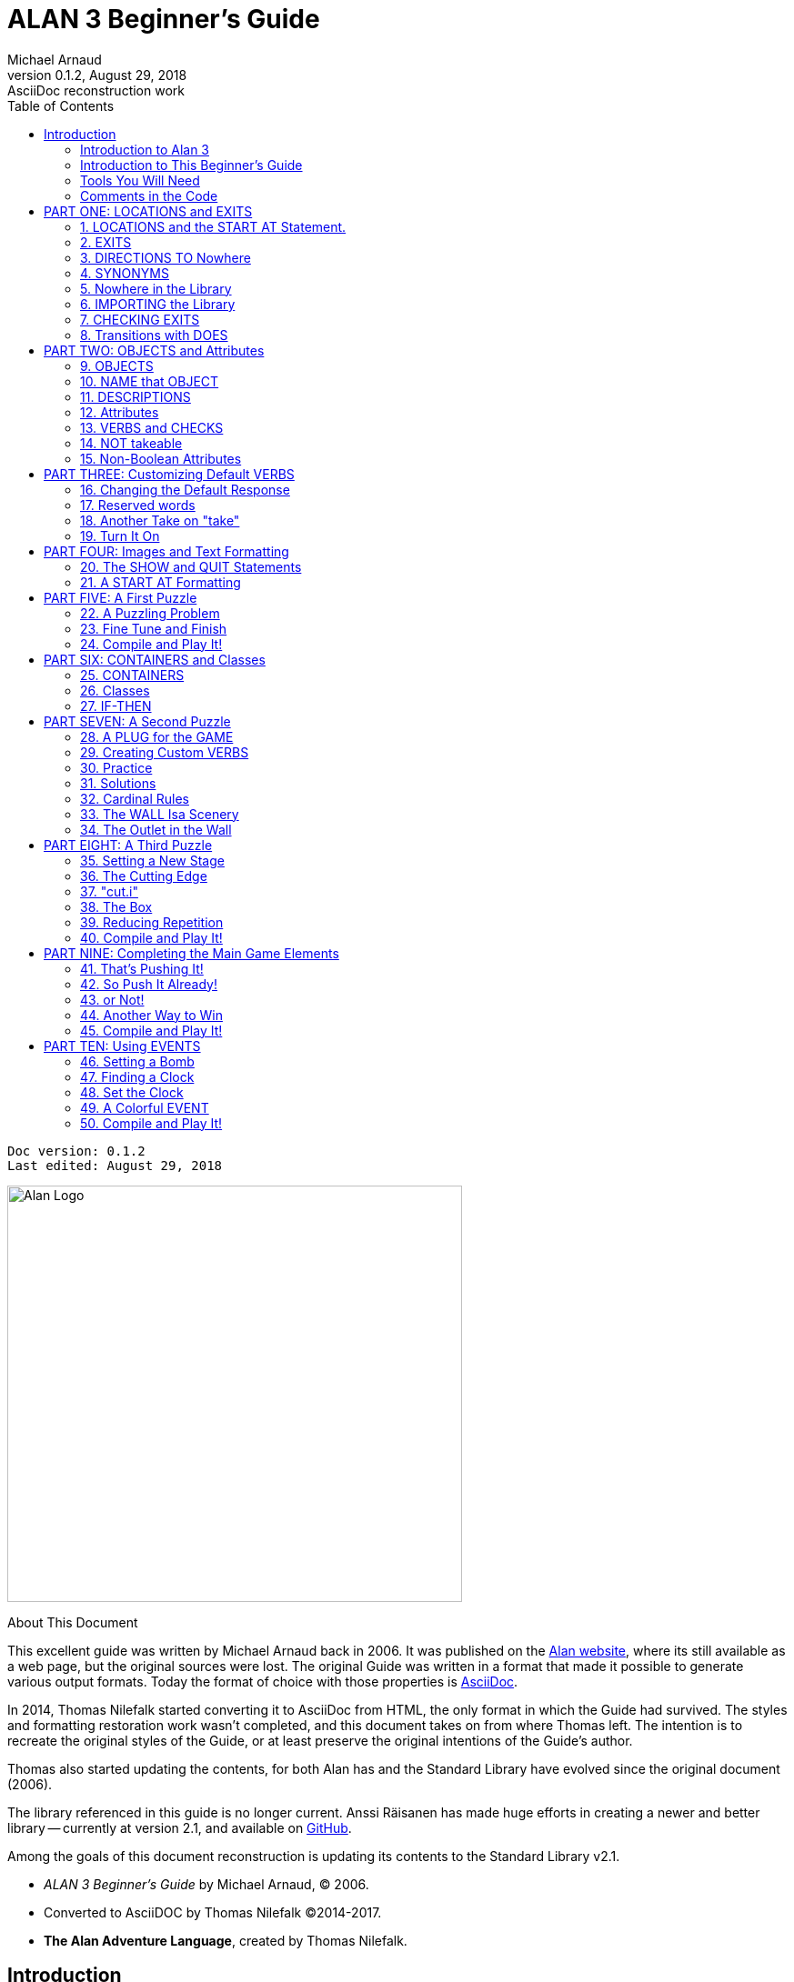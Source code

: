 :doctitle: ALAN 3 Beginner's Guide
:author: Michael Arnaud
:revnumber: 0.1.2
:revdate: August 29, 2018
:revremark: AsciiDoc reconstruction work
:doctype: book
:encoding: utf-8
:lang: en
// TOC Settings:
:toc: left
:toclevels: 5
// Sections Numbering:
:sectnums:
:sectnumlevels: 2
// Cross References:
:xrefstyle: short
:section-refsig: Sect.
// Misc Settings:
:experimental: true


// *****************************************************************************
// *                                                                           *
// *                            Document Preamble                              *
// *                                                                           *
// *****************************************************************************
// Show document info and AsciiDoc conversion version and date...


[subs=attributes+]
..................................
Doc version: {revnumber}
Last edited: {revdate}
..................................


image:alan-logo.png[Alan Logo,500,458]


.About This Document
********************************************************************************
This excellent guide was written by Michael Arnaud back in 2006.
It was published on the https://alanif.se/files/alanguide/alanguide.html[Alan website], where its still available as a web page, but the original sources were lost.
The original Guide was written in a format that made it possible to generate various output formats.
Today the format of choice with those properties is https://asciidoctor.org/[AsciiDoc].

In 2014, Thomas Nilefalk started converting it to AsciiDoc from HTML, the only format in which the Guide had survived.
The styles and formatting restoration work wasn't completed, and this document takes on from where Thomas left.
The intention is to recreate the original styles of the Guide, or at least preserve the original intentions of the Guide's author.

Thomas also started updating the contents, for both Alan has and the Standard Library have evolved since the original document (2006).

The library referenced in this guide is no longer current.
Anssi Räisanen has made huge efforts in creating a newer and better library -- currently at version 2.1, and available on https://github.com/AnssiR66/AlanStdLib[GitHub].

Among the goals of this document reconstruction is updating its contents to the Standard Library v2.1.

- _ALAN 3 Beginner's Guide_ by Michael Arnaud, (C) 2006.
- Converted to AsciiDOC by Thomas Nilefalk (C)2014-2017.
- *The Alan Adventure Language*, created by Thomas Nilefalk.
********************************************************************************

:sectnums!:

[[introduction]]
== Introduction

=== Introduction to Alan 3

From the ALAN website (http://www.alanif.se):

[quote,http://www.alanif.se]
____
Alan is one of the most easy to use tools specialized for creating
works of Interactive Fiction, a.k.a text adventures. It's focus has
always been on the authoring aspects.
____

According to the
http://groups-beta.google.com/group/rec.arts.int-fiction/browse_thread/thread/7ab9ece381198e00/8fa96802f44c4c73?q=faq+%22tier+i%22+alan&rnum=6#8fa96802f44c4c73[rec-arts.int.fiction]
FAQ, ALAN version 2 is included in the "Tier I" of Interactive Fiction programming languages, along with Inform, TADS, and Hugo. That is very good company.

Recently, TADS has been updated with TADS 3 -- not just a revision, but an essentially new language, which may well be the most powerful "Adventure Development System" out there. There are rumors at the time of this writing of a similar update -- more than mere revision -- of Inform as well, with promises of greater power and versatility in this already excellent and popular language.

Interestingly, ALAN has undergone the revision process as well (I don't know if Thomas Nilsson saw the other languages revising and decided, "Me too!", though I tend to think not. On the ALAN website he describes this revision process as beginning "_a couple of years ago…_").

Like TADS 3 (and if the rumors are true "Inform 7"), ALAN 3 is not just a revision or update of ALAN version 2. ALAN 3 incorporates "object oriented programming" (OOP) and is much more powerful, more versatile and capable than ALAN 2. It will surprise those who are unfamiliar with ALAN how very powerful it is; and those who are familiar only with ALAN 2 ought to be very pleased with the new ALAN 3 language.

Every programming language has its distinct advantages. TADS 3, for example, has a completely programmable parser. Inform is ported for just about any machine out there, including handhelds. Hugo can implement nearly every kind of multimedia an author might wish to put into his or her game.

ALAN 3's most notable distinction from the other adventure languages is _its ease of use and lower learning-curve_. Even though it is a powerful Tier I language, ALAN 3 is considerably easier for an inexperienced or "non-programming" author to use than the other languages. It is a "higher" language; that is, it is much more like English than "computerese". ALAN 3 does not use confusing brackets and braces, semicolons, or other C, C++, Pascal and other such programming conventions as used in TADS, Inform, and Hugo.

=== Introduction to This Beginner's Guide

This material is _not_ a manual. This is only a primer, a beginner's guide. The focus of this guide is on writing a game with the ALAN 3 adventure language. Technical questions and those concerning software issues such as compiler switches or debugging are best addressed by the manual. This guide does not cover everything that ALAN 3 is capable of, nor is its claim to _exhaustively_ cover _anything_ ALAN 3 is capable of. Therefore I highly recommend familiarity with the ALAN 3 manual as your main source of information.

TIP: Paragraph symbols ( ¶ ) throughout this guide refer to paragraph numbers in the Alan Manual.  Another thing I recommend is browsing the archived messages at the http://groups.yahoo.com/group/alan-if/?yguid=20632878[ALAN Yahoo! Group]. You can learn about the development of ALAN 3 as it has progressed, hitting snags and bugs that were fixed along the way. You can find programming help for more advanced and tricky techniques in ALAN 3 that we will not go into in this beginner's guide.

If you are new to writing Interactive Fiction games or new to programming, I recommend that you read this guide through from beginning to end to get a full overview of what it covers. Then go through it again more slowly, working through the steps one at a time to master them.

As has been done in primers for other IF languages such as Inform and TADS, we will build a complete though simple game one step at a time and then develop it into one somewhat more complex. Before we get to that, however, there are a few things you will need besides this beginner's guide.

[[tools]]
=== Tools You Will Need

(¶ 2.3.1) You need the ALAN 3 programming system (available for Windows, Mac, and Linux), which includes the ALAN manual in PDF format, the compiler, and the interpreter. (I also recommend the third-party http://ghostscript.com/~tor/software/gargoyle/[Gargoyle interpreter], which has a very pleasant display for ALAN and other game files.)  You will also need the __standard library__. The library is a set of preprogrammed basic verbs and classes. The standard library is not included with the ALAN programming system and must be downloaded separately. You can download both the programming system and the standard library from http://www.alanif.se/[the ALAN website].

[float]
==== Text Editor

It is also very highly desirable to use a text editor rather than a word processor to write your source code. First and foremost, source code must be in plain text format, without the special formatting that word processors use. Second, it is helpful to have quick and easy access to multiple files (such as the standard library files) that most text editors provide. Most text editors will also provide means within the program itself to compile the source code into a game file.

There are several good text editors available free online. The ALAN 3 website and manual suggest
http://www.imaginate.free-online.co.uk/[Imaginate], which has syntax highlighting that some people find helpful. _I_ prefer
http://www.crimsoneditor.com/[Crimson Editor], available as freeware.
(At the time of this writing, Imaginate supports version 2 but not yet version 3.)

[float]
==== Image Editor

ALAN 3 supports jpeg images (and some audio formats). Our tutorial game will include such an image. You might wish to convert, resize, or otherwise manipulate images to include in your game. An excellent freeware program, http://www.irfanview.com/[Irfanview], is available that can help you do these things.  If you plan to release your game to the public, be sure the images used are free of copyright.

=== Comments in the Code

[float]
==== The First Few Lines

Okay, let's get started. Start a new file in the text editor and save it as "tvtime.alan". (Actually, you can name it "mygame.alan" or whatever you want, but the compiler will be looking for that .alan extension.)

The first couple of lines of your source file should probably be something to identify what it is. In this beginner's guide we will do it this way (note than whenever new code is displayed in this guide it will be in [red]#RED#):

[subs="quotes"]
----
 [red]#-----------------------------------------------
 --             \*\** TV TIME! \***
 -- An ALAN 3 Interactive Fiction Tutorial Game
 --        By Michael Arnaud (c) 2006
 -----------------------------------------------#
----

These lines won't do anything to, for, or in the game. They are just there for anyone who happens to read the source file. These are called "comment" statements (in some computer languages they are called "REMARK" statements), and are written in ALAN 3 with a double-hyphen (--) at the beginning of _every comment_.

Whenever the compiler sees a double-hyphen, it ignores everything that follows on that line. We can make notes, reminders, and explain things throughout our program this way.

Now we are ready to program our beginning `LOCATION` -- what other IF languages usually refer to as a "Room".

:sectnums:

= PART ONE: LOCATIONS and EXITS

== LOCATIONS and the START AT Statement.

`LOCATION` are just "where" the player is located in the game map. Even though we usually think of `LOCATIONs` in terms of (as other IF languages might call them) "Rooms", they can be outdoors or indoors, under water, in outer space, or anywhere at all.

The basic template for a `LOCATION` is:

----
 THE ? Isa LOCATION
     NAME '?'
     DESCRIPTION
         "? ? ?"
     EXIT ? TO ?.
 END THE ?.
----

Following the format of the ALAN manual, we are using "?" as a stand-in or place-holder.

The word `THE` is used to introduce specific instances (¶ 2.4.5) of `LOCATIONs`, `OBJECTs`,`ACTORs`, etc. In other words, with "`THE`", we are creating a particular `LOCATION` or a particular `OBJECT`, etc.

The word "`Isa`" is an ALAN 3 programming word to identify what class THE (instance) IS. In this case, THE (instance) Isa (particular member of the class) `LOCATION`.

The beginning `LOCATION` for our tutorial game is the TV Room. A completed `LOCATION` appropriately ends with an END statement, which itself ends with a full-stop (or period ".").

[subs="quotes"]
----
 ...
 [red]#THE tv_room Isa LOCATION
 END THE tv_room.#
----

The word "tv_room" is our programming word (using an underscore in the place of a space makes it a single word) for the first `LOCATION`. We could have called it "in_a_house", "spaceship", "gertrude", or anything at all.

[float]
=== START AT the End.

Every game must tell the compiler where to start, using the `START AT` statement. The `START AT` statement always comes at the very end of your program.

This is a complete game that will compile and run, though very limited in description or action. Try it.

[subs="quotes"]
----
 ...
 THE tv_room Isa LOCATION
 END THE tv_room.
 [red]#START AT tv_room.#
----

[float]
=== Adding a NAME and DESCRIPTION

If we were to play the game at this point, we would not see anything about the TV Room, except "Tv_room" (note that the interpreter capitalized the first letter! ¶ 2.4.8). Following the template at the top of the page, we can add a `NAME` and `DESCRIPTION`. Type in the `NAME` statement followed by what you want the game to display as the NAME of the LOCATION. Be sure to enclose it in single (not double) quotes.

[subs="quotes"]
----
 ...
 THE tv_room Isa LOCATION
     [red]#NAME 'TV Room'#
 ...
----

(We sometimes use the ellipsis, "...", in this guide to indicate that there is more code preceding and/or following.)

Now fill out a brief `DESCRIPTION` of the `LOCATION`, basically telling the player what he/she sees when entering. `DESCRIPTIONS`, as information displayed to the player, are placed within double quotes.

[subs="quotes"]
----
 ...
 THE tv_room Isa LOCATION
     NAME 'TV Room'
     [red]#DESCRIPTION
         "This is your favorite room in the house, because you love to
           watch television. You recently purchased a giant screen
           plasma TV that is set up in this room, ideally located
           across from your comfy chair and table."#
 END THE tv_room.
 ...
----

Compile and run the game to see how this is displayed to the player.

[float]
=== Another LOCATION.

Using the same basic template, let's make a second simple `LOCATION`:

[subs="quotes"]
----
 ...
 [red]#THE kitchen Isa LOCATION
     NAME 'Kitchen'
     DESCRIPTION
         "This is the kitchen."
 END THE kitchen.#
 ...
----

== EXITS

[float]
=== We need an EXIT strategy.

In game play, the player starts in the TV Room and is locked in. He/She cannot see or go into the Kitchen. They need some way to move from the TV Room to the Kitchen. This is most often accomplished with an `EXIT`.

Note that `EXITs` are always one-way.  If we want the `EXIT` to work in both directions (for example, "south" to the Kitchen, and "north"back to the TV Room), we need to put an `EXIT` in the other `LOCATION`.

[subs="quotes"]
----
 ...
 THE tv_room Isa LOCATION
    NAME 'TV Room'
    DESCRIPTION
        "This is your favorite room in the house, because you love to
         watch television. You recently purchased a giant screen plasma
         TV that is set up in this room, ideally located across from
         your comfy chair and table."
    [red]#EXIT south TO kitchen. -- Note the full-stop.#
 END THE tv_room.
 -----------------------
 THE kitchen Isa LOCATION
    NAME Kitchen
    DESCRIPTION
        "This is the kitchen."
    [red]#EXIT north TO tv_room.#
 END THE kitchen.
 -----------------------
 START AT tv_room.
----

Compile and run the game. You can go back and forth from the TV Room to the Kitchen.

[[nowhere]]
== DIRECTIONS TO Nowhere

In our game so far, we have programmed EXITS "south" from the TV Room and "north" from the Kitchen. But suppose the player would like to go east or west or up or down? The interpreter does not know what any of those words mean, and will tell the player so.

TIP: In game transcripts we'll use _this type face_ to indicate what
the player types.

[example,role="gametranscript"]
================================================================================
&gt; _west_ +
I don't know the word 'west'.
================================================================================

The remedy is to include in our program every different direction we might use in our game. We need not use any of the standard directional words at all. We can use "thisaway", "thataway", "moonward", or anything we want. However, most players of Interactive Fiction are used to playing with at least the four cardinal directions, plus "up"and "down". They will need some instruction within the game if we want them to try such directions as "moonward".

[float]
=== This Is Going NOWHERE

One of the most convenient devices we can use in the Alan adventure language is what the manual calls a "limbo" LOCATION (¶ 2.4.6). That is, a LOCATION that the player never sees or knows anything about, he cannot travel there or back again. We can use such a limbo LOCATION to establish any directional or EXIT words we want. We could call our limbo LOCATION "limbo", "bimbo", or anything else, but for our game we will call it "Nowhere". Put these lines before the code for the tv_room:.

[subs="quotes"]
----
 ...
 [red]#THE Nowhere Isa LOCATION
         EXIT north TO Nowhere.
         EXIT south TO nowhere.
         EXIT west TO nowhere.
         EXIT east TO nowhere.
         EXIT up TO nowhere.
         EXIT down TO nowhere.
 END THE nowhere.#

 THE tv_room Isa LOCATION
 NAME 'TV Room'
 ...
----

Now compile and play the game. Try to go "west" in the TV Room, and instead of getting the message "I don't know the word west" you get the somewhat more reasonable response:

[example,role="gametranscript"]
================================================================================
&gt; _west_ +
You can't go that way.
================================================================================

[float]
=== N, S, W, E

It is an IF convention that the player need only type "n" for north, "s" for south, and so on. But at this point if we type n, s, w, or e, we are back to "I don't know the word n". We could program these single-letter words as we did the full words above:

[subs="quotes"]
----
 THE Nowhere Isa LOCATION
         EXIT north TO Nowhere.
         EXIT south TO nowhere.
         EXIT west TO nowhere.
         EXIT east TO nowhere.
         EXIT up TO nowhere.
         EXIT down TO nowhere.
         [red]#EXIT n TO Nowhere.
         EXIT s TO Nowhere.
         EXIT w TO Nowhere.
         EXIT e TO Nowhere.#
 END THE nowhere.
----

The problem with this is, both "north" and "n" are two separate directions. We would have to program the Kitchen, for example, with both of them to go to the same place:

[subs="quotes"]
----
 ...
 THE kitchen Isa LOCATION
     NAME 'Kitchen'
     DESCRIPTION
         "This is the kitchen."
     EXIT north TO tv_room.
     [red]#EXIT n TO tv_room.#
 END THE kitchen.
 ...
----

If we had four or more directions to program from the Kitchen, we would also have to double that number just to have the abbreviations for each one. There is, however, a much easier way: use the SYNONYMS statement.

== SYNONYMS

[float]
=== SYNONYMS Mean the Same Thing

It is a very simple matter to create synonyms, words (or letters) that the player can type and that will be understood by the interpreter to mean the same thing as the main original word.

To create a synonym, simply use the SYNONYMS statement, then first the synonym word; then an equals sign followed by the word you want the synonym to equal. Be sure to end each synonym with a full-stop.


[subs="quotes"]
----
 ...
 [red]#SYNONYMS
     n = north.
     s = south.
     e = east.
     w = west.
     u = up.
     d = down.#

 THE Nowhere Isa LOCATION
     EXIT north TO Nowhere.
     EXIT south TO nowhere.
     EXIT west TO nowhere.
     EXIT east TO nowhere.
     EXIT up TO nowhere.
     EXIT down TO nowhere.
 END THE nowhere.

 THE tv_room Isa LOCATION
 NAME 'TV Room'
 ...
----

Now the player can indicate which direction he/she would like to go with a single letter, rather than typing the full word. Try it.

[[import]]
== Nowhere in the Library

Now we are going to look at a big time-and-trouble saver, the standard library (see the xref:tools[Introduction]). If you have downloaded the library you will find a folder called (as of this writing) "alanlib_6_1dev". The exact name of the folder may vary as later developments of ALAN and/or the library are released, but it will probably always begin at least with "alanlib".

I highly recommend keeping the alanlib folder in a separate place on your computer from the ALAN V3 folder. Copy the alanlib folder into the ALAN V3 folder and rename it something like "my_lib" or "tv_lib"or whatever you like.

Inside the folder is the standard library: a collection of files, most of which carry the extension, ".i". The letter "i" here stands for "import".

These are files that you are going to import into your main game file (which will be explained in a moment). For now, let's look at one of these ".i" files in particular, which you should be able to open with your text xref:tools[editor].

The file to open is called "nowhere.i". It should look very familiar to you:

[subs="quotes"]
----
 -- nowhere.i
 -- Library version 0.5.0
 -- 0.4.1 - converted to ALANv3
 SYNONYMS
     n = north.
     s = south.
     e = east.
     w = west.
     ne = northeast.
     se = southeast.
     nw = northwest.
     sw = southwest.
     u = up.
     d = down.

 -- Useful for placing disappearing things
 -- Also defines the default directions
 THE nowhere ISA LOCATION.
     EXIT north TO nowhere.
     EXIT south TO nowhere.
     EXIT west TO nowhere.
     EXIT east TO nowhere.
     EXIT northeast TO nowhere.
     EXIT southeast TO nowhere.
     EXIT northwest TO nowhere.
     EXIT southwest TO nowhere.
     EXIT up TO nowhere.
     EXIT down TO nowhere.
 END THE nowhere.
----

This is the same section of code we needed to establish various directions in our game, already written for us. The library has quite a few files of this sort, which you can explore with your text editor. Many of the library files may seem strange to you, but the system is really very simple and you will soon understand and use it all, quickly and easily.

== IMPORTING the Library

[float]
=== Importing Is Important

How do we get all those library files into our game? Well, one way would be to open each one with the text editor and copy-and-paste it into our main game file. However, that would be tedious, it would add a lot of code for us to wade through in our source file, and it would be entirely unnecessary.

All we need to do is put the following line in our source code (I recommend putting it right after the introductory comment statements):

[subs="quotes"]
----
 -----------------------------------------------
 --             \*\** TV TIME! \***
 -- An ALAN 3 Interactive Fiction Tutorial Game
 --        By Michael Arnaud (c) 2006
 -----------------------------------------------
 [red]#IMPORT 'std.i'.#

 THE tv_room Isa LOCATION
 ...
----

Be sure to type it just this way, with the single-quotes around the name of the file and a full-stop at the end.

How does that get "nowhere.i" into our game? Let's take a look. Open another file in the library, this one called "std.i" -- the one we are importing into our source file.

[subs="quotes"]
----
 -- std.i -- Library version 0.6.1
 -- All verb definitions have a small, simple default body. To make
 -- them do other things use DOES ONLY in your specialized verb body.
 -- player character, etc
 import 'hero.i'.
 import 'global.i'.
 -- People, male/female etc.
 import 'people.i'.
 -- Standard verbs
 import 'look.i'.
 import 'take.i'.  -- + pick up, drop, put down.
 import 'open.i'.  -- + close.
 import 'lock.i'.  -- + unlock.
 import 'eat.i'.  -- + drink.
 import 'throw.i'.
 import 'push.i'.
 import 'touch.i'.
 import 'examine.i'. -- + look at, search
 import 'read.i'.
 import 'put.i'.   -- + put near,behind,on,under
 import 'give.i'.
 import 'talk.i'.  -- + ask, tell, say, shout,
 import 'attack.i'. -- + shoot
 import 'kiss.i'.
 import 'turn.i'.  -- + switch
 import 'listen.i'.
 import 'smell.i'.
 import 'knock.i'.
 import 'jump.i'.
 import 'wear.i'. -- + remove, undress, put on
 import 'help.i'.  -- + notes, hint
 -- Scenery import scenery.i.
 -- Inventory verb and inventory limits (including clothing items)
 import 'invent.i'.
 -- The limbo location and directions Defines directions as full
 -- words, and short directions as synonyms to these. So remember to
 -- use the full words in your exits or you will have E 333's
 -- (e.g. 'e' defined both as a synonym and another word class)
 #import 'nowhere.i'.#
 -- Verbose and brief mode
 import 'brief.i'.
 -- Score, save, restore etc.
 import 'meta.i'.
----

[float]
=== Here's How

In the std.i file there is a lengthy string of "import" statements. So here is how "nowhere.i" and a large collection of other pre-programmed files from the library are included in our program. When we typed that single line

----
 IMPORT 'std.i'.
----

we also imported all those other _.i_-files in the library that are _imported by the std.i file._ This will save us a lot of time and trouble as we write our game. The remainder of this beginner's guide will assume that you have imported std.i and all its library files.

Compile and play the game with the imported library. In the play of the game, type "help".

[example,role="gametranscript"]
================================================================================
&gt; _help_
================================================================================

You will see some helpful information displayed. This demonstrates the power of importing the library files.

[[exits]]
== CHECKING EXITS

Let's return to our source file and the TV Room and Kitchen. We have imported the library files, so now while playing the game and in the TV Room we type ">w" or ">west", the interpreter will not tell us "I don't know the word west", but will tell us


[example,role="gametranscript"]
================================================================================
&gt; _west_ +
You can't go that way!
================================================================================

It is generally desirable to tell the player why he/she "can't go that way", perhaps because there is a wall in that direction. Here's how we would do that:

[subs="quotes"]
----
 THE tv_room Isa LOCATION
     NAME TV Room
     DESCRIPTION
         "This is your favorite room in the house, because you love to
          watch television. You recently purchased a giant screen
          plasma TV that is set up in this room, ideally located across
          from your comfy chair and table."
     EXIT south TO kitchen.
     [red]#EXIT north, east, west TO tv_room
         CHECK
             "There is only a wall in that direction."
     END EXIT.#
 END THE tv_room.
 -----------------------
...
----

[float]
=== CHECK Means STOP

Here a new and important statement is introduced: the CHECK statement.

Basically, _a CHECK stops the action that would otherwise take place._
In our example, when the player types

[example,role="gametranscript"]
================================================================================
&gt; _west_
================================================================================

the interpreter sees the CHECK and does not carry out whatever typing "west" would otherwise do. It stops the action and displays an explanation to the player, adding to the illusion of realism.

[example,role="gametranscript"]
================================================================================
&gt; _west_ +
There is only a wall in that direction.
================================================================================

Also notice that several directions are included on the same line:

----
 EXIT north, east, west TO tv_room
----

so that we do not have to make separate EXITS for north, east, and west. If they all have the same result, i.e. a wall in that direction, they can all be included in the same EXIT statement.

Every EXIT must have a destination ("TO" a LOCATION) even if it is CHECKED.

[float]
=== What About a Really Big Room?

If our game were in a larger room, say, a banquet hall, we might want to give a different illusion of realism with our CHECK statement. We might want the player to feel, not stopped by a wall or obstacle, but that they are moving around, when they are in fact not going anywhere. Like this:

[subs="quotes"]
----
 THE hall Isa LOCATION
     NAME Banquet Hall
     DESCRIPTION
         "This is a magnificent banquet hall with many things to see."
     EXIT south TO kitchen.
     EXIT north, east, west TO hall
         CHECK
             "You move about in the great hall, examining various
              things."
     END EXIT.
 END THE hall.
----

So we have still stopped the player from going in that direction, but instead of giving the sense of being stopped, we give the illusion of moving about.

[example,role="gametranscript"]
================================================================================
&gt; _west_ +
You move about in the great hall, examining various things.
================================================================================

Our little tutorial game only has little rooms, so we will simply put "a wall in that direction".

== Transitions with DOES

[float]
=== A Few Words of Transition

In our game so far if the player in the TV Room types "south", this is the response:

[example,role="gametranscript"]
================================================================================
*TV Room* +
This is your favorite room in the house, because you love to watch
television. You recently purchased a giant screen plasma TV that is
set up in this room, ideally located across from your comfy chair and
table.

&gt; _south_

*Kitchen* +
This is the kitchen.
================================================================================

We might prefer to have a bit more descriptive move from one room to another. We can do that within the EXIT statements.

[subs="quotes"]
----
 ...
 THE tv_room Isa LOCATION
     NAME 'TV Room'
     DESCRIPTION
         "This is your favorite room in the house, because you love to
          watch television. You recently purchased a giant screen plasma
          TV that is set up in this room, ideally located across from
          your comfy chair and table."
     EXIT south TO kitchen
         [red]#DOES
             "You go south, into the kitchen."
     END EXIT.#
     EXIT north, east, west TO tv_room
         CHECK
             "There is only a wall in that direction."
     END EXIT.
 END THE tv_room.
 -----------------------
 THE kitchen Isa LOCATION
     NAME 'Kitchen'
     DESCRIPTION
         "This is the kitchen."
     EXIT north TO tv_room
         [red]#DOES
             "You return to the TV Room, north."
     END EXIT.
     EXIT south, east, west TO kitchen
         CHECK
             "There is only a wall in that direction."
     END EXIT.#
 END THE kitchen.
 -----------------------
 ...
----

[float]
=== DOES Means GO! …er,  DO!

A very important statement, DOES, tells the interpreter, well, to do something, and what to do. We do not want the interpreter only to carry out the EXIT statement, but to do something more before the EXIT statement is completed. We want the interpreter to display a transition message as the player is EXITED from one LOCATION to another.

Note the change in format whenever we put a CHECK or DOES in the EXIT statement. It is no longer only

----
 EXIT south TO kitchen. -- NOTE THE full-stop here!
----

but now we write it like this:

----
 EXIT south TO kitchen -- The full-stop is moved to after the END.
    DOES -- (or CHECK)
        "You go south, into the kitchen."
 END EXIT. -- We added the END statement with a full-stop.
----

[float]
=== Tell the Player Which Way to Go

Better than having to guess, it is often good to tell the player which directions are open to him/her. This is often done within the LOCATION DESCRIPTION.

[subs="quotes"]
----
 ...
 THE tv_room Isa LOCATION
    NAME TV Room
    DESCRIPTION
        "This is your favorite room in the house, because you love to
         watch television. You recently purchased a giant screen
         plasma TV that is set up in this room, ideally located
         across from your comfy chair and table. [red]#The kitchen is
         south.#"
 ...
 THE kitchen Isa LOCATION
     NAME Kitchen
     DESCRIPTION
         "This is the kitchen. [red]#North returns to the TV Room.#"
 ...
----

Here is the result:

[example,role="gametranscript"]
================================================================================
*TV Room* +
This is your favorite room in the house, because you love to watch
television. You recently purchased a giant screen plasma TV that is
set up in this room, ideally located across from your comfy chair and
table. The kitchen is south.

&gt; _west_ +
There is only a wall in that direction.

&gt; _south_ +
You go south, into the kitchen.

*Kitchen* +
This is the kitchen. North returns to the TV Room.

&gt; _west_ +
There is only a wall in that direction.

&gt; _south_ +
There is only a wall in that direction.

&gt; _north_ +
You return to the TV Room, north.

*TV Room* +
This is your favorite room in the house, because you love to watch
television. You recently purchased a giant screen plasma TV that is
set up in this room, ideally located across from your comfy chair and
table. The kitchen is south.
================================================================================

= PART TWO: OBJECTS and Attributes

== OBJECTS

There is much more to an IF game than moving around from one LOCATION to another. Within the LOCATIONS there are usually various OBJECTS to be found, things the player can look at and in many cases manipulate in some way. In our game so far we have told the player that in the TV Room there is a TV, a chair, and a table.

The basic template for an `OBJECT` is:

----
THE ? Isa OBJECT AT ?
    NAME '?'
    <Attributes>
    DESCRIPTION
        "? ? ?"
    <Verbs>
END THE ?.
----

Our first OBJECT in "TV Time!" will be the plasma TV.

[subs="quotes"]
----
 [red]#THE tv Isa OBJECT AT tv_room
 END THE tv.#
----

Here we are simply telling the compiler that THE tv Isa (is a) particular _instance_ of the _class,_ OBJECT. We are also telling the compiler where to place the tv "AT". Pardon the poor grammar, but it is what we are doing: the TV is placed AT the LOCATION tv_room.

This is all that is necessary to create an OBJECT. In fact even this little bit of code is more than what is necessary to create an OBJECT, for we could have left it in a true digital limbo by not giving it any LOCATION at all:

[subs="quotes"]
----
 THE tv Isa OBJECT
 END THE tv.
----

This would leave the TV unseen, unknown, unreachable. That might be where we want some OBJECTS to be at the start, perhaps to be magically transported later into the game. For now, however, we will simply place the TV in the TV Room.

It is a good idea to code OBJECTS following their LOCATIONS.

[subs="quotes"]
----
 ...
 THE tv_room Isa LOCATION
     NAME TV Room
     DESCRIPTION
         "This is your favorite room in the house, because you love to
          watch television. You recently purchased a giant screen
          plasma TV that is set up in this room, ideally located across
          from your comfy chair and table. The kitchen is south."
     EXIT south TO kitchen
         DOES
             "You go south, into the kitchen."
     END EXIT.
     EXIT north, east, west TO tv_room
         CHECK
             "There is only a wall in that direction."
     END EXIT.
 END THE tv_room.
 -----------------------
 [red]#THE tv Isa OBJECT AT tv_room
 END THE tv.#
 -----------------------
 THE kitchen Isa LOCATION
     NAME 'Kitchen'
     DESCRIPTION
         "This is the kitchen. North returns to the TV Room."
 ...
----

== NAME that OBJECT

[float]
=== NAME the TV

As it is, the interpreter will identify the TV as, well, the tv; and the player will be able to interact with it (to a limited degree) as the tv. Note, however, that we have told the player in the TV Room DESCRIPTION that it is not just a "TV", but it is "a giant screen plasma TV". He/She may want to refer to it as "plasma tv", "screen", "television", etc. The interpreter will then give the message "I don't know the word television." To preclude that, we can give the TV a
NAME.

[subs="quotes"]
----
 ...
 THE tv Isa OBJECT AT tv_room
     [red]#NAME giant screen plasma TV#
 END THE tv.
 ...
----

This is better, but far from best. It will recognize any and all adjectives in front of the word "TV", and so will understand if the player types "plasma tv" or "giant tv". But it will not understand "plasma" or "giant" alone, much less "television". Another thing we might not be happy with is that every time the interpreter refers to the TV it will be by the full NAME, the "giant screen plasma TV".

There are several ways we can make it cleaner and more co-operative. The first is by multiple NAME statements:

[subs="quotes"]
----
 ...
 THE tv Isa OBJECT AT tv_room
     [red]#NAME TV
     NAME plasma
     NAME screen
     NAME giant#
     NAME giant screen plasma [red]#television#
 END THE tv.
 ...
----

The interpreter will now refer to the TV by the first NAME statement, "TV". But it will understand input by the player in any combination of "giant screen plasma tv/television". The interpreter will understand any and all of the adjectives whether applied to "television", "screen", "tv", etc. So we only need to include the adjectives in one NAME statement, my preference is to place them in the last one.

Be careful with multiple NAME statements. They can make game play easier and more "interactive," but can also lead to problems of disambiguation  -- the Alan program may become confused where the same words are used as NAMES for different OBJECTS, especially those in the same LOCATION. If necessary, keep a separate list of all your NAME statements to avoid duplication and disambiguation.

Another tool to use here is SYNONYMS, like we did in the
xref:nowhere[Nowhere LOCATION]. It is important to note that SYNONYMS must be declared before, not after, the main word is defined.

[subs="quotes"]
----
 ...
 [red]#SYNONYMS
     television = tv.#
 THE tv Isa OBJECT AT tv_room
     NAME TV
     NAME plasma
     NAME screen
     NAME giant
     NAME giant screen plasma tv
 END THE tv.
 ...
----

The advantage of using SYNONYMS is that once you declare them, _they apply everywhere_ in the program or game. So later if we create a TV remote control or a TV power cord or a TV antennae (who would use an antennae on a plasma TV!?), the player will always be able to refer to it as the "television remote", "television cord", "television antennae".

== DESCRIPTIONS

[float]
=== Using DESCRIPTIONS for OBJECTS

Compile and run the game. This is what the interpreter will display:

----
TV Room
This is your favorite room in the house, because you love to watch
television. You recently purchased a giant screen plasma TV that is
set up in this room, ideally located across from your comfy chair and
table. The kitchen is south. There is a TV here.
----

Hmm. That's not quite what we want. We have already told the player
about the TV in the DESCRIPTION for the LOCATION. It is uncomfortably
redundant to be told a second time, "There is a TV here."

The fix comes when we understand what happens when the player enters a
LOCATION. If there are OBJECTS in the LOCATION, they will be described
to the player. In the case of the TV, and any other OBJECTS that we
might not wish to have described immediately, or at all, we can assign
a DESCRIPTION for the OBJECT -- a blank DESCRIPTION, that overrides the
describing tendency of the LOCATION.

[subs="quotes"]
----
 ...
 SYNONYMS
     television = tv.
 THE tv Isa OBJECT AT tv_room
     NAME TV
     NAME plasma
     NAME screen
     NAME giant
     NAME giant screen plasma tv
     [red]#DESCRIPTION
         ""#
 END THE tv.
 ...
----

In fact we do not even need to include the quote marks.

[subs="quotes"]
----
 ...
 SYNONYMS
     television = tv.
 THE tv Isa OBJECT AT tv_room
     NAME TV
     NAME plasma
     NAME screen
     NAME giant
     NAME giant screen plasma tv
     [red]#DESCRIPTION#
 END THE tv.
 ...
----

Now the TV will only be mentioned in the LOCATION DESCRIPTION and not described a second time in an OBJECT DESCRIPTION. As the chair and table are similarly mentioned in the TV Room, let's go ahead and create those too.

[subs="quotes"]
----
 ...
 [red]#-----------------------
 THE chair Isa OBJECT AT tv_room
     NAME comfy chair NAME comfy
     DESCRIPTION
 END THE chair.
 -----------------------
 THE table Isa OBJECT AT tv_room
     DESCRIPTION
 END THE table.
 -----------------------#
 ...
----

Notice that multiple NAME statements can be on the same line. The compiler doesn't care, and it makes for more compact code. Also notice that we did not use a NAME at all for the table. Since that is all it is described to be in the LOCATION DESCRIPTION, and not for example a "wooden table", it is enough to keep it simply "table" (¶ 4.7.3).

== Attributes

[float]
=== We've Got to Do Something.

Compile the game and play it. "Look at" the TV, the chair, and the table.  TV Room This is your favorite room in the house, because you love to watch television. You recently purchased a giant screen plasma TV that is set up in this room, ideally located across from your comfy chair and table. The kitchen is south.

[example,role="gametranscript"]
================================================================================
&gt; _look at the tv_ +
There is nothing special about the TV.

&gt; _look at the chair_ +
There is nothing special about the comfy chair.

&gt; _look at the table_ +
There is nothing special about the table.
================================================================================

The interpreter recognizes the three OBJECTS we have created in the TV Room and tells us there is "nothing special" about them. We will see how to make the response a bit more interesting later, but for now we are satisfied that the OBJECTS are where we want them to be and that we can interact with them, at least to "look at" them.

Since we have a television in the TV Room, let's turn it on and see what happens.

[example,role="gametranscript"]
================================================================================
&gt; _turn on the tv_ +
You can't turn that on.
================================================================================

[float]
=== ADDING ATTRIBUTES

We can't turn on the TV because we haven't made it _able_ to be turned on (or off). But we can do that with the help of the library and Attributes.  Before we see how it works, let's see how easy it is to make the TV able to turn on or off. Add this line to your code:

[subs="quotes"]
----
 ...
 SYNONYMS
     television = tv.
 THE tv Isa OBJECT AT tv_room
     NAME TV
     NAME plasma
     NAME screen
     NAME giant
     NAME giant screen plasma tv
     [red]#IS SWITCHABLE. -- Note the full-stop.#
     DESCRIPTION
 END THE tv.
 ...
----

That's all we have to do to get this result:

[example,role="gametranscript"]
================================================================================
&gt; _turn on the tv_ +
You turn on the TV.

&gt; _turn it off_ +
You turn off the TV.
================================================================================

Again, the result could be more descriptive, but the point is that now the player can turn the tv on and off. It's important now to see how this works, and in the course of doing so to learn a bit about Attributes and VERBS.

It begins with a file in the library called "turn.i", short for "turn on and turn off.i". The things to notice at this point are highlighted in [yellow-background]#yellow#.

[subs="quotes"]
----
 -- turn.i -- Library version 0.5.0
 -- 0.4.1 - converted to ALANv3
 #Add To Every object#
     #Is#
         #Not 'on'.#
         #Not switchable.#
 #End Add To object.#

 Syntax
     turn_on1 = turn on (obj)
         Where obj Isa object
             Else "You can't turn that on."
     turn_on2 = turn (obj) 'on'
         Where obj Isa object
             Else "You can't turn that on."
     switch_on1 = switch 'on' (obj)
         Where obj Isa object
             Else "You can't switch that on."
     switch_on2 = switch (obj) 'on'
         Where obj Isa object
             Else "You can't switch that on."

 #Add To Every object#
     #Verb turn_on1, turn_on2, switch_on1, switch_on2#
         #Check obj Is switchable#
              #Else "You can't turn that on."#
         #And obj Is Not 'on'#
              #Else "It's already on."#
              #Does#
                  #Make obj 'on'.#
                  #"You turn on" Say The obj. "."#
     #End Verb.#
 #End Add To.#

 Syntax
     turn_off1 = turn off (obj)
         Where obj Isa object
             Else "You can't turn that off."
     turn_off2 = turn (obj) off
         Where obj Isa object
             Else "You can't turn that off."
     switch_off1 = switch off (obj)
         Where obj Isa object
             Else "You can't switch that off."
     switch_off2 = switch (obj) off
         Where obj Isa object
             Else "You can't switch that off."

 #Add To Every object#
     #Verb turn_off1, turn_off2, switch_off1, switch_off2#
         #Check obj Is switchable#
             #Else "You can't turn that off."#
         #And obj Is 'on'#
             #Else "It's already off."#
     #Does#
         #Make obj Not 'on'.#
         #"You turn off" Say The obj. "."#
     #End Verb.#
 #End Add To.#
----

Let's look at the first section above:

----
 Add To Every object
     Is
         Not on.
         Not switchable.
 End Add To object.
----

The words "Add To Every object" mean to Add certain properties (in this case, Attributes) to every instance of an OBJECT in the entire game.  The word "Is" declares an Attribute.

The word "Is" declares an Attribute, a property that the OBJECT is or is not, like on or off or open or closed or switchable or upsidedown or anything we want at all. It only must be something that the OBJECT is, or is not . This is called a Boolean Attribute, and can be thought of in terms of a "yes/no, on/off" Attribute .

As you can see in the example from the library, we are Adding To Every OBJECT in the game the Boolean Attributes of being "not on" (we will cover the reason for the single-quote marks later) and "not switchable".

== VERBS and CHECKS

The second and third sections in yellow highlight also Add something
To Every OBJECT, this time several VERBS.

[subs="quotes"]
----
 Add To Every object
     #Verb turn_on1, turn_on2, switch_on1, switch_on2#
         #Check obj Is switchable#
              #Else "You can't turn that on."#
         And obj Is Not 'on'
              Else "It's already on."
              Does
                  Make obj 'on'.
                  "You turn on" Say The obj. "."
     End Verb.
 End Add To.
----

and

[subs="quotes"]
----
 Add To Every object
     #Verb turn_off1, turn_off2, switch_off1, switch_off2#
         #Check obj Is switchable#
             #Else "You can't turn that off."#
         And obj Is 'on'
             Else "It's already off."
     Does
         Make obj Not 'on'.
         "You turn off" Say The obj. "."
     End Verb.
 End Add To.
----

These two sections tell the interpreter what to do if the player should try to turn on or turn off any OBJECT in the game.

[float]
=== VERBS and CHECKS for Attributes

Without going into detail right now about how VERBS work, the main
thing I want you to see right now is their basic format:

[subs="quotes"]
----
 VERB _do_this, do_that_
     CHECK _conditions are met_
         ELSE "You can't do that!"
     DOES
         "You do this and that."
 END VERB.
----

Notice the first word following the VERB statements: CHECK. You have seen that word before, introduced in xref:exits[the section on EXITS].

When we looked at CHECKS before, we said that "a CHECK stops the action that would otherwise take place." However, a CHECK need not only stop the action that would otherwise take place. In fact, we will most often use a CHECK conditionally, to see if it should stop the action or not.

When we want to use a CHECK conditionally, we use the format:

[subs="quotes"]
----
 CHECK _whether a certain condition is met_
     ELSE _stop the action and display an explanation_
----

If the condition is met, the CHECK will not stop the action.

Very often the condition to be met will be whether an OBJECT'S certain Attribute is true or not. If the OBJECT'S Attribute is true (for example), the CHECK passes and the action takes place. If the Attribute is not true, the CHECK stops the action that would otherwise take place.

[subs="quotes"]
----
 Verb turn_on1, turn_on2, switch_on1, switch_on2
     #Check obj Is switchable#
          Else "You can't turn that on."
----

That is why at first we could not turn on the TV. We typed "turn on the tv", the interpreter came to the CHECK, saw that the TV was not switchable -- from the first section, remember --

[subs="quotes"]
----
 ...
 Add To Every OBJECT
     IS NOT switchable.
 ...
----

-- and the CHECK stopped the action: "You can't turn that on."

When we added the line "IS switchable." to the tv, we gave the tv the required Attribute and it passed the CHECK. So we got the desired response (the "DOES" part of the VERB): "You turn on the TV."

== NOT takeable

[float]
=== GET IT?

There are other things besides turning it on and off that the player might want to try with the TV. For example, the player might want to pick it up and take it with him. And the standard library is set up to let him do just that!

Look in the library folder and find the file "take.i".

[subs="quotes"]
----
 ...
 Synonyms
     get, carry, obtain, grab, steal, confiscate, hold = take.
 ...
----

These are the SYNONYMS in "take.i" for the word "take". So if the player types "get the tv" or "grab" or "steal" or "carry the tv", it is all the same to the interpreter as if they had typed "take the tv". The interpreter will respond with

[example,role="gametranscript"]
================================================================================
Taken.

&gt;
================================================================================

The tv will be carried with the player everywhere he goes, until he decides to drop it somewhere. (Don't be confused if you play the game and see the TV still listed in the LOCATION DESCRIPTION. It isn't really there any more, you are carrying it. Type "i" for "inventory"to see what you are carrying.)

Well, what if we don't want the player to be able to pick up the tv? We have several options. The first and perhaps easiest option is to look at the "take" VERB in the library.

[subs="quotes"]
----
 ...
 Add To Every object
     Is
         takeable.
 End Add To object.
 ...
 Add To Every object
     Verb take, pick_up1, pick_up2
         #Check obj Is takeable#
             Else "You can't take that!"
         ...
         Does
             Locate obj In hero.
             "Taken."
     End Verb.
 End Add To.
 ...
----

There is a CHECK looking for the Attribute "takeable". Also notice that every OBJECT in the game is made "takeable" by default. Our tv is an OBJECT, so it has the default Attribute of being takeable. We can change the Attribute of the tv from being takeable to being not takeable.

[subs="quotes"]
----
 ...
 SYNONYMS
     television = tv.
 THE tv Isa OBJECT AT tv_room
     NAME TV NAME plasma
     NAME screen NAME giant
     NAME giant screen plasma tv
     IS
         SWITCHABLE.
         [red]#NOT TAKEABLE.#
     DESCRIPTION
 END THE tv.
 ...
----

Now the tv cannot be taken because it IS NOT takeable. The VERB "take"applies "To Every object". The interpreter will see that the tv is an OBJECT. The next thing the interpreter will do is "Check obj Is takeable" -- ah ha! The tv is no longer takeable! So the VERB is CHECKED (stopped) and the message is displayed. Here's what we will see in the game:

[example,role="gametranscript"]
================================================================================
&gt; take the tv +
You can't take that!
================================================================================

== Non-Boolean Attributes

There is another option, similar to the first, and gives more explanation than that the player "can't take that." The TV is supposed to be big and heavy. It might be too heavy to lift.

ALAN 3 has another sort of Attribute, that is not a Boolean Attribute (on/off, yes/no) but is an Attribute that is measurable, such as weight, color, height, or any measurable thing we can imagine.

These Attributes are rather like variables, assigning values that can change within the game.

To give a measurable Attribute to an OBJECT, we use "HAS" (instead of "IS"), followed by the value, or quality, or how much or what sort of that Attribute the OBJECT has . In this case, we want to give the tv the Attribute of weight, and to make its weight more than the player is permitted to "take".

"HAS" can be used for all sorts of measures, of string values as well as numeric values. For example, we could make the tv purple with "HAS color purple"; we could make the tv into a musical instrument with "HAS sound music" or whatever we want.

Looking at the VERB in "take.i" again, we see:

[subs="quotes"]
----
 ...
 Add To Every object
     Verb take, pick_up1, pick_up2
         Check obj Is takeable
             Else "You can't take that!"
         --- etc. ---
         #And weight Of obj &lt;= 50#
             #Else "That is too heavy to lift."#
         Does
             Locate obj In hero.
             "Taken."
     End Verb.
 End Add To.
 ...
----

All we need to do is give the TV the Attribute of weight, and a value
greater than 50.

[subs="quotes"]
----
 ....
 SYNONYMS
     television = tv.
 THE tv Isa OBJECT AT tv_room
     NAME TV
     NAME plasma
     NAME screen
     NAME giant
     NAME giant screen plasma tv
     IS SWITCHABLE.
     -- NOTE we removed the "NOT takeable."
     [red]#HAS weight 100.#
     DESCRIPTION
 END THE tv.
 ...
----

We have made the tv takeable again (allowing the default), so the first CHECK will not stop the VERB action. Then the interpreter sees the weight of the tv is greater than 50. The second part of the CHECK (not to get bogged in details, but the "And" in the line "And weight Of obj &lt;=50" is like another CHECK) sees a weight of 100 is too heavy.

[example,role="gametranscript"]
================================================================================
&gt; _take the tv_ +
That is too heavy to lift.
================================================================================

= PART THREE: Customizing Default VERBS

== Changing the Default Response

[float]
=== Better Responses

We have created several OBJECTS and placed them in the TV Room: the TV, the chair, and the table. We have seen how the library provides responses to commands like "look at", "turn on", and "take" the OBJECTS.

Now it is time to learn how to modify the responses for each OBJECT. We will start with the "look at" command, found in the library's "examine.i" file ( not the "look.i" file, which "looks" at the LOCATION; we want to "look at", or "examine" the OBJECTS). Again, the relevant sections are highlighted in #yellow#.

[subs="quotes"]
----
 -- examine.i
 -- Library version 0.5.0
 -- 0.4.1 - converted to ALANv3
 #ADD TO EVERY THING#
     #IS#
         #examinable.#
         #searchable.#
 #END ADD TO THING.#
 ADD TO EVERY ACTOR
     IS
         NOT searchable.
 END ADD TO ACTOR.
 ----
 #SYNONYMS#
     #x, inspect, 'check' = examine.#
 #SYNTAX#
     #examine = examine (obj) *#
  WHERE obj ISA THING
    ELSE "You can't examine that!"
 #SYNTAX#
     #examine = 'look' 'at' (obj) *#
 #Add To Every thing#
     #Verb examine#
         #Check obj Is examinable#
         #Else#
             #"You can't examine" Say The obj. "."#
         #Does#
             #"There is nothing special about" Say The obj. "."#
     #End Verb.#
 #End Add To.#
 ...
----

[float]
=== An OBJECT Is a THING

Every OBJECT (and every ACTOR) in the game is in the sub-class, if you will, of the larger class, THING (which itself is a sub-class of ENTITY). It may help to understand this from the chart in the Alan manual (page 32), reproduced here:

image::images\95B3DFBC3B200D37F2EB8BCA300B7D10C445A6B0.jpg[]

The "examine.i" file says:

[subs="quotes"]
----
 ...
 ADD TO EVERY THING
     IS
         examinable.
         searchable.
 END ADD TO THING.
 ...
----

Every OBJECT, then, as a THING, is by default "examinable" and "searchable" (we will look at the "search" statement later). The SYNONYMS for "examine" include "x" (the common IF convention for "examine"), "inspect", and " 'check' " ( _see the information below on using Alan_ _reserved programming words)_ . Any of these words typed by the player will be the same to the interpreter as though the player had typed "examine".

Now there is something new here:

[subs="quotes"]
----
 ...
 SYNTAX
     examine = 'look' 'at' (obj) *.
 ...
----

We will look at the SYNTAX construction in detail later. What is important to see at this point is that this is not the same as a single-word SYNONYM for "examine". This SYNTAX construction allows for a multiple-word command, "look at", applied to the OBJECT (obj), meaning the same thing to the interpreter as "examine" .

[subs="quotes"]
----
 ...
 Add To Every thing
     Verb examine
         Check obj Is examinable
         Else
             "You can't examine" Say The obj. "."
         Does
             "There is nothing special about" Say The obj. "."
     End Verb.
 End Add To.
 ...
----

Finally we come to the command itself. Every OBJECT, as a THING, will respond to the command, or VERB, "examine", according to this section of code in "examine.i". First the interpreter will CHECK if the OBJECT (obj) has the Attribute ("Is") "examinable". Then, passing that CHECK, the interpreter DOES the action of the VERB, which in this case is to respond, "There is nothing special about" and then Say The OBJECT. And so:

[example,role="gametranscript"]
================================================================================
*TV Room* +
This is your favorite room in the house, because you love to watch
television. You recently purchased a giant screen plasma TV that is
set up in this room, ideally located across from your comfy chair and
table. The kitchen is south.

&gt; _look at the tv_ +
There is nothing special about the TV.

&gt; _look at the chair_ +
There is nothing special about the comfy chair.

&gt; _look at the table_ +
There is nothing special about the table.
================================================================================

[float]
=== Changing the Default Response

We can change the "nothing special" response with one of our own for each of our OBJECTS. The simplest way to do that right now is to begin with the "copy-and-paste" method. Let's copy and paste the VERB from "examine.i" into our OBJECTS. This is the section we want from "examine.i":

[subs="quotes"]
----
     Verb examine
         Check obj Is examinable
             Else
                 "You can't examine" Say The obj. "."
         Does
             "There is nothing special about" Say The obj. "."
     End Verb.
----

The only part we need is the VERB statement, and what it DOES. So before we paste it into our game file, let's remove the CHECK, etc.

IMPORTANT: This doesn't mean the CHECKS will not apply to our OBJECTS. The CHECKS will still be applied by default.

[subs="quotes"]
----
 Verb examine
     Does
         "There is nothing special about" Say The obj. "."
 End Verb.
----

We can also remove the unwanted response, leaving us with:

----
 Verb examine
     Does
         ""
 End Verb.
----

Now let's paste this into the section for each of our OBJECTS:

[subs="quotes"]
----
 ...
 SYNONYMS television = tv.
 THE tv Isa OBJECT AT tv_room
     NAME TV
     NAME plasma
     NAME screen
     NAME giant
     NAME giant screen plasma tv
     IS SWITCHABLE.
     HAS weight 100.
     DESCRIPTION
     [red]#Verb examine
         Does
             ""
     End Verb.#
 END THE tv.
 -----------------------
 THE chair Isa OBJECT AT tv_room
     NAME comfy chair
     NAME comfy
     DESCRIPTION
     [red]#Verb examine
         Does
             ""
     End Verb.#
 END THE chair.
 -----------------------
 THE table Isa OBJECT AT tv_room
     DESCRIPTION
     [red]#Verb examine
         Does
             ""
     End Verb.#
 END THE table.
 -----------------------
 ...
----

Now let's put in our custom responses:

[subs="quotes"]
----
 ...
 SYNONYMS
     television = tv.
 THE tv Isa OBJECT AT tv_room
     NAME TV
     NAME plasma
     NAME screen
     NAME giant
     NAME giant screen plasma tv
     IS SWITCHABLE.
     HAS weight 100.
     DESCRIPTION
     Verb examine
         Does
             [red]#"It's your 52-inch plasma pride and joy."#
     End Verb.
 END THE tv.
 -----------------------
 THE chair Isa OBJECT AT tv_room
     NAME comfy chair NAME comfy
     DESCRIPTION
     Verb examine
         Does
             [red]#"It's your favorite chair to sit in when you're watching
              the big game."#
     End Verb.
 END THE chair.
 -----------------------
 THE table Isa OBJECT AT tv_room
     DESCRIPTION
     Verb examine
         Does
             [red]#"It's an ordinary table, set conveniently by your chair."#
     End Verb.
 END THE table.
 -----------------------
 ...
----

Save, compile and run the game. "Look at" the TV.

[example,role="gametranscript"]
================================================================================
*TV Room* +
This is your favorite room in the house, because you love to watch
television. You recently purchased a giant screen plasma TV that is
set up in this room, ideally located across from your comfy chair and
table. The kitchen is south.

&gt; _look at the tv_
There is nothing special about the TV. It's your 52-inch plasma pride and joy. +
================================================================================

We still got the default response and our custom response. What happened?

Note what was said above about the CHECK. Even though we removed it from the VERB for each of our OBJECTS, the CHECK is still carried out by the default VERB in the "examine.i" file. The same holds true for the DOES. The default DOES in the library is carried out, and then the custom DOES for the OBJECT is carried out.

If we want the interpreter to do only what the custom response calls for, we add the word ONLY . Like this:

[subs="quotes"]
----
 ...
 Verb examine
     Does [red]#ONLY#
         "It's your 52-inch plasma pride and joy."
 End Verb.
 ...
----

Include the word "ONLY" in each of the custom VERB responses for the tv, chair, and table. Compile and play the game, examining each. The game will display only the custom responses!

[[reserved]]
== Reserved words

Notice the single-quotes around the word "check", as well as the words "look" and "at", in "examine.i". This is very _important_! We know that CHECK and AT are reserved Alan programming words, or keywords . When the Alan program sees a CHECK or any Alan keyword, it tries to understand it as a statement, which will most likely result in a compiler error. But that does not preclude us from using Alan keywords for our own purposes. The single-quotes around the keyword will protect it from being interpreted as a statement, and will allow its use as though it were not a keyword.

[[take]]
== Another Take on "take"

Previously we worked with various default responses for the "take"command, using the tv as our test OBJECT. First we made the tv "NOT takeable", resulting in the default response:

[example,role="gametranscript"]
================================================================================
&gt; _take the tv_ +
You can't take that!
================================================================================

Then we gave the tv the Attribute of weight, and gave it a weight of 100.

[example,role="gametranscript"]
================================================================================
&gt; _take the tv_ +
That is too heavy to lift.
================================================================================

There is still another way to override the default responses for "take", and that is to supply a custom response of our own, as we did in the last section with the "examine" VERB. Let's copy and paste the relevant section from the "take" VERB in "take.i":

[subs="quotes"]
----
 Verb take, pick_up1, pick_up2
     Check obj Is takeable
         Else "You can't take that!"
     And obj Not In worn
         Else "You've already got that - you're wearing that."
     And obj Not In hero
         Else "You've already got that."
     And weight Of obj &lt;=50
         Else "That is too heavy to lift."
     Does
         Locate obj In hero.
         "Taken."
 End Verb.
----

Let's remove the CHECKS and paste the remaining code in the tv OBJECT.

[subs="quotes"]
----
 ...
 SYNONYMS
     television = tv.
 THE tv Isa OBJECT AT tv_room
     NAME TV
     NAME plasma
     NAME screen
     NAME giant
     NAME giant screen plasma tv
     IS SWITCHABLE.
     [red]#-- We removed the "HAS weight 100" to keep the
     -- default CHECK from stopping the "take" action.#
     DESCRIPTION
     Verb examine
         Does ONLY
             "It's your 52-inch plasma pride and joy."
     End Verb.
     [red]#Verb take, pick_up1, pick_up2
         Does ONLY -- We don't want the default DOES to apply!
             Locate obj In hero.
             "Taken."
     End Verb.#
 END THE tv.
 ...
----

Look at the line that says "Locate obj In hero." The LOCATE statement is new. Its purpose is to move or locate an OBJECT or ACTOR (including the player character, if we wish) from one place to another. The place can be a LOCATION, a CONTAINER, near another OBJECT, etc., depending on other factors.

In this case the "take" action will LOCATE the tv (obj) "In hero".

_The Hero is the default player character,_ and is also _the default player's inventory CONTAINER_. That is, anything carried by the Hero (the player character) is said to be IN the Hero. So to LOCATE the tv IN the Hero means that the tv will no longer be in the TV Room, but be carried by the player character.

To prevent the tv from being moved into the player inventory, we simply omit the LOCATE statement from the "take" VERB.

[subs="quotes"]
----
 ...
 Verb take, pick_up1, pick_up2
     Does ONLY
         "Taken."
 End Verb.
 ...
----

The default LOCATE will not apply because it is in the DOES section of the default VERB. We are overriding _everything_ in the DOES section of the default VERB with DOES ONLY.

Of course the "Taken" message makes no sense now. We can put a custom message in its place.

[subs="quotes"]
----
 ...
 SYNONYMS
     television = tv.
 THE tv Isa OBJECT AT tv_room
     NAME TV
     NAME plasma
     NAME screen
     NAME giant
     NAME giant screen plasma tv
     IS SWITCHABLE.
     DESCRIPTION
     Verb examine
         Does ONLY
             "It's your 52-inch plasma pride and joy."
     End Verb.
     Verb take, pick_up1, pick_up2
         Does ONLY
             [red]#"You try to wrap your arms around the giant screen
              but it is too wide. You can't get a good grip on the
              heavy TV to lift it."#
     End Verb.
 END THE tv.
 ...
----

In effect, we have stopped the action by overriding the default response. This same effect could be achieved with a CHECK in the place of the DOES ONLY, but I prefer this method as it allows greater flexibility as the program becomes more complex.

== Turn It On

Let's do one more custom response to a default VERB in the library, turning the tv on and off. We'll start by looking once again at "turn.i" and copying what we need for the tv and removing the CHECKS.

[subs="quotes"]
----
 Verb turn_on1, turn_on2, switch_on1, switch_on2
     Does
         Make obj 'on'.
         "You turn on" Say The obj. "."
 End Verb.
----

Remember at this point in the "take" VERB (xref:take[previous section]) we came to the LOCATE statement after the DOES. This time we have come to something else new in the line "Make obj on."  _The MAKE statement changes a Boolean Attribute_.

The MAKE statement does not Add an Attribute, but changes it. The OBJECT in question must already have the Attribute, either that it IS, or IS NOT. As noted before, a Boolean Attribute can be thought of in terms of on/off, yes/no. The MAKE statement is used to turn the on to off, the yes to no, the right_side_up to upside_down, etc. It does so by making the ON to NOT ON, the YES to NOT YES, the RIGHT_SIDE_UP to NOT RIGHT_SIDE_UP, and so on, and vice versa.

We had to give the tv the Attribute "IS SWITCHABLE" so that the player can turn it on or off. But we did not have to give the tv the Attribute of " on " (an Alan reserved word), because it already has it. That is, the tv has the Attribute IS NOT ON. We did not have to assign that Attribute to the tv in our code, because the default library ("turn.i") has already assigned it to every OBJECT in the game:

[subs="quotes"]
----
 Add To Every object
     Is
         Not 'on'.
         Not switchable.
 End Add To object.
----

What an OBJECT IS NOT can be changed to IS, and what it IS can be changed to IS NOT, with the MAKE statement.

[subs="quotes"]
----
 Verb turn_on1, turn_on2, switch_on1, switch_on2
    Does
        Make obj 'on'.
        "You turn on" Say The obj. "."
 End Verb.
----

So the line "Make obj on" will change the Attribute of the tv from NOT ON to ON. In fact, it will MAKE the tv ON two times: once in the default library and once in our VERB for the tv. Once we add the DOES ONLY, however, we override everything in the default DOES, and it will only be changed in the local VERB for the tv.

A further bit of house cleaning comes into play here, however. The word "obj" is a stand-in for the OBJECT, in this case the tv. It will work fine as it is, making the tv ON. But to make the code easier to understand, especially as it may become more complex, we do well to let the tv stand in for itself.

[subs="quotes"]
----
 Verb turn_on1, turn_on2, switch_on1, switch_on2
    Does [red]#ONLY
        Make tv# 'on'.
        "You turn on" Say The obj. "."
 End Verb.
----

Finally we will write our custom message response. We could say "You turn on the tv," but that would be the very same message as the default library. If that is all we wanted, we would have done well enough to assign the IS SWITCHABLE Attribute to the tv and be done. The default library would take care of the rest.

But we want to do more than say "You turn on the tv." We want this display:

[example,role="gametranscript"]
================================================================================
&gt; _turn on the tv_ +
Wow! What a great picture!
================================================================================
image::images/73D17E1AB203F19550E0ED6670928EAA467080A2.jpg[]
----
You watch the game and your favorite team wins!
And so have you...
*** You have won! ***
Do you want to UNDO, RESTART, RESTORE or QUIT?
----

Next part will show how we do it.

= PART FOUR: Images and Text Formatting

== The SHOW and QUIT Statements

[float]
=== SHOW and QUIT

It is very easy to put images in your game with the SHOW statement. Here is how it is done for the tv:

[subs="quotes"]
----
 ...
 SYNONYMS
     television = tv.
 THE tv Isa OBJECT AT tv_room
     NAME TV
     NAME plasma
     NAME screen
     NAME giant
     NAME giant screen plasma tv
     IS SWITCHABLE.
     DESCRIPTION
     Verb examine
         Does ONLY
             "It's your 52-inch plasma pride and joy."
     End Verb.
     Verb take, pick_up1, pick_up2
         Does ONLY
             "You try to wrap your arms around the giant screen but it
              is too wide. You can't get a good grip on the heavy TV to
              lift it."
     End Verb.
     Verb turn_on1, turn_on2, switch_on1, switch_on2
         Does ONLY
             Make tv 'on'.
             [red]#"Wow! What a great picture!"
             SHOW 'plasma.jpg'.
             "You watch the game and your favorite team wins!"
             "$pAnd so have you..."
             "$p\*\** You have won! \***" -- The customary IF "win" message
             QUIT.#
     End Verb.
 END THE tv.
 ...
----

The format for the SHOW statement is the same as that for the IMPORT statement we did xref:import[earlier]. The name of the .jpg file must be enclosed in single-quotes and the statement must end with a full-stop. It is also important to note that the image file must be in the same folder as the game source file when you compile it.

The "plasma.jpg" is included in the download of this tutorial. Save it in your game folder to use as you follow this beginner's guide.

You will not need to include the image file with the a3c game file (produced by the compiler) when you distribute your game, but you will need to include the a3r file (also produced by the compiler), which holds the media for your game.

QUIT (with a full-stop) is all that we need for the "undo, restart, restore, or quit" message. QUIT is a built-in Alan statement (and xref:reserved[reserved word]) that does it all for us.

The "$p" characters are formatting characters and will be explained in the next section.


== A START AT Formatting

When starting a game of Interactive Fiction, some sort of introductory information and title is usually displayed before the player is introduced to the first LOCATION. We might wish, for example, to start our game with this display:

// @FIXME: The nested Literal block solution below is not ideal at all!
//         But it will have to do until I come up with a reasonable solution
//         for enforcing text centering or indentation (using nbsp entities only
//         works in HTML!)


[example,role="gametranscript"]
================================================================================
....
                *** TV TIME! ***
    An ALAN 3 Interactive Fiction Tutorial Game
           By Michael Arnaud © 2006
....

(Type "help" if you have not played this kind of game before.)

Joy of joys, you have just purchased a brand new big screen plasma TV
that was delivered earlier today!

*TV Room* +
This is your favorite room in the house, because you love to watch
television. You recently purchased a giant screen plasma TV that is
set up in this room, ideally located across from your comfy chair and
table. The kitchen is south.

&gt;
================================================================================

// **

[float]
=== Re-Introducing START AT

We place our introductory information and title conveniently after the
START AT statement.

[subs="quotes"]
----
 ...
 START AT tv_room.
     [red]#"$p$t$t$t$t$t$t$t$t$t\*\** TV TIME! \***
      $n$t$t$t$t$t$tAn ALAN 3 Interactive Fiction Tutorial Game
      $n$t$t$t$t$t$t$tBy Michael Arnaud © 2006
      $p(Type ""help"" if you have not played this kind of game before.)
      $pJoy of joys, you have just purchased a brand new big screen
      plasma TV that was delivered earlier today!"#
----

[float]
=== We Love Those Dollar $igns!

There are some odd-looking figures here... $p, $n, $t. They have nothing to do with dollars (too bad). They are simple text-formatting symbols, that do the following:

----
$p -- "paragraph"  Prints a blank line to the screen and then begins a new
                  line of text.
$n -- "new"        Begins a new line of text without first printing a blank
                  line.
$t -- "tab"        Inserts a tab.
----

(There is more of this in the manual, ¶ 4.16.1). Formatting like this is important throughout our game. It helps in creating lists, conversation, and general appearance and readability of the text. Note that these formatting symbols are within the double-quotes, immediately and without spaces, with the text we want to display. These symbols can be placed at the beginning, end, middle, or anywhere we want the formatting to occur.

The compiler does not care about full-stops or returns, sentences or paragraphs in our display statements within double-quotes. So to force a line-break ($n) or paragraph ($p), etc., we use these formatting symbols.

Note that we put double-quotes at the beginning ("$p$t$t$t$t$t$t$t$t$t\*\** TV TIME! \***) and did not close the double-quotes until the end ( …delivered earlier today!"). That is because the enitre section of code is one block of uninterrupted text to be displayed. But we could have just as well put double-quotes in a more logical and easy-to-read way. Like this:

// ** (this comment is required to prevent Sublime Text syntax break up)

[subs="quotes"]
----
     [red]#"$p$t$t$t$t$t$t$t$t$t\*\** TV TIME! \***"
     "$n$t$t$t$t$t$tAn ALAN 3 Interactive Fiction Tutorial Game"
     "$n$t$t$t$t$t$t$tBy Michael Arnaud &#169; 2006"
     "$p(Type ""help"" if you have not played this kind of game
      before.)"
     "$pJoy of joys, you have just purchased a brand new
      big screen plasma TV that was delivered earlier today!"#
----

Either of these layouts will print the same information to the screen. Just remember: _for every open double-quote there must be a close!_ Compiler errors will surely result from failure to observe this rule, and not just one, but _dozens_ of inexplicable errors! -- from a misplacement, omission or otherwise bad use of double-quotes. For this reason, I prefer the single-block quote: the fewer double-quotes, the better.

NOTE: Anytime you compile a game and get a lot of errors seemingly out of nowhere, the first thing to look for is a problem with double-quotes. (The next thing is a misplaced or missing full-stop.)

[float]
=== Using Double-Quotes and Double Double-Quotes

Now notice the DOUBLE double-quotes around the word: ""help"". ALAN 3 already uses double-quotes to tell the compiler to "say" things to the player, that is, to print it to the screen. So if we were to just use double-quotes within the double-quotes like this "help" we would confuse the compiler (which is never a very nice thing to do). We will get a result we don't like, and very likely a compiler error.

We can still display double-quotes for conversation and such, by DOUBLE double-quotes. These are read by the compiler to print a single set of double-quotes to the screen, just the way we want

The compiler has no problem with single-quotes and other figures within the double-quote marks. Notice for example the use of asterisks above.  Formatting with Images The Alan interpreter displays images at the left margin. As of this writing, there is no method for displaying images, say, in the center or at the right margin. The formatting of text around the image is a little tricky, and trial-and-error is probably the best method to get the display you want.

If you want to display text not only above and below, but to the right of the image, I have found this format effective:

[subs="quotes"]
----
 ...
 "Wow! What a great picture!"
 SHOW 'plasma.jpg'.
 "$n$nYou watch the game and your favorite team wins!"
 "$$n$nAnd so have you..."
 "$p\*\** You have won! \***"
 ...
----

The $n or double $n will print the text to the right of the image, where using a $p would force the text to the line after the image, i.e., below it.

[float]
=== Change the Starting LOCATION DESCRIPTION

Now that we have given introductory information at the start that the player has "just purchased a brand new big screen plasma TV that was delivered earlier today," it is redundant to repeat that same information in the TV Room. It's time to change the TV Room DESCRIPTION.

[subs="quotes"]
----
 THE tv_room Isa LOCATION
     NAME 'TV Room'
         DESCRIPTION
             "This is your favorite room in the house, because you
              love to watch television. [red]#Your new plasma TV# is
              set up in this room, ideally located across from your
              comfy chair and table.  $pThe kitchen is south."
 ...
----

While we're at it, since we have added a few adjectives to the tv in our start-up information, let's go back to the tv and add them as well, just in cast the player wants to refer to the tv with them.

[subs="quotes"]
----
 ...
 SYNONYMS
    television = tv.
 THE tv Isa OBJECT AT tv_room
     NAME TV
     NAME plasma
     [red]#NAME brand
     NAME new
     NAME screen
     NAME giant#
     NAME [red]#brand new# giant screen plasma tv
 ...
----


= PART FIVE: A First Puzzle

== A Puzzling Problem

[float]
=== A Too-Easy Win

There is not much challenge to our game. Turn on the tv and win the game. Challenges and obstacles often add fun to games; and overcoming obstacles -- "puzzles," in IF vernacular -- may even be the whole point of the game. Even so, it is well to make puzzle-solving part of a larger story, and not simply a matter of solving one puzzle after another.  Suppose we introduce a few puzzles for turning on the tv. Our first puzzle might be a simple matter of having to find the remote control by searching the chair, in order to turn on the tv.

When we construct puzzles it is a good idea to work them in the reverse order of solving them. That is, whatever the player must do last, we should program first, and so on. The order of construction, then, should be first to disable turning on the tv without the remote; second, to create and enable the remote to turn on the tv; and third, searching the chair and finding the remote control.

[float]
=== Disable the TV

[subs="quotes"]
----
 ...
 Verb turn_on1, turn_on2, switch_on1, switch_on2
     Does ONLY
         [red]#-- We removed MAKE tv on.
         "There are no knobs, switches or buttons for turning on the
          TV."#
 End Verb.
 ...
----

This overrides the default response from the library with a message explaining why the TV cannot be turned on. There is also an implied hint that there must be some other way to turn it on, and it is likely to come to the mind of the player to look for a remote control. If we are concerned that the puzzle may be too difficult, we could add a line something like "Perhaps there is a remote control somewhere." But in this case I think the player will not need that much of a hint.

[float]
=== Create the Remote

[subs="quotes"]
----
 ...
 [red]#THE remote Isa OBJECT AT Nowhere
     NAME remote control
     NAME controller
     NAME tv control remote
     VERB examine
         DOES ONLY
             "It's a very simple push-button remote control."
     END VERB.
 END THE remote.#
 ...
----

Notice that the remote is "AT Nowhere". That is because it will not be introduced into the game proper until it is found by searching the chair.  Enable the Remote Looking once again to the library for the "turn on" VERB in "turn.i":

[subs="quotes"]
----
 ...
 Verb turn_on1, turn_on2, switch_on1, switch_on2
     Check obj Is switchable
         Else "You can't turn that on."
     And obj Is Not 'on'
         Else "It's already on."
     Does
         Make obj 'on'.
         "You turn on" Say The obj. "."
 End Verb.
 ...
----

So first thing we will make the remote "switchable".

[subs="quotes"]
----
 ...
 THE remote Isa OBJECT AT Nowhere
     NAME remote control
     NAME controller
     NAME tv control remote
     [red]#IS SWITCHABLE.#
 ...
----

Remove the CHECKS from the VERB and add DOES ONLY:

[subs="quotes"]
----
 ...
     Verb turn_on1, turn_on2, switch_on1, switch_on2
         Does [red]#ONLY#
             Make obj 'on'.
             "You turn on" Say The obj. "."
     End Verb.
 ...
----

Now notice this: "obj" is a stand-in for the remote. We don't really want to turn on the remote. We want the statement "turn on the remote"to turn on _the tv and win the game._ So:

[subs="quotes"]
----
 ....
 THE remote Isa OBJECT AT Nowhere
     NAME remote control
     NAME controller
     NAME tv control remote
     IS SWITCHABLE.
     VERB examine
         DOES ONLY
             "It's a very simple push-button remote control."
     END VERB.
     Verb turn_on1, turn_on2, switch_on1, switch_on2
         Does ONLY
             [red]#Make tv on.
             "Wow! What a great picture!"
             SHOW plasma.jpg.
             "$n$nYou watch the game and your favorite team wins!"
             "$n$nAnd so have you…"
             "$p\*\** You have won! \***"
             QUIT.#
     End Verb.
 END THE remote.
 ...
----

[float]
=== Searching Is Not Examining

This is still an occasional matter of debate on the Interactive Fiction newsgroups. Some say that if you are examining something, you are ipso facto searching it as well. Others maintain that "examine", or "x", has become a convention in IF meaning only to "look at", not to search in detail. This opinion appears to be that of the majority, and is mine as well. It is also the way the Alan standard library is set up.

From "examine.i":

[subs="quotes"]
----
 ...
 ADD TO EVERY THING
     IS
         examinable.
         searchable.
 END ADD TO THING.
 ...
----

The chair is a THING, so it is "searchable".

[subs="quotes"]
----
 ...
 VERB search
     CHECK obj IS searchable
         ELSE
             "You can't search" Say The obj. "."
     DOES
         "You find nothing of interest."
 END VERB.
 ...
----

Remove the CHECKS and add DOES ONLY:

[subs="quotes"]
----
 ...
 VERB search
     DOES [red]#ONLY#
         "You find nothing of interest."
 END VERB.
 ...
----

Now let's change the default message.

[subs="quotes"]
----
 ...
 VERB search
     DOES ONLY
         "You find [red]#the lost remote control#."
 END VERB.
----

Now bring the remote into the game.

[subs="quotes"]
----
 ...
 VERB search
     DOES ONLY
         [red]#LOCATE remote Here.#
         "You find the lost remote control."
 END VERB.
 ...
----

We can use "Here" to represent the LOCATION where the Hero is. It is helpful especially in such cases if, for example, the player were to take the chair into the kitchen before searching it. If we were to code it this way it would give a rather confusing result:

[subs="quotes"]
----
 VERB search
     DOES ONLY
         [red]#LOCATE remote AT tv_room. -- But we're in the kitchen!?#
         "You find the lost remote control."
 END VERB.
 ...
----

An even better solution than "LOCATE remote Here" whenever the Hero finds a small OBJECT, is to assume that the player would take it upon finding it, and LOCATE the OBJECT IN the Hero, with an explanatory message.

[subs="quotes"]
----
 ...
 VERB search
     DOES ONLY
         [red]#LOCATE remote in Hero.#
         "You find the lost remote control, [red]#which you take#."
 END VERB.
 ...
----

[float]
=== Hint, Hint

It is probably a good idea to give the player a subtle hint to search the chair. A good place to do that is in the "examine" VERB for the chair.

[subs="quotes"]
----
 ...
 VERB examine
     DOES ONLY
         "It's your favorite chair to sit in when you're watching the big
          game. [red]#It has big soft comfy cushions -- just the kind people
          lose change in all the time.#"
 END VERB.
 ...
----

By suggesting that there may be some loose change under the cushions, it is likely that the astute player will search the chair. It might be a good idea to add the cushions to the NAME of the chair.

[subs="quotes"]
----
 ...
 THE chair Isa OBJECT AT tv_room
     NAME comfy chair
     NAME comfy
     [red]#NAME cushions
     NAME big soft chair cushion -- includes singular and plural#
     DESCRIPTION
 ...
----

Compile and play what we have so far. If you have typed everything correctly, you should have a basic working game that includes searching the chair and turning on the remote to win the game.

== Fine Tune and Finish

[[fine_tune]]
[float]
=== Fine Tune

The game "works," that is, the mechanics work properly. Now it is time to fine tune it, so that the game plays easily and makes sense for the game world. Let's start by tuning up the remote control.

We have told the player via the VERB "examine" that the remote is a "push-button" remote. It would be reasonable for the player then to refer to the buttons, and to push or press the buttons to operate the remote.

There are several ways we could accommodate these actions by the player. We could program the buttons separately, which might add to the realism. But we should also weigh how much realism and detail for such things as the buttons on the remote control is necessary.

For our purposes, we will not program the buttons as a separate OBJECT, but simply include them as part of the remote with NAME statements.

[subs="quotes"]
----
 ...
 THE remote Isa OBJECT AT Nowhere
     NAME remote control
     NAME controller
     NAME remote
     [red]#NAME button
     NAME simple push buttons#
 ...
----

The next thing to do is accommodate the player's likely attempt to "push the button". A look at "push.i" in the library tells us the remote needs to have the Attribute "IS PUSHABLE." Then we are ready to copy and paste the VERB, removing the CHECKS and adding DOES ONLY:

[subs="quotes"]
----
 ...
 THE remote Isa OBJECT AT Nowhere
     NAME remote control
     NAME controller
     NAME remote
     NAME button
     NAME simple push buttons
     IS SWITCHABLE.
        [red]#PUSHABLE.#
     [red]#Verb push
         Does ONLY
             "You push" Say The obj. "."
     End Verb.#
 ...
----

Further fine tuning at this point means we should put ourself in the place of the player and ask, _What else might it be_ _reasonable for the player to try with the remote or the button?_ And the answer would surely include "press the button" and "click the remote".

But we have no VERB in the library for "press"! Or "click"! What do we do now?

Before we get to that, we ought to consider that there might well be other OBJECTS in the game that the player may try to "press" or "click" as well as "push". To accommodate the VERB to multiple OBJECTS in the game, we are going to make changes to the library, albeit a safe and simple one using SYNONYMS.

And so we have come to the reason why I said at the beginning to copy the standard library for use in the game, and to keep the original library in a separate folder on the computer.

Remember, the changes are done to your copy of the standard library in your "mylib" folder, not the "alanlib" folder.

Some of the changes we will make in the future may be considerable; but for now it will be a very safe and simple one. The changes are indicated in [red]#RED#. Any time we make changes to the library, it is a good idea to add notes (indicated in this tutorial with [red]#\***#) so the changes can be easily identified.



[subs="quotes"]
----
 -- push.i
 -- Library version 0.5.0
 -- 0.4.1 - converted to ALANv3
 ADD TO EVERY THING
     IS
         pushable.
 END ADD TO THING.
 SYNONYMS
     [red]#press, click = push. -- \***** ADDED \***#
 SYNTAX
     push = push (obj)
         WHERE obj ISA THING
             ELSE "You can't push that."
 Add To Every object
     Verb push
         Check obj Is pushable
             Else "You can't push that."
     Does
         "You push" Say The obj. "."
     End Verb.
 End Add To.
 ...
----


Now "press the button" or "click the remote" will work the same as "push the button". All we need to do now is make the VERB do what we want (i.e., win!) and the fine-tuning for the remote is complete.

[subs="quotes"]
----
 ...
 THE remote Isa OBJECT AT Nowhere
     NAME remote control
     NAME controller
     NAME control remote
     NAME remote
     NAME button
     NAME simple push buttons
     IS SWITCHABLE.
        [red]#PUSHABLE.#
     VERB examine
         DOES ONLY
             "It's a very simple push-button remote control."
     END VERB.
     VERB turn_on1, turn_on2, switch_on1, switch_on2
         DOES ONLY
             MAKE tv 'on'.
             "Wow! What a great picture!"
             SHOW 'plasma.jpg'.
             "$n$nYou watch the game and your favorite team wins!"
             "$n$nAnd so have you..."
             "$p\*\** You have won! \*\**"
             QUIT.
     END VERB.
     [red]#VERB push
         DOES ONLY
             MAKE tv 'on'.
             "Wow! What a great picture!"
             SHOW 'plasma.jpg'.
             "$n$nYou watch the game and your favorite team wins!"
             "$n$nAnd so have you..."
             "$p\*\** You have won! \***"
             QUIT.
     END VERB.#
 END THE remote.
----

[float]
=== Search and Search Again

Now let's turn our fine-tuning attentions to the chair. Once the player searches the chair and discovers the remote, he/she might continue to search the cushions for the lost change we suggested they might find. What we don't want them to find is this:

[example,role="gametranscript"]
================================================================================
&gt; _x chair_ +
It's your favorite chair to sit in when you're watching the big
game. It has big soft comfy cushions -- just the kind people lose
change in all the time.

&gt; _search chair_ +
You find the lost remote control, which you take.

&gt; _i_ +
You are carrying a remote control.

&gt; _search chair_ +
You find the lost remote control, which you take.
================================================================================

Here is one way we might prevent that from happening:

[subs="quotes"]
----
 ...
 VERB search
     [red]#CHECK remote AT Nowhere
         ELSE
             "There is nothing else to find by searching the chair."#
     DOES ONLY
         LOCATE remote in Hero.
         "You find the lost remote control, which you take."
 END VERB.
 ...
----

If the player has not found the remote, it will still be "AT Nowhere". The CHECK will pass, and the DOES ONLY will LOCATE the remote IN the Hero. But once the remote has been found, it will no longer be "AT Nowhere" and the CHECK message will explain "there is nothing else to find".

[float]
=== Televisions Need Fine-Tuning

Our tv needs fine-tuning, in that even after the player has found the
remote control, he/she cannot "turn on the tv"! We can easily fix that
in the same way as we fine-tuned the "search" VERB for the chair.

[subs="quotes"]
----
 ...
 VERB turn_on1, turn_on2, switch_on1, switch_on2
     [red]#CHECK remote Here
         ELSE
             "There are no knobs, switches or buttons for turning on
              the TV."#
     DOES ONLY
         MAKE tv on.
         "Wow! What a great picture!"
         SHOW plasma.jpg.
         "$n$nYou watch the game and your favorite team wins!"
         "$n$nAnd so have you…"
         "$p\*\** You have won! \***"
         QUIT.
 END VERB.
 ...
----

Notice that the preventive message we previously had in the DOES ONLY for the tv has been moved into the CHECK. If the CHECK passes, that is, if the remote control is "Here" (in the same LOCATION or in the player's Inventory), then the DOES ONLY executes, and the game is won.

We could have made it so that the remote control has to be held by the player, in other words, "CHECK remote IN Hero". The player would then have to "get remote" before turning on the tv. But IF players prefer that if the required OBJECT is in the same LOCATION, the "get" action should be assumed and done for them. So we require only that the remote is "Here".

NOTE: We do _not_ write it, "CHECK remote _IS_ Here" or "CHECK remote _IS_ IN Hero". Being "Here" or "IN Hero" is not an Attribute!

This completes our first "simple" game.

== Compile and Play It!

[subs="quotes"]
----
 -----------------------------------------------
 --             \*\** TV TIME! \***
 -- An ALAN 3 Interactive Fiction Tutorial Game
 --        By Michael Arnaud (c) 2006
 -----------------------------------------------
 IMPORT 'std.i'.
 -----------------------
 THE tv_room Isa LOCATION
     NAME 'TV Room'
         DESCRIPTION
             "This is your favorite room in the house, because you
              love to watch television.  Your new plasma TV is set up
              in this room, ideally located across from your comfy
              chair and table.  $pThe kitchen is south."
     EXIT south TO kitchen
         DOES
             "You go south, into the kitchen."
     END EXIT.
     EXIT north, east, west TO tv_room
         CHECK
             "There is only a wall in that direction."
     END EXIT.
 END THE tv_room.
 -----------------------
 THE remote Isa OBJECT AT Nowhere
     NAME remote control NAME controller
     NAME control remote NAME remote
     NAME button NAME simple push buttons
     IS SWITCHABLE.
        PUSHABLE.
     VERB examine
         DOES ONLY
             "It's a very simple push-button remote control."
     END VERB.
     VERB turn_on1, turn_on2, switch_on1, switch_on2
         DOES ONLY
             MAKE tv 'on'.
             "Wow! What a great picture!"
             SHOW 'plasma.jpg'.
             "$n$nYou watch the game and your favorite team wins!"
             "$n$nAnd so have you..."
             "$p\*\** You have won! \***"
             QUIT.
     END VERB.
     VERB push
         DOES ONLY
             MAKE tv 'on'.
             "Wow! What a great picture!"
             SHOW 'plasma.jpg'.
             "$n$nYou watch the game and your favorite team wins!"
             "$n$nAnd so have you..."
             "$p\*\** You have won! \***"
             QUIT.
     END VERB.
 END THE remote.
 -----------------------
 SYNONYMS
     television = tv.
 THE tv Isa OBJECT AT tv_room
     NAME TV NAME plasma NAME brand NAME new
     NAME screen NAME giant
     NAME brand new giant screen plasma tv
     IS SWITCHABLE.
     DESCRIPTION
     VERB examine
         DOES ONLY
             "It's your 52-inch plasma pride and joy."
     END VERB.
     VERB take, pick_up1, pick_up2
         DOES ONLY
             "You try to wrap your arms around the giant screen but it
              is too wide.  You can't get a good grip on the heavy
              TV to lift it."
     END VERB.
     VERB turn_on1, turn_on2, switch_on1, switch_on2
         CHECK remote Here
             ELSE
                 "There are no knobs, switches or buttons for turning on
                  the TV."
         DOES ONLY
             MAKE tv 'on'.
             "Wow! What a great picture!"
             SHOW 'plasma.jpg'.
             "$n$nYou watch the game and your favorite team wins!"
             "$n$nAnd so have you..."
             "$p\*\** You have won! \***"
             QUIT.
     END VERB.
 END THE tv.
 -----------------------
 THE chair Isa OBJECT AT tv_room
     NAME comfy chair NAME comfy
     NAME cushions NAME big soft chair cushion
     DESCRIPTION
     VERB examine
         DOES ONLY
             "It's your favorite chair to sit in when you're watching
              the big game.  It has big soft comfy cushions -- just
              the kind people lose change in all the time."
     END VERB.
     VERB search
         CHECK remote AT Nowhere
             ELSE
                 "There is nothing else to find by searching the chair."
         DOES ONLY
             LOCATE remote in Hero.
             "You find the lost remote control, which you take."
     END VERB.
 END THE chair.
 -----------------------
 THE table Isa OBJECT AT tv_room
     DESCRIPTION
     VERB examine
         DOES ONLY
             "It's an ordinary table, set conveniently by your chair."
     END VERB.
 END THE table.
 -----------------------
 THE kitchen Isa LOCATION
     NAME 'Kitchen'
     DESCRIPTION
         "This is the kitchen. North returns to the TV Room."
     EXIT north TO tv_room
         DOES
             "You return to the TV Room, north."
     END EXIT.
     EXIT south, east, west TO kitchen
         CHECK
             "There is only a wall in that direction."
     END EXIT.
 END THE kitchen.
 -----------------------
 START AT tv_room.
     "$p$t$t$t$t$t$t$t$t$t\*\** TV TIME! \***
      $n$t$t$t$t$t$tAn ALAN 3 Interactive Fiction Tutorial Game
      $n$t$t$t$t$t$t$tBy Michael Arnaud &#169; 2006
      $p(Type ""help"" if you have not played this kind of game before.)
      $pJoy of joys, you have just purchased a brand new big screen
      plasma TV that was delivered earlier today!"
----

= PART SIX: CONTAINERS and Classes

== CONTAINERS

[float]
=== Is That an Open Container, Son?

There are all sorts of OBJECTS in Interactive Fiction that are CONTAINERS: boxes and baskets, bowls and cups and bottles; of course these are CONTAINERS, as well as cabinets, drawers, trash cans, and so on. Many CONTAINERS can be opened and/or closed, locked or unlocked, transparent (such as a wine glass) or not (such as a lead-lined box), empty or with contents inside.

Our game "TV Time!" will have several CONTAINERS, one of which we have already created but not yet given the CONTAINER property. No, it's not the chair. Even though we will later program the chair for sitting in, the chair is not a CONTAINER. In fact, neither the Hero nor any Actor (NPC, or "non-player character") can be inside a CONTAINER. The proto-CONTAINER in our game is the table.


[subs="quotes"]
----
 ...
 THE table Isa OBJECT AT tv_room
     DESCRIPTION
     VERB examine
         DOES ONLY
             "It's an ordinary table, set conveniently by your chair."
     END VERB.
 END THE table.
 ...
----

Oh yes, right now it is only "an ordinary table". But it is about to
be transformed with a single word.

[subs="quotes"]
----
 ...
 THE table Isa OBJECT AT tv_room
     [red]#CONTAINER#
     DESCRIPTION
     VERB examine
         DOES ONLY
             "It's an ordinary table, set conveniently by your chair."
     END VERB.
 END THE table.
 ...
----

And just like that ( snap! ) it is done. Note that being a CONTAINER is not an Attribute. (Though it can be one of the non-Boolean sort if we wish, with "HAS CONTAINER". That will not be covered in this guide.)

Now the player can "put <something> in" the table or "take <something> from" it. Try it, if you like.

Each of these VERBS requiring a CONTAINER is covered in the library. But our table does not have any drawers or anything to put something inside. Our table is a simple surface, and all we want is to be able to put something on the table (and take from it). Nevertheless, in order to understand what we are going to do with the "put on" VERB, we will first have to understand the "put in" VERB, from "put.i":

[subs="quotes"]
----
 SYNTAX
     put_in = put (obj1) 'in' (obj2)
         WHERE obj1 ISA OBJECT
             ELSE "You can't put that anywhere."
         AND obj2 ISA CONTAINER
             ELSE "You can't put anything in that."
----

[float]
=== Sin Tax?

As you can see, the construction of a VERB becomes more complex when it involves not just one, but two or more OBJECTS. In this case we have two OBJECTS, represented by obj1 and obj2. It is important to figure out which is the CONTAINER and which is being "put in" the CONTAINER.

_The SYNTAX statement_ defines which is which: obj1 ISA OBJECT and obj2 ISA CONTAINER. We can think of the SYNTAX statement as _that which defines the parameters of the VERB_. It tells us the exact wording of the VERB. The single word "put_in" that is used by the VERB equals the two player-input words "put" and "'in'" (another Alan reserved word) in regards to the OBJECT and the CONTAINER.

The SYNTAX statement also often acts as a CHECK. It will not allow the VERB if the parameters defined by the SYNTAX statement are not met. If the obj1 is not an OBJECT or if the obj2 is not a CONTAINER, the SYNTAX will inform the player that "You can't put...", etc.

[float]
=== The put_in VERB

[subs="quotes"]
----
 ...
 Add To Every object
     Verb put_in
         When obj1
             Check obj1 In hero
                 Else
                     "You haven't got" Say The obj1. "."
             And obj1 &lt;&gt; obj2
                 Else "You can't put something into itself!"
             And obj2 &lt;&gt; hero
                 Else "You can't put" Say obj1. "into yourself!"
             Does
                 Locate obj1 In obj2.
                 "Done."
     End Verb.
 End Add To.
 ---
----

Notice that the VERB is in reference to obj1, the OBJECT to be put in the CONTAINER. There are two clues to this. First, the library is Adding To Every object, not To Every CONTAINER. Second, and the main indicator, the line after "Verb put_in" says "When obj1".

"_When_" can be translated to mean, "When you want to do _"this to"_, in this case, "when you want to put this obj1 in something." If the line were to read instead, "When obj2", it would mean, "when you want to put something in this obj2." We are going to use "When obj2" in just a moment, but for now let's look at the VERB as it is in the library.

The next lines CHECK whether the Hero has the obj1 in his/her Inventory. Again, I prefer to accommodate the player if the obj1 is present in the same LOCATION. So let's change the library VERB to allow that.

[subs="quotes"]
----
 Add To Every object
     Verb put_in
         When obj1
             Check obj1 [red]#Here -- \*\** CHANGED FROM In Hero, etc. \***#
                 Else
                     [red]#"You don't see" Say The obj1. "here."#
             And obj1 &lt;&gt; obj2
                 Else "You can't put something into itself!"
             And obj2 &lt;&gt; hero
                 Else "You can't put" Say obj1. "into yourself!"
             Does
                 Locate obj1 In obj2.
                 "Done."
     End Verb.
 End Add To.
----

The two "And" statements act as two more CHECKS to the VERB, preventing the player from putting something into itself or into their self. Finally there is the "Does", which LOCATES the obj1 IN the obj2.

[float]
=== The put_on VERB

The library ("put.i") has the "put on" VERB:

[subs="quotes"]
----
 ...
 Syntax put_on = put (obj1) on (obj2)
     Where obj1 Isa object
         Else "You can't put that anywhere."
     And obj2 Isa thing
         Else "You can't put anything on that."
 ...
----

The library SYNTAX has set the parameters for the "put on" VERB for obj1 as an OBJECT and obj2 as a THING. This works for us, because a CONTAINER is an OBJECT, and an OBJECT is a THING.

The reason obj2 is a THING and not a CONTAINER is to allow the player to put <something> on himself/herself, i.e., to wear it. See "wear.i"in the library.

[subs="quotes"]
----
 ...
 THE table Isa OBJECT AT tv_room
     CONTAINER
     DESCRIPTION
     VERB examine
         DOES ONLY
             "It's an ordinary table, set conveniently by your chair."
     END VERB.
     [red]#VERB put_on
         WHEN obj2
             DOES ONLY
                 LOCATE obj1 IN table.
                 "You set" Say The obj1. "on the table.""
     END VERB.#
 END THE table.
 ...
----

[float]
=== Making the VERB Not Work for the Table

There is a VERB that we do not want to apply to the table, and that is the "put in" VERB. Our table has no drawers to put anything into. So:

[subs="quotes"]
----
 ...
 THE table Isa OBJECT AT tv_room
     CONTAINER
     DESCRIPTION
     VERB examine
         DOES ONLY
             "It's an ordinary table, set conveniently by your chair."
     END VERB.
     VERB put_on
         WHEN obj2
             DOES ONLY
                 LOCATE obj1 IN table.
                 "You set" Say The obj1. "on the table.""
     END VERB.
     [red]#VERB put_in
         WHEN obj2
             CHECK
                 "There are no drawers in the table to put anything in."
     END VERB.#
 END THE table.
 ...
----

_WHEN obj2_ equals "WHEN you want to put something in this table" (see note above). The VERB hits the CHECK and displays the explanation. There are no drawers in the table to put anything in.

If on the other hand there were another CONTAINER in the game (perhaps a big box), it would be possible to "put the table in the box". The WHEN obj2 only CHECKS and stops the VERB when the table is being used as the CONTAINER. The player could not "put the box in the table". But he/she could "put the box on the table".

[float]
=== What Does a Surface "Contain"?

When "examined" or otherwise described, CONTAINERS will describe their contents as well (unless programmed not to do so) with the default message, "The <CONTAINER> contains <its contents>." So if the player were for example to "put the remote on the table", this would be the result:

[example,role="gametranscript"]
================================================================================
&gt; _x the table_ +
It's an ordinary table, set conveniently by your chair.

&gt; _put the remote on the table_ +
Done.

&gt; _x the table_ +
It's an ordinary table, set conveniently by your chair. The table contains a remote control.
================================================================================

We can change the "contains" message to better fit the table, which after all is a surface. To do this, we add a HEADER statement.

[subs="quotes"]
----
 ...
 THE table Isa OBJECT AT tv_room
     CONTAINER
         [red]#HEADER
             "Resting on the table is"#
     DESCRIPTION
     VERB examine
         DOES ONLY
             "It's an ordinary table, set conveniently by your chair."
     END VERB.
     VERB put_on
         WHEN obj2
             DOES ONLY
                 LOCATE obj1 IN table.
                 "You set" Say The obj1. "on the table.""
     END VERB.
     VERB put_in
         WHEN obj2
             CHECK
                 "There are no drawers in the table to put anything in."
     END VERB.
 END THE table.
 ...
----

Which gives the desired result:

[example,role="gametranscript"]
================================================================================
&gt; _x the table_ +
It's an ordinary table, set conveniently by your chair. Resting on the
table is a remote control.
================================================================================

== Classes

[[surfaces]]
[float]
=== SURFACES

[float]
=== A Classy Surface

In the previous section we made the table into a CONTAINER, and further refined it to be a special kind of CONTAINER, a surface. Our game has several of these surface-type CONTAINERS. Instead of having to program the same Attributes and VERBS for each one, we can create a Sub-Class with the shared Attributes, etc. (¶ 2.4.5), and call it SURFACE (or "Topside" or "Pimpernel" or whatever we want).

[subs="quotes"]
----
 ...
 [red]#Every SURFACE Isa OBJECT
     CONTAINER
     HEADER
         "Resting on top is"
     VERB examine
         DOES ONLY
             -- Override default "nothing special" message
             LIST THIS.
     END VERB.#
 ...
----

Two things to notice here. One, we don't want the default "nothing special" message from the library VERB, so we use DOES ONLY. Second, we can use "THIS" to good effect in creating Classes. It represents the particular subject of the VERB -- in this case the particular SURFACE in question.

[subs="quotes"]
----
 ...
     [red]#VERB put_in  WHEN obj2
         CHECK
             "That isn't something you can put anything ""in""."
     END VERB.
 END EVERY.#
----

Perhaps you wonder why we do not include the "put_on" VERB for the Surface Class, since that is the main thing we want the player to be able to do. The answer is that "put on" serves as well for clothing etc. that the player might want to "put on" or "wear". It would become complicated and tedious to make wearable items into Containers; it is easier simply to implement "put on" for the particular Instances of Surfaces.

Now that we have created a specialized Class of OBJECT-CONTAINER, we can use it for the table and for every other similar OBJECT in the game.

[subs="quotes"]
----
 ...
 THE table Isa [red]#SURFACE# AT tv_room
     DESCRIPTION
     VERB examine
         DOES [red]#BEFORE#
             "It's an ordinary table, set conveniently by your chair."
     END VERB.
 END THE table.
 ...
----

Here is something else new: DOES _BEFORE_.  We do not want to _override_ the DOES ONLY statement in the Class, but we do want to _amend something before_ the Class's "examine" DOES its action. The Class VERB will LIST the contents of the Container; the Instance (i.e. the table) will print the "ordinary table" message BEFORE the Class LISTS what is on top.

There is also the xref:closeables[DOES AFTER statement], for when we want some action to occur _after_ the Class and/or default DOES of the library VERB.

This is the power of "object oriented programming" : the ability to create Classes for whole ranges of specialized OBJECTS, ACTORS and LOCATIONS will make it much easier to program, for example, multiple Indoor LOCATIONS with walls, floor, etc., without having to program them for each one; Outdoor LOCATIONS with sky, birds, grass, etc.; xref:doors[Doors]; Teleporters; Lockables; Forests; all sorts of things that might occur to our imagination.

[[closeables]]
[float]
=== CLOSEABLES

[float]
=== An Open and Shut Case

There is another sort of specialized CONTAINER we might find useful (though there will be only one of these in our short game), one that can be opened and closed. This would be used for cabinets, treasure chests, drawers, knapsacks, secret compartments, etc. I like to call them CLOSEABLES, and here is how we create a Class for them:

[subs="quotes"]
----
 [red]#Every CLOSEABLE Isa OBJECT#
 ...
----

Right off we have a conflict with the library file "open.i". In that file there are VERBS for "open" and "close", that CHECK for IS OPENABLE and IS CLOSEABLE respectively. With CLOSEABLE as a Class as well as an Attribute, we are using the same word to mean two different things to the computer, which could cause problems. One remedy of course would be to call our specialized CONTAINER Class something else, like OPEN_CLOSER.

But I prefer to change the library ; to use the single Attribute IS OPENABLE for both the "open" and "close" VERBS. After all, I figure if something is closeable it is probably also openable; and if we should need to create an unusual OBJECT that is closeable but not openable (such as a latching lock box to which the player does not have the key), we can MAKE it NOT OPENABLE in its own "close" VERB.

This frees CLOSEABLE for exclusive use as a Class. So in "open.i" we make these changes:

[subs="quotes"]
----
 ...
 Add To Every object
     [red]#-- \*\** REMOVED Is Not closeable. \***#
     Verb close
         Check obj Is [red]#OPENABLE -- \*\** CHANGED from closeable \***#
             Else "You can't close that."
         And obj Is open
             Else "It is not open."
         Does
             Make obj Not open.
             Say The obj. "is now closed."
     End Verb.
 End Add To.
 ...
----

With that resolved, let's return to creating our CLOSEABLE Class.

[subs="quotes"]
----
 ...
 [red]#Every CLOSEABLE Isa OBJECT
     OPAQUE CONTAINER#
 ...
----

An OPAQUE CONTAINER is one that the player cannot see into, that is, what it contains while it is closed. If we want a CLOSEABLE that the player can see into while closed, we can omit or change the OPAQUE Attribute to make it transparent.

[subs="quotes"]
----
 ...
 Every CLOSEABLE Isa OBJECT
     OPAQUE CONTAINER
     [red]#HEADER -- For when it is open
         "It contains"
     IS OPENABLE. -- see "open.i"
     VERB open
         DOES AFTER#
 ...
----

This is just like the DOES BEFORE statement. We don't want to override the default DOES in the library, but we do want to add something after the default "open" DOES its action. The library VERB will MAKE the CLOSEABLE Attribute "Is open" and display the message that it is open.

All we want to do is cause the CLOSEABLE to describe its contents after it has been opened. DOES AFTER accomplishes this for us.

[subs="quotes"]
----
 ...
 Every CLOSEABLE Isa OBJECT
     OPAQUE CONTAINER
     HEADER
         "It contains"
     IS OPENABLE.
     VERB open
         DOES AFTER
             [red]#MAKE THIS NOT OPAQUE.#
 ...
----

MAKE THIS NOT OPAQUE so that it will reveal its contents and make them accessible to the player.

[subs="quotes"]
----
 ...
     VERB open
         DOES AFTER
            MAKE THIS NOT OPAQUE.
            [red]#LIST THIS.
     END VERB.#
 ...
----

The LIST statement will cause THIS (particular CLOSEABLE) to describe its contents.

Now it is a simple matter to do the same for the "close" VERB.

[subs="quotes"]
----
 ...
     [red]#VERB close
         DOES AFTER -- the default is in "open.i"
             MAKE THIS OPAQUE.
     END VERB.#
 END EVERY.
 ...
----

Just in case you're wondering where to put this code, it might be a good idea to put your custom Classes right after the " import std.i. ":

[subs="quotes"]
----
 -----------------------------------------------
 --             \*\** TV TIME! \***
 -- An ALAN 3 Interactive Fiction Tutorial Game
 --        By Michael Arnaud (c) 2006
 -----------------------------------------------
 IMPORT 'std.i'.
 -----------------------
 -- \*\** CUSTOM CLASSES: \***
 Every SURFACE Isa OBJECT
     CONTAINER
     HEADER
         "Resting on top is"
     VERB examine
         DOES ONLY
             LIST THIS.
     END VERB.
     VERB put_in
         WHEN obj2
             CHECK
                 "That isn't something you can put anything ""in""."
     END VERB.
 END EVERY.
 -----------------------
 Every CLOSEABLE Isa OBJECT
     OPAQUE CONTAINER
     HEADER
         "It contains"
     IS OPENABLE.
     VERB open
         DOES AFTER
             MAKE THIS NOT OPAQUE.
             LIST THIS.
     END VERB.
     VERB close
         DOES AFTER
             MAKE THIS OPAQUE.
     END VERB.
 END Every.
 -----------------------
 ...
----

Some or all of the custom Classes you create might be useful for other games that you write as well. You can accumulate these in a file in your custom library instead of in your game file (as above). Call the file something like "custom.i" and put it in the library folder. Then open "std.i" and add "import 'custom.i'." to the list.

Let's go ahead and put this Class and the SURFACE Class to use in the Kitchen:

[subs="quotes"]
----
 ...
 -----------------------
 THE kitchen Isa LOCATION
     NAME 'Kitchen'
     DESCRIPTION
         "This is the kitchen. [red]#There is a counter and a cupboard here.#
          $pNorth returns to the TV Room."
     EXIT north TO tv_room
         DOES
             "You return to the TV Room, north."
     END EXIT.
     EXIT south, east, west TO kitchen
         CHECK
             "There is only a wall in that direction."
     END EXIT.
 END THE kitchen.
 -----------------------
 [red]#THE counter Isa SURFACE AT kitchen
     DESCRIPTION
 END THE counter.
 -----------------------
 THE cupboard Isa CLOSEABLE AT kitchen
     NAME cupboard
     NAME cabinet
     DESCRIPTION
 END THE cupboard.#
 -----------------------
----

Try it and see how you can put OBJECTS like the remote control on the counter, you can open and close the cupboard, or put the remote in the cupboard and close it, etc. Everything works for the counter and cupboard because they "inherit" the Attributes and VERBS from their respective Classes (see ¶ 4.5.1).

[[doors]]
[float]
=== DOORS

Though not as popular in Interactive Fiction as in times past, the Door is still a useful fixture between LOCATIONS. It is not much used in games anymore as a simple inconvenience between LOCATIONS (as it is in our tutorial game), but if there are Doors they are usually either integral to the story, and/or they are a puzzle (locked by key or password, etc.), often used to progress the game after certain conditions are met.

Most doors have two sides, in which case it is necessary to program two Doors, one in each LOCATION to represent the two sides of a single Door. Here is how we might construct a Door Class:

[subs="quotes"]
----
 ...
 [red]#EVERY Door Isa OBJECT
     NAME door#
 ...
----

Notice that the NAME statement can be inherited. Every particular Instance of a Door will be called a Door, inherited from the Class, as well as any other NAME(S) we might add in the Instance.

The following table from the manual (without the manual's nice colors, see ¶ 4.7.1) shows how the NAME as well as other properties are inherited by the Instances. Some are completely overridden, that is, the property if included in the Instance will replace that of the Class. Others are accumulated (as the NAME statement for example), generally appending to the end of the same property in the Class.

[options="header"]
|==================================
| Property | Effect
| Initial location  | Overridden.
| Name              | Accumulated, the inherited names are appended at
the end of the list of Name clauses.
| Pronoun           | Overridden, each pronoun clause inhibits
inheriting pronouns from the parent class.
| Attributes        | Accumulated, you can add further
attributes in a class or instance.
| Attribute values  | Overridden, attribute declarations using the same
name as an inherited can give the attribute a different value but must
match the type of the inherited.
| Initialize        | Accumulated. Inherited initialize clauses are
executed first so that the base classes may do their initialization
first.
| Description check | Accumulated.
| Description       | Overridden.
| Articles & Forms	| Overridden.
| Mentioned         | Overridden. Also overrides names.
| Container         | Overridden, all clauses are overridden.
| Verb declarations	| Accumulated. Verb bodies are accumulated for
verbs with the same name as the inherited. Use qualifiers (see Verb
Qualification on page 99) if you don't want them all to execute.
| Scripts           | Overridden, for same script name.
| Entered           | Overridden.
| Exits             | Overridden, for same direction.
|==================================


[subs="quotes"]
----
 ...
 EVERY Door Isa OBJECT
     NAME door
     [red]#HAS otherside Door.#
 ...
----

The point of this line is to indicate the other side of the Door, i.e, first that it HAS the non-Boolean Attribute of an "otherside", and then to assign the Class , "Door" to that other side. So every Door has an other side which is also a Door.

[subs="quotes"]
----
 EVERY Door Isa OBJECT
     NAME door
     HAS otherside Door
     [red]#IS OPENABLE. -- So we can open and close it.
     VERB open
         DOES AFTER
             MAKE otherside OF THIS open.
     END VERB.#
 ...
----

The execution of the "open" VERB, after the action of the default DOES to open the Door, will change the Attribute of the Door's other side (which is also a Door) to OPEN. The result is similar for the "close"VERB:

[subs="quotes"]
----
 ...
     [red]#VERB close
         DOES AFTER
             MAKE otherside OF THIS NOT open.
     END VERB.
 END EVERY.#
----

And here is how we implement "a door" between the TV Room and the Kitchen. Note that it is really two doors, the tv_door and the kitchen_door, each having the other as its "otherside". The EXITS have been modified to CHECK that the door is open.

[subs="quotes"]
----
 -----------------------
 THE tv_room Isa LOCATION
     NAME TV Room
     DESCRIPTION
         "This is your favorite room in the house, because you love to
          watch television. Your new plasma TV is set up in this room,
          ideally located across from your comfy chair and table. $pThe
          [red]#door to the kitchen is south#."
     EXIT south TO kitchen
         [red]#CHECK tv_door IS OPEN
             ELSE
                 "$t$t&lt;BUMP&gt;$p$t$tOof!$pThe door is closed."#
         DOES
             "You go south, into the kitchen."
     END EXIT.
     EXIT north, east, west TO tv_room
         CHECK
             "There is only a wall in that direction."
     END EXIT.
 END THE tv_room.
 -----------------------
 [red]#THE tv_door Isa Door AT tv_room
     HAS otherside kitchen_door.
 END THE tv_door.
 -----------------------
 THE kitchen_door Isa Door AT kitchen
     HAS otherside tv_door.
 END THE kitchen_door.#
 -----------------------
 THE kitchen Isa LOCATION
     NAME 'Kitchen'
     DESCRIPTION
         "This is the kitchen. There is a counter and a cupboard here.
          $pNorth returns to the TV Room."
     EXIT north TO tv_room
         [red]#CHECK kitchen_door IS OPEN
             ELSE
                 "$t$t&lt;BUMP&gt;$p$t$tOof!$pThe door is closed."#
         DOES
             "You return to the TV Room, north."
     END EXIT.
     EXIT south, east, west TO kitchen
         CHECK
             "There is only a wall in that direction."
     END EXIT.
 END THE kitchen.
 -----------------------
----

== IF-THEN

(¶ 4.16.7) We have previously used the CHECK statement as a conditional statement. If certain conditions are met, then the CHECK passes and the action continues. If the conditions are not met, the CHECK stops the action that would otherwise take place and displays an explanatory message.

[subs="quotes"]
----
 VERB do_this, do_that
     CHECK conditions are met
         ELSE "You can't do that!"
     DOES
         "You do this and that."
 END VERB.
----

There is another conditional statement in the ALAN language. Actually it is a pair of statements, IF and THEN. There are basically two differences between CHECK and IF-THEN.

One, unlike the CHECK statement that allows or stops the DOES statement, the IF-THEN statement follows the DOES statement.

Two, CHECK only allows or stops the action, where IF-THEN does not stop the action, but can execute from among multiple actions according to the conditions.

One way to demonstrate the IF-THEN statement is in a VERB format.

[subs="quotes"]
----
 VERB do_this, do_that
     DOES
         IF condition "A" is met THEN
             "You do action A."
         END IF.
 END VERB.
----

The power of the IF-THEN statement increases with the IF-THEN-ELSE combination.

[subs="quotes"]
----
 VERB do_this, do_that
     DOES
         IF condition "A" is met THEN
             "You do action A."
         ELSE
             "You do action B."
         END IF.
 END VERB.
----

and

[subs="quotes"]
----
 VERB do_this, do_that
     DOES
         IF condition "A" is met THEN
             "You do action A."
         ELSIF condition "B" is met THEN
             "You do action B."
         ELSE
             "You do action C."
         END IF.
 END VERB.
----

For every "IF" statement there must be an "END IF."

The IF-THEN statement will prove to be very useful in all sorts of ways. It can even be used in LOCATION DESCRIPTIONS to describe changing conditions.

For example:

[subs="quotes"]
----
 THE field Isa LOCATION
     NAME 'Grassy Field'
     DESCRIPTION
         "You are standing in an open field. The sky is"
         IF weather IS RAINY THEN
             "heavy with thunder clouds."
         ELSIF weather IS FOGGY THEN
             "hidden in the fog. You can barely see three feet ahead
              of you."
         ELSE
             "clear and blue."
 END IF.
 ...
----


= PART SEVEN: A Second Puzzle


== A PLUG for the GAME

[[plug]]
[float]
=== A Plug for Our Game

Let's continue building on our game by making it necessary to plug the tv cord into an electrical outlet in the wall. Coding the game in reverse order of solving the puzzle, we need to disable the remote (and tv). Then we will create the cord, then the wall and outlet.

[float]
=== Disable the Remote

We need to keep in mind (or better yet write down somewhere) what we will call the power cord and how we will signal to the remote that it is plugged in. In this case we will call the cord, the "cord", and we will have the remote CHECK if the cord "IS PLUGGED_IN".

[subs="quotes"]
----
 -----------------------
 THE remote Isa OBJECT AT Nowhere
     NAME remote control
     NAME controller
     NAME control remote
     NAME remote
     NAME button
     NAME simple push buttons
     IS SWITCHABLE.
        PUSHABLE.
     VERB examine
         DOES ONLY
             "It's a very simple push-button remote control."
     END VERB.
     VERB turn_on1, turn_on2, switch_on1, switch_on2
         [red]#CHECK cord IS PLUGGED_IN
             ELSE
                 "The TV won't turn on. It isn't getting any power."#
         DOES ONLY
             MAKE tv 'on'.
             "Wow! What a great picture!"
             SHOW 'plasma.jpg'.
             "$n$nYou watch the game and your favorite team wins!"
             "$n$nAnd so have you..."
             "$p\*\** You have won! \***"
             QUIT.
     END VERB.
     VERB push
         [red]#CHECK cord IS PLUGGED_IN
             ELSE
                 "The TV won't turn on. It isn't getting any power."#
         DOES ONLY
             MAKE tv 'on'.
             "Wow! What a great picture!"
             SHOW 'plasma.jpg'.
             "$n$nYou watch the game and your favorite team wins!"
             "$n$nAnd so have you..."
             "$p\*\** You have won! \***"
             QUIT.
     END VERB.
 END THE remote.
 -----------------------
----

Disable the tv in the same way:

[subs="quotes"]
----
 SYNONYMS
     television = tv.
 THE tv Isa OBJECT AT tv_room
 ...
 VERB turn_on1, turn_on2, switch_on1, switch_on2
     CHECK remote Here
         ELSE
             "There are no knobs, switches or buttons for turning on
              the TV."
     [red]#AND cord IS PLUGGED_IN
         ELSE
             "The TV won't turn on. It isn't getting any power."#
     DOES ONLY
         MAKE tv 'on'.
         "Wow! What a great picture!"
         SHOW 'plasma.jpg'.
         "$n$nYou watch the game and your favorite team wins!"
         "$n$nAnd so have you..."
         "$p\*\** You have won! \***"
         QUIT.
 END VERB.
 ...
----

[float]
=== The Power Cord

In the game the cord will be made to appear as part of the tv. The easiest way to do that is in the "examine" and other VERBS, rather than trying to code the tv as a CONTAINER just to hold the cord, and then to prevent all other properties of the CONTAINER, and to prevent removing the cord, etc.

[subs="quotes"]
----
 ...
 [red]#THE cord Isa OBJECT AT tv_room
     NAME cord
     NAME power electric electrical tv cord
     DESCRIPTION
     IS PLUGGABLE.
        NOT PLUGGED_IN.#
 ...
----

We are just making up these Attributes, trying to think of terms that will suit the "plug in" VERB we will create in a moment. Before we get to that, let's customize the library VERBS "examine" and "take".

[subs="quotes"]
----
 THE cord Isa OBJECT AT tv_room
     NAME cord
     NAME power electric electrical tv cord
     DESCRIPTION
     IS PLUGGABLE.
        NOT PLUGGED_IN.
     [red]#VERB examine
         DOES ONLY
             "The power cord is of the common sort, and just three feet
              long."
             IF cord IS PLUGGED_IN THEN
                 "It is plugged into the electric outlet."
             END IF.
     END VERB.#
 ...
----

Here you can see how the IF-THEN statement can be used to modify the response to the "examine" VERB. The cord is first described, then the IF looks to see whether the cord is plugged in. If so, the THEN displays that information to the player.

[subs="quotes"]
----
 ...
     [red]#VERB take, pick_up1, pick_up2
         CHECK
             "You can't take it. The power cord is permanently attached
              to the television set."
     END VERB.
 END THE cord.#
----

== Creating Custom VERBS

[float]
=== Create the "plug in" VERB

This is the first VERB we have needed that is not already done for us
in the library. We previously solved this for "press" and "click" (in xref:fine_tune[this section]) by making them SYNONYMS for the library "push" VERB. It would be very easy and perhaps plausible to do the same thing here, to make "plug" a SYNONYM for "put". When the player would type "> _plug cord in outlet_" it would be the same to the computer as though they had typed "> _put cord in outlet_".

But it would probably be best to create the "plug in" VERB on its own so that we can check for "pluggability" we don't necessarily want other "puttable" OBJECTS to be "pluggable" as well. Besides, you are doubtless going to need to create a VERB sometime, you may as well learn how to do it now.

The Alan manual is the best place to learn all the technical ins and outs of SYNTAX and VERBS. It would be good to read and understand that material to better understand what we are doing here. But I will keep the technical ins and outs to a minimum here. Our method of creating VERBS will be to "steal" them from the library. Heh heh.

We have already been doing that in order to create custom responses; now we are going to do it for the whole VERB. I have hinted that the "plug in" VERB we want to create will be very similar to the "put in"VERB in the library. That is the first thing to look for when creating a VERB.

Somewhere in the library you will be able to find a VERB that is very similar to the one you have in mind. Find it, copy it, and adapt it.

"One step at a time" is one of Thomas Nilsson's favorite maxims, and we would do well to follow it here. The first step is to make a new file called "plug.i". Save the file in the library folder. The next step is to open "std.i" and to include this line in the list of ".i"files there (if you miss this step then "plug.i" will not be imported into your game):

[subs="quotes"]
----
 IMPORT 'plug.i'.
----

Now open the "plug.i" and the "put.i" files. Most text editors (such as <A HREF="http://www.crimsoneditor.com/">Crimson Editor</A>) will allow you to open multiple files and give you easy access and switching between them.

I have indicated below in [red]#red# the changes to adapt
"plug.i" for our VERB.

[subs="quotes"]
----
 -- put.i CHANGE TO -- plug.i (Try a Universal Replace of "plug" for "put"!)
 -- Library version 0.5.2 OMIT
 -- 0.4.1 - converted to ALANv3 OMIT
 SYNONYMS
     place = put. CHANGE TO insert = plug.
 [red]#SYNTAX -- *OMIT this whole SYNTAX statement, we don't need "plug" by itself.*
     put = put (obj) *
         WHERE obj ISA OBJECT
             ELSE "You can't put that anywhere."
 Add To Every object -- *OMIT this whole Add To, same reason.*
     VERB put
         CHECK obj IN HERO
             ELSE "You haven't got that."
         DOES
             LOCATE obj HERE.
             "Dropped."
     END VERB.
 End Add To.#
 SYNTAX
     put_in = put (obj1) 'in' (obj2) plug_in = plug (obj1) 'in' (obj2)
         WHERE obj1 ISA OBJECT
             ELSE "You can't put that anywhere." [red]#ELSE "... plug that anywhere."#
         AND obj2 ISA CONTAINER
             ELSE "You can't put anything in that." [red]#ELSE "... plug anything in that."#
  Add To Every object
      IS NOT PLUGGABLE.
      NOT PLUGGED_IN.
      Verb put_in Verb plug_in
          When obj1
              Check obj1 Here
                  Else
                      "You don't see" Say The obj1. "here."
              AND obj1 IS PLUGGABLE
                  ELSE "That isn't something that can be plugged in."
              AND obj1 IS NOT PLUGGED_IN
                  ELSE "That is already plugged in."
              And obj1 &lt;&gt; obj2
                  Else "You can't put something into itself!" [red]#...plug something ..."#
              And obj2 &lt;&gt; hero
                  Else "You can't put" Say obj1. "into yourself!" [red]#...plug" Say obj1...#
              Does
                  Locate obj1 In obj2.
                  MAKE obj1 PLUGGED_IN.
                  "Done."
     End Verb.
 End Add To.
----

OMIT all the rest. We won't need "plug near", "plug behind", "plug on"
or "plug under". Here it is with the changes:

[subs="quotes"]
----
 -- plug.i
 SYNONYMS
     insert = plug.
 SYNTAX
     plug_in = plug (obj1) 'in' (obj2)
         WHERE obj1 ISA OBJECT
             ELSE "You can't plug that anywhere."
         AND obj2 ISA CONTAINER
             ELSE "You can't plug anything in that."
 Add To Every object
     IS NOT PLUGGABLE.
     NOT PLUGGED_IN.
     Verb plug_in
         When obj1
             Check obj1 Here
                 Else
                     "You don't see" Say The obj1. "here."
             AND obj1 IS PLUGGABLE
                 ELSE "That isn't something that can be plugged in."
             AND obj1 IS NOT PLUGGED_IN
                 ELSE "That is already plugged in."
             And obj1 &lt;&gt; obj2
                 Else "You can't plug something into itself!"
             And obj2 &lt;&gt; hero
                 Else "You can't plug" Say obj1. "into yourself!"
             Does
                 Locate obj1 In obj2.
                 MAKE obj1 PLUGGED_IN.
                 "Done."
     End Verb.
 End Add To.
----

The player may wish to "unplug" the cord as well. Let's include that in "plug.i".

[subs="quotes"]
----
 Syntax
     unplug = unplug (obj)
         Where obj Isa object
             Else "You can't unplug that!"
 Add To Every object
     Verb unplug
         Check obj Is PLUGGABLE
             Else "You can't unplug that!"
         And obj IS PLUGGED_IN
             Else "It is already unplugged."
         Does
             Locate obj in Hero.
             MAKE obj NOT PLUGGED_IN.
             "Unplugged."
     End Verb.
 End Add To.
 Syntax
     unplug_from = unplug (obj) 'from' (holder)
         Where obj Isa object
             Else "You can only unplug objects."
         And holder Isa Container
             Else "You can't unplug things from that!"
 Add To Every object
     Verb unplug_from
         When obj
             Check obj Is PLUGGABLE
                 Else "You can't unplug that!"
             And obj IS PLUGGED_IN
                 Else "It is already unplugged."
             And obj In holder
                 Else
                     Say The obj. "is not there."
             Does
                 Locate obj In hero.
                 MAKE obj NOT PLUGGED_IN.
                 "You unplug" Say The obj. "."
     End Verb.
 End Add.
----

[float]
=== The Cord Is Finished

We have made the cord PLUGGABLE and NOT PLUGGED_IN. The new default "plug in" and "unplug" VERBS will take care of those statements should the player want to try them.

[[practice]]
== Practice

Now would be a good time to practice creating your own VERBS, copying them from the library and adapting them to do what you want.  Some VERBS do not require OBJECTS to act upon. The player could laugh, for example, without having to laugh at anything. See what you can do to create the "laugh" VERB. You can search the library for the SYNTAX and VERBS that you need. Here's a hint: jump.

Once you have done that, create the "laugh at" VERB (also from "jump.i"). The "obj" should probably be a THING, not only an OBJECT, just in case the player might want to laugh at an ACTOR (which is also a THING). Remember that "AT" is an Alan reserved word.

[float]
=== Sit

There is a nice comfy chair in the TV Room. Create a "sit in" VERB in the library and implement it for the chair. Don't forget to make an Attribute to CHECK for "sittability" (I use IS SITABLE) and add it to the chair (as done in xref:compile_and_play[Compile and Play It!]) .

[float]
=== Pull

Here is a VERB that is not in the standard library but might be useful in many games. Use "push.i" as your model. Create "pull.i" in the library, using the careful procedure described in xref:plug[this section]. Include SYNONYMS, SYNTAX, VERBS, CHECKED Attributes, etc.

== Solutions

Don't read this section further until you have completed the practice above.

WARNING: S O L U T I O N S!

[subs="quotes"]
----
 -- laugh \*\** from "jump.i" \***
 SYNTAX
     laugh = laugh.
 VERB laugh
     DOES
         "Ha ha hah!"
 END VERB.
 -----------------------
 -- laugh at \*\** also from jump.i \***
 SYNTAX
     laugh_at = laugh 'at' (obj)
         WHERE obj ISA THING
             ELSE "You can't laugh at that!"
 Add To Every thing
     VERB laugh_at
         DOES
             "You laugh at " Say The obj. ". Hah hah hah!"
     END VERB.
 End Add To.
 -----------------------
 -- pull.i \*\** from push.i \***
 SYNONYMS
     drag, yank = pull.
 SYNTAX
     pull = pull (obj)
         WHERE obj ISA THING
             ELSE "You can't push that."
 Add To Every object
     Verb pull
         Check obj Is MOVEABLE -- Already ADDED TO EVERY OBJECT in
                               -- "push.i"
             Else "You can't pull that."
         Does
             "You pull" Say The obj. "."
     End Verb.
 End Add To.
 Syntax
     pull_with = pull (obj1) 'with' (obj2)
         Where obj1 Isa thing
             Else "You can't pull that."
         And obj2 Isa object
             Else "You can use only objects to pull things with."
 Add To Every object
     Verb pull_with
         When obj1
             Check obj1 IS MOVEABLE
                 Else "You can't pull that."
             Does
                 "Using" Say The obj2. "you pull" Say The obj1. "."
     End Verb.
 End Add To.
 -----------------------
----

[float]
=== Advanced Attribute Changes

It seems to me that it isn't necessary to have separate Attributes for "push" and "pull", IS PUSHABLE and IS PULLABLE respectively. It makes two Attributes instead of one for every thing in the game that we might want to make moveable or not moveable by pushing and/or pulling. I prefer to _change the required library Attribute_ to IS MOVEABLE for both "push" and "pull". As always, be mindful of the changes you make to the library.

== Cardinal Rules

[float]
=== Another New Global VERB

Many Interactive Fiction games generally allow the player to move northeast, northwest, southeast, southwest as well as in the four cardinal directions. We have limited travel in our game, however, to the four cardinal directions.  We can create a global "nodirection"VERB that will take care of the off-cardinal directions without having to code for them in every LOCATION.

[subs="quotes"]
----
 -- nowhere.i
 -- Library version 0.5.0
 -- 0.4.1 - converted to ALANv3
 SYNONYMS
     n = north.
     s = south.
     e = east.
     w = west.
     [red]#-- ne = northeast. -- \*\** COMMENTED OUT \***
     --  se = southeast.
     --  nw = northwest.
     -- sw = southwest.#

 -- Useful for placing disappearing things
 -- Also defines the default directions
 THE nowhere ISA LOCATION.
     EXIT north TO nowhere.
     EXIT south TO nowhere.
     EXIT west TO nowhere.
     EXIT east TO nowhere.
     [red]#-- EXIT northeast TO nowhere. -- \*\** COMMENTED OUT \***
     -- EXIT southeast TO nowhere.
     -- EXIT northwest TO nowhere.
     -- EXIT southwest TO nowhere.#
     EXIT up TO nowhere.
     EXIT down TO nowhere.
 END THE nowhere.
 SYNONYMS
     ne,northeast,se,southeast,nw,northwest,sw,southwest = nodirection.
----

The player is exceedingly unlikely to type "nodirection", but this word stands in for all the others. So if the player types "northeast"or "sw", it will be the same to the computer as though they _had_ typed "nodirection".


[subs="quotes"]
----
 SYNTAX
     nodirection = nodirection.
 VERB nodirection
     DOES
         "The only directions you'll need in this game are
          north, south, east, west, up, down, in, and out. "
 END VERB.
----

Notice that we did not just delete the unwanted directions, but "commented" them out. That is because in other games we may want to include some or all of those other directions. We will only need to "un-comment" the ones we want and rewrite the SYNONYMS statement for "nodirection" to reflect that change.

[[scenery]]
== The WALL Isa Scenery

[float]
=== Hitting the Wall

We have already mentioned the walls in the TV Room and Kitchen. Should the player try to go in directions that don't go from one LOCATION to the other, they will get the message:

----
There is only a wall in that direction.
----

Let's create the wall, after which we will create the electrical outlet in the wall. We will differentiate between the wall(s) in the TV Room and in the Kitchen.

[subs="quotes"]
----
 [red]#THE tv_wall Isa Scenery AT tv_room#
 ...
----

[float]
=== What "Isa Scenery"?

"Scenery" is the only default Class in the standard library. Let's take a look at it in "scenery.i":

[subs="quotes"]
----
 -- scenery.i
 -- Library version 0.5.0
 Every scenery Isa object
     Is
         Not searchable.
         Not takeable.
         Not pushable.
         Not touchable.
     Verb examine, take
         Does Only
             "That's only scenery."
     End Verb.
 End Every scenery.
 ...
----

Pretty basic stuff here. The Scenery Class prevents searching, taking, pushing or even touching certain OBJECTS in the game. This Class is often used for peripheral OBJECTS that promote the atmosphere and realism of the game, but are not meant for any further interaction. The only VERB implemented for Scenery is "examine" (the "take" is precluded by the IS NOT TAKEABLE Attribute!).

I for one prefer to explain to the player why something cannot be searched, etc. Let's change the Scenery Class to do that.

[subs="quotes"]
----
 Every scenery Isa object
     [red]#DESCRIPTION -- \*\** ADDED. It should be in the default! \***
     -- \*\** REMOVED: \***
     -- Is
       -- Not searchable.
       -- Not takeable.
       -- Not pushable.
       -- Not touchable.
     Verb examine -- \*\** REMOVED take \***
         Does -- \*\** REMOVED Only, to allow "examine" in Instances \***
             "That's only scenery."
     End Verb.
     -- \*\** ADDED VERBS: \***
     VERB search
         CHECK -- Prevent any default DOES responses!
             "There is nothing to find by searching that."
     END VERB.
     VERB take, pick_up1, pick_up2
         CHECK
             "There is no need to take that. You won't need it."
     END VERB.
     VERB push
         CHECK
             "There is no need to push that."
     END VERB.
     VERB touch
         CHECK
             "There's no need to touch or to feel that."
     END VERB.#
 End Every scenery.
----

[float]
=== Other Classes of Scenery

You might consider making other Classes of Scenery to include in "scenery.i". For example, a Far_Scene Class could be created for OBJECTS that are too far away to touch, get, etc.

[subs="quotes"]
----
 EVERY Far_Scene Isa OBJECT DESCRIPTION
     VERB take, pick_up1, pick_up2
         CHECK "That is too far away to reach from here."
     END VERB.
     -- etc. --
 END Every.
----

I will leave that to you and your imagination.

== The Outlet in the Wall

[float]
=== Finish Building the Wall

[subs="quotes"]
----
 [red]#THE tv_wall Isa SCENERY AT tv_room
     NAME wall
     NAME walls
     VERB examine
         DOES ONLY
             "One wall in particular has an electric outlet."
     END VERB
 END THE tv_wall.#
----

[float]
=== The Electrical Outlet

The outlet is part of the wall. As explained for the power cord and the tv (xref:plug[here]), there is no need to make the wall into a CONTAINER for the sake of holding the outlet.

We need only describe the outlet as being part of the wall and code the VERB responses accordingly. The outlet, however, will have to be a CONTAINER for the power cord to "plug in" to (refer to the "plug in"VERB xref:plug[here]).

Everything here has been covered in this guide to this point:

[subs="quotes"]
----
 [red]#THE outlet Isa SCENERY AT tv_room
     NAME outlet
     NAME electrical electric power wall wallplug
     CONTAINER
         HEADER ""
     VERB examine
         DOES ONLY
             "It's a three-prong electrical outlet."
             IF cord IS PLUGGED_IN THEN
                 "The TV cord is plugged into it."
             END IF
     END VERB.
     VERB plug_in, put_in -- The player might try "put plug in outlet"
         WHEN obj2 -- (see this section)
             CHECK obj1 IS PLUGGABLE
                 ELSE
                     "Hey, be careful! That doesn't go into an
                     electrical outlet!"
             AND cord IS NOT PLUGGED_IN
                 ELSE
                     "The cord is already plugged in!"
             DOES ONLY
                 MAKE cord PLUGGED_IN.
                 "You put the power cord snugly into the electrical
                  outlet."
     END VERB.
 END THE outlet.#
 -----------------------
----

Some explanation is needed here. The default VERB is in reference to obj1, not to obj2 ("plug.i"):

[subs="quotes"]
----
 ...
 Verb plug_in
     #When obj1#
         -- CHECKS Removed
         Does
             Locate obj1 In obj2.
             MAKE obj PLUGGED_IN.
             "Done."
 End Verb.
 ...
----

We are using the VERB for the outlet as obj2, the CONTAINER.

[subs="quotes"]
----
     VERB plug_in, put_in
         #WHEN obj2#
 ...
----

There are no default CHECKS for the VERB WHEN obj2 (nor is there a default DOES). That is why the CHECKS for the VERB had to be coded here.

Note that we did not code our DOES ONLY to "Locate obj1 In obj2." That is not necessary, since we are using the cord, not the outlet, to test whether the cord is plugged in the outlet (see here). The test (CHECKED by the remote control/tv) is whether the cord IS or IS NOT PLUGGED_IN. So all we need to do in our DOES ONLY statement is to "MAKE cord PLUGGED_IN" and to tell the player it is done.

This makes it easier as well to program for:

[example,role="gametranscript"]
================================================================================
&gt; _plug in the tv_
================================================================================

We have allowed for the player to type "plug in the cord", but what if the player types "plug in the tv"? It is a simple matter to _make the tv_ PLUGGABLE (implemented in xref:compile_and_play[Compile and Play It!]). And that is all we have to do. Note again the "plug_in" VERB for the outlet. If obj2 (like the tv) IS PLUGGABLE, then it makes the cord PLUGGED IN.

[float]
=== Back to the Wall

Remember this important question to ask ourselves: "What else might the player try? " We want to avoid making the player "guess the verb."Put yourself in their place and you guess as the author what other reasonable things they might try to do. It seems to me that the player might reasonably be expected to try:

[example,role="gametranscript"]
================================================================================
&gt; _plug the cord in the wall_
================================================================================

Not to worry. Let's look at what we have for the wall so far.

[subs="quotes"]
----
 THE tv_wall Isa SCENERY AT tv_room
     NAME wall
     NAME walls
     VERB examine
         DOES ONLY
             "One wall in particular has an electric outlet."
     END VERB.
 END THE tv_wall.
----

Since we want the same VERB to apply for the wall in the very same way as for the outlet, all we have to do is copy the VERB for the wall and make sure the wall will pass the CHECKS.

[subs="quotes"]
----
 ...
 THE tv_wall Isa SCENERY AT tv_room
     [red]#CONTAINER -- Required for the wall to be obj2
         HEADER ""#
     NAME wall
     NAME walls
     VERB examine
         DOES ONLY
             "One wall in particular has an electric outlet."
             [red]#IF cord IS PLUGGED_IN THEN
                 "The TV cord is plugged into it."
             END IF.#
     END VERB.
     [red]#VERB plug_in, put_in
         WHEN obj2
             CHECK obj1 IS PLUGGABLE
                 ELSE
                     "Hey, be careful! That doesn't go into an
                      electrical outlet!"
             AND cord IS NOT PLUGGED_IN
                 ELSE
                     "The cord is already plugged in!"
             DOES ONLY
                 MAKE cord PLUGGED_IN.
                 "You put the power cord snugly into the electrical
                  outlet."
     END VERB.#
 END THE tv_wall.
 -----------------------
----

This completes the puzzle. The remote control will not work, the tv cannot be turned on, unless the cord is plugged in. The player can plug the cord into the outlet, even if they type it as "plug the cord in the wall."

= PART EIGHT: A Third Puzzle

== Setting a New Stage


[float]
=== Setting a New Stage

Since we have said in the game that the tv was "just delivered today", let's change the start of the game with the tv still inside its packing carton. The player will have to cut the carton open with a knife from the kitchen (in the cupboard we created in a xref:surfaces[previous section]), plug in the cord and turn on the tv with the remote control.

It no longer makes sense to have the remote control lost in the chair cushions. Let's start with the remote in the carton with the tv. But we will put a battery for the remote control in the chair.

[float]
=== The Battery In the Cushion

[subs="quotes"]
----
 [red]#-----------------------
 THE battery Isa OBJECT AT Nowhere -- until found in the chair
     VERB examine
         DOES ONLY
             "It's a regular household AAA battery."
     END VERB.
 END THE battery.#
 -----------------------
 THE chair Isa OBJECT AT tv_room
     NAME comfy chair
     NAME comfy
     NAME cushions
     NAME big soft chair cushion
     DESCRIPTION
     VERB examine
         DOES ONLY
             "It's your favorite chair to sit in when you're watching
              the big game. It has big soft comfy cushions -- just the
              kind people lose change in all the time."
     END VERB.
     VERB search
         CHECK [red]#battery AT Nowhere#
             ELSE
                 "There is nothing else to find by searching the chair."
         DOES ONLY
             LOCATE [red]#battery# in Hero.
             "You find [red]#a small battery#, which you take."
     END VERB.
 END THE chair.
 -----------------------
----

[float]
=== CHECK the Remote for the Battery

[subs="quotes"]
----
 -----------------------
 THE remote Isa OBJECT AT Nowhere
     NAME remote control
     NAME controller
     NAME control remote
     NAME remote
     NAME button
     NAME simple push buttons
     [red]#OPAQUE CONTAINER -- so you can put the battery in it#
     IS SWITCHABLE.
        PUSHABLE.
     VERB examine
         DOES ONLY
             "It's a very simple push-button remote control."
     END VERB.
     [red]#VERB put_in
         WHEN obj2
             CHECK obj1 = battery
                 ELSE
                     "Don't be silly. Only a battery goes in there!"
             DOES AFTER
                 "You snap the battery into place in the remote."
     END VERB.#
 ...
----

We want to allow only the battery to be put it in the remote control. It is a simple matter to CHECK that obj1 is the battery.

[subs="quotes"]
----
 ...
     VERB turn_on1, turn_on2, switch_on1, switch_on2
         [red]#CHECK battery IN remote
             ELSE
                 "Pushing the button on the remote, nothing happens.
                  The remote won't do anything without a battery."
                 LOCATE remote IN Hero. -- Assumes remote is "Taken".
         AND# cord IS PLUGGED_IN
             ELSE
                 "The TV won't turn on. It isn't getting any power."
         DOES ONLY
             MAKE tv 'on'.
                 "Wow! What a great picture!"
                 SHOW 'plasma.jpg'.
                 "$n$nYou watch the game and your favorite team wins!"
                 "$n$nAnd so have you..."
                 "$p\*\** You have won! \***"
                 QUIT.
     END VERB.
     VERB push
         [red]#CHECK battery IN remote
             ELSE
                 "Pushing the button on the remote, nothing happens.
                  The remote won't do anything without a battery."
                 LOCATE remote IN Hero. -- Assumes remote is "Taken".
         AND# cord IS PLUGGED_IN
             ELSE
                 "The TV won't turn on. It isn't getting any power."
         DOES ONLY
             MAKE tv 'on'.
             "Wow! What a great picture!"
             SHOW 'plasma.jpg'.
             "$n$nYou watch the game and your favorite team wins!"
             "$n$nAnd so have you..."
             "$p\*\** You have won! \***"
             QUIT.
     END VERB.
 END THE remote.
 -----------------------
----

[float]
=== The TV In the Box

[subs="quotes"]
----
 -----------------------
 SYNONYMS
    television = tv.
 THE tv Isa OBJECT AT [red]#Nowhere -- until box is opened#
 ...
 VERB turn_on1, turn_on2, switch_on1, switch_on2
     CHECK remote Here
         ELSE
             "There are no knobs, switches or buttons for turning on the
              TV."
     [red]#AND battery IN remote
         ELSE
            "Pushing the button on the remote, nothing happens.
             The remote won't do anything without a battery."
            LOCATE remote IN Hero. -- Assumes remote is "Taken".#
     AND cord IS PLUGGED_IN
         ELSE
             "The TV won't turn on. It isn't getting any power."
     DOES ONLY
         MAKE tv 'on'.
         "Wow! What a great picture!"
         SHOW 'plasma.jpg'.
         "$n$nYou watch the game and your favorite team wins!"
         "$n$nAnd so have you..."
         "$p\*\** You have won! \***"
         QUIT.
 END VERB.
 ...
 -----------------------
 THE cord Isa OBJECT AT [red]#Nowhere -- it's part of the tv, remember#
     NAME cord
     NAME power electric electrical tv cord
     DESCRIPTION
     IS PLUGGABLE.
        NOT PLUGGED_IN.
     VERB examine
         DOES ONLY
             "The power cord is of the common sort, and just three feet
              long."
             IF cord IS PLUGGED_IN THEN
                 "It is plugged into the electric outlet."
             END IF.
     END VERB.
     VERB take, pick_up1, pick_up2
         CHECK
             "You can't take it. The power cord is permanently attached
              to the television set."
     END VERB.
 END THE cord.
 ----------------------
----

[float]
=== The Box Before Opening

[subs="quotes"]
----
 [red]#-----------------------
 SYNONYMS
     carton, crate = box.
 THE box Isa OBJECT AT tv_room
     NAME packing carton
     NAME heavy cardboard box
     NAME label
     NAME large black letters
     NAME upward pointing arrow
     HAS weight 500. -- too heavy to lift
     DESCRIPTION
     VERB examine
         DOES ONLY
             "It's quite large, about five feet square. Besides the
              label (""Ultimo Plasma TV""), there are large black
              letters that say, ""PUSH WITH CARE"".  $nAn upward
              pointing arrow indicates ""THIS SIDE UP""."
              "$pThe box is sitting by a wall."
     END VERB.
 END THE box.#
 -----------------------
----

[float]
=== The Knife In the Cupboard

[subs="quotes"]
----
 [red]#-----------------------
 THE knife Isa OBJECT IN cupboard#
 ...
----

Notice the starting place for the knife is not "AT" but "IN" the cupboard CONTAINER.

[subs="quotes"]
----
 THE knife Isa OBJECT IN cupboard
     [red]#VERB examine
         DOES ONLY
             "It's a sturdy, sharp knife."
     END VERB.
 END THE knife.#
 -----------------------
----

[float]
=== The TV Room DESCRIPTION Revisited

[subs="quotes"]
----
 -----------------------
 THE tv_room Isa LOCATION
     NAME 'TV Room'
     DESCRIPTION
         "This is your favorite room in the house, because you love to watch television.
          [red]#Besides your comfy chair and table,"
         IF tv Here THEN
             "your new plasma TV is here."
         ELSE
             "there is a large cardboard packing carton here."
         END IF.#
         "$pThe door to the kitchen is south."
     EXIT south TO kitchen
         CHECK tv_door IS OPEN
              ELSE
                  "$t$t&lt;BUMP&gt;$p$t$tOof!$pThe door is closed."
         DOES
             "You go south, into the kitchen."
     END EXIT.
     EXIT north, east, west TO tv_room
         CHECK
             "There is only a wall in that direction."
     END EXIT.
 END THE tv_room.
 -----------------------
----

== The Cutting Edge

[float]
=== The Cutting Edge

All the parts are in place. The tv and remote control are in the box. The battery is hidden in the chair cushions. The knife is in the kitchen cupboard. Now we have to make the parts work together to solve the puzzle.

We have already programmed most things to do what they are meant to do. But we have introduced the packing carton, which must be cut open with the knife.

[IMPORTANT]
====
For Which OBJECT? It may sometimes be confusing for which OBJECT to implement the VERB to complete a given task. For example, should we implement the "cut open" VERB for the knife or for the box?

1. Look for the OBJECT that is changed by the action . That is often the result you will want to CHECK for in the progress of the game. Here the box is changed, the knife is not.

2. Look for the OBJECT that needs the other to do the action, i.e., the "passive" OBJECT. For example, in our tutorial game the box cannot cut anything; it needs the knife for the "cut" VERB. The knife does not need the box; it can cut all sorts of things. So if you want to implement the VERB generally, as for the knife, implement it in the library (as we have done). If you want to implement the VERB for a specific OBJECT (such as the box), implement it there.

3. Look for the passive OBJECT in the library. This will most likely satisfy what you are looking for in 1 and 2 above as well.
====

Implementing "cut open" VERBS for the Box There are VERBS in the library that will be useful. From "open.i":

[subs="quotes"]
----
 Syntax
     open = open (obj)
         Where obj Isa object
             Else "You can't open that."
 Add To Every object
     Is
         Not openable.
         Not open.
     Verb open
     Check obj Is openable
         Else "You can't open that!"
     And obj Is Not open
         Else "It's already open."
     Does
         Make obj open.
         Say The obj. "is now open."
     End Verb.
 End Add To.
----

The box will have to be openable. We will add a CHECK to the VERB for the knife and bring the tv, etc. into the TV Room.

[subs="quotes"]
----
 -----------------------
 SYNONYMS
     carton, crate = box.
 THE box Isa OBJECT AT tv_room
     NAME packing carton
     NAME heavy cardboard box
     NAME label
     NAME large black letters
     NAME upward pointing arrow
     HAS weight 500.
     [red]#IS OPENABLE.
     HAS NOT SCENERY.#
     DESCRIPTION
 ...
----

What we are doing here is a little tricky. Once the box has been cut open it may as well be xref:scenery[Scenery]. However, the Attribute must be assigned to it here as HAS NOT SCENERY (We don't want to make the box BE SCENERY, only to _have the same Attributes_ as SCENERY, a clear distinction for the Alan program but one perhaps without a difference to us). "IS NOT SCENERY" will compile, but does not give the desired result in game play.

An alternate plan would be to create an "opened_box" OBJECT At Nowhere, with appropriate DESCRIPTION and VERBS for the box once cut open. When the player successfully cuts the box open, switch the opened_box for the box using LOCATE statements.


[subs="quotes"]
----
 [red]#Verb open
     CHECK knife Here
         ELSE
             "You will need a knife to cut the box open."
     Does ONLY
         LOCATE tv Here.
         LOCATE cord Here.
         LOCATE remote Here.
         LOCATE knife IN Hero.
         MAKE box SCENERY.
         "Using the sharp blade of the knife, you cut the box open to
          reveal the plasma TV inside. You cut and tear off the
          remaining cardboard and cast it aside.
          $pWow, the TV looks even better in your home than it did on
          the showroom floor!"
 End Verb.#
----

Returning to "open.i" there is another VERB we can (and should) include for the player:


[subs="quotes"]
----
 Syntax
     open_with = open (obj1) 'with' (obj2)
         Where obj1 Isa object
             Else "You can't open that."
         And obj2 Isa object
             Else "You can't open anything with that."
 Add To Every object
     #Verb open_with#
          #When obj1#
              #Check obj2 Here -- \*\** CHANGED In hero, etc. \***#
                   #Else "You don't see" Say The obj2. "here."#
              #Does#
                  #"You can't open" Say The obj1. "with" Say The#
                    #obj2. "."#
     #End Verb.#
 End Add To.
----

It seems strange to me that this DOES in the default library fails. It should read:

[subs="quotes"]
----
 ...
          Does
              [red]#MAKE obj1 OPEN.
              "You open" Say The obj1. "with" Say The obj2. "."#
     End Verb.
 End Add To.
----

No matter. Our DOES ONLY will override the default anyway. Adapted for our box (obj1) and knife (obj2) we get this:

[subs="quotes"]
----
 Verb open_with
     When obj1
         [red]#CHECK obj2 = knife
             ELSE
                 "You will need something sharper than that to open the box with."
         Does ONLY
             LOCATE tv Here.
             LOCATE cord Here.
             LOCATE remote Here.
             LOCATE knife IN Hero.
             MAKE box SCENERY.
             "Using the sharp blade of the knife, you cut the box open
              to reveal the plasma TV inside. You cut and tear off the
              remaining cardboard and cast it aside.
              $pWow, the TV looks even better in your home than it did
              on the showroom floor!"#
 End Verb.
----

[float]
=== Practice Time

It's time for more practice customizing some VERBS. You will first need to create the library VERB (used by the knife as "obj1"), after which you should copy-and-paste it for implementation by the box (as "obj2").

Create a new file "cut.i" in your library folder. Be sure to import it in "std.i". Using the VERBS from "open.i", create some new custom VERBS (complete with SYNONYMS and SYNTAX statements!) to "cut", "cut (obj) open", "cut (obj2) with (obj1)", and "cut (obj2) open with (obj1)".

"WITH" is an Alan reserved word. Use single quotes around it to protect its use in your VERB.

TIP: Use an "IS CUTTER" Attribute to CHECK for in the VERB statements.

Remember that the player may word the statement differently. Perhaps they will type "cut open the box" or "cut open the box with the knife". There is a hint on how to handle this in "wear.i" for the "put on" VERB, i.e., the player may "put the jacket on" or "put on the jacket".

See if you can complete these VERBS yourself before moving on. It will be good and necessary practice. You will need to create all the default library VERBS and then adapt them for use in the game, cutting the box open with the knife.

== "cut.i"

[subs="quotes"]
----
 -- cut.i
 ADD TO EVERY OBJECT
     IS NOT CUTTER.
 END ADD.
 SYNONYMS
     slash, slice, hack, saw = cut.
 SYNTAX
     cut = cut (obj)
         WHERE obj Isa THING -- so can cut Actors too
             ELSE
                 "You can't cut that."
     cut = cut (obj) 'open'. -- see "wear.i"
     cut = cut 'open' (obj).
 ADD TO EVERY THING
     VERB cut
         DOES
             "Please say what you want to cut it with."
     END VERB.
 END ADD TO.
 SYNTAX
     cut_with = cut (obj1) 'with' (obj2)
         WHERE obj1 Isa THING
             ELSE
                 "You can't cut that."
         AND obj2 Isa OBJECT
             ELSE
                 "You can't cut anything with that."
     cut_with = cut (obj1) 'open' 'with' (obj2).
     cut_with = cut 'open' (obj1) 'with' (obj2).
 ADD TO EVERY OBJECT
     VERB cut_with
         WHEN obj1
             CHECK obj2 Here
                 ELSE
                     "You don't see" Say The obj2. "here."
             AND obj2 IS CUTTER
                 ELSE
                     "You can't cut anything with that."
             AND obj1 &lt;&gt; obj2
                 ELSE
                     "You can't cut something with itself."
             DOES
                 "You cut" Say The obj1. "with" Say The obj2. "."
     END VERB.
 END ADD TO.
----

[[box]]
== The Box

[subs="quotes"]
----
 -----------------------
 SYNONYMS
     carton, crate = box.
 THE box Isa OBJECT AT tv_room
     NAME packing carton
     NAME heavy cardboard box
     NAME label
     NAME large black letters
     NAME upward pointing arrow
     HAS weight 500.
     IS OPENABLE.
     HAS NOT SCENERY.
     DESCRIPTION
     VERB examine
         DOES ONLY
             [red]#IF box IS NOT SCENERY THEN
                 "It's quite large, about five feet square. Besides
                  the label (""Ultimo Plasma TV""), there are large
                  black letters that say, ""PUSH WITH CARE"".
                  $nAn upward pointing arrow indicates ""THIS SIDE UP""."
                  "$pThe box is sitting by a wall."
             ELSE
                 "The carton is in pieces. No need to worry about it
                  now, you can clean it up later."
             END IF.#
     END VERB.
     Verb open
         CHECK [red]#box IS NOT SCENERY -- only open the box once!
             ELSE
                 "You have done that already."
         AND# KNIFE Here
             ELSE
                 "You will need a knife to cut the box open."
         Does ONLY
             LOCATE tv Here.
             LOCATE cord Here.
             LOCATE remote Here.
             LOCATE knife IN Hero.
             MAKE box SCENERY.
             "Using the sharp blade of the knife, you cut the box open
              to reveal the plasma TV inside. You cut and tear off the
              remaining cardboard and cast it aside.
              $pWow, the TV looks even better in your home than it did
              on the showroom floor!"
     End Verb.
     Verb open_with
         When obj1
             CHECK box IS NOT SCENERY
                 ELSE
                     "You have done that already."
             AND obj2 = knife
                 ELSE
                     "You will need something sharper than that to
                      open the box with."
             Does ONLY
                 LOCATE tv Here.
                 LOCATE cord Here.
                 LOCATE remote Here.
                 LOCATE knife IN Hero.
                 MAKE box SCENERY.
                 "Using the sharp blade of the knife, you cut the box
                  open to reveal the plasma TV inside. You cut and
                  tear off the remaining cardboard and cast it aside.
                  $pWow, the TV looks even better in your home than it
                  did on the showroom floor!"
     End Verb.
     [red]#VERB cut
         CHECK box IS NOT SCENERY
             ELSE
                 "You have done that already."
         AND KNIFE Here
             ELSE
                 "You will need a knife to cut the box open."
         Does ONLY
             LOCATE tv Here.
             LOCATE cord Here.
             LOCATE remote Here.
             LOCATE knife IN Hero.
             MAKE box SCENERY.
             "Using the sharp blade of the knife, you cut the box open
              to reveal the plasma TV inside. You cut and tear off the
              remaining cardboard and cast it aside.
              $pWow, the TV looks even better in your home than it did
              on the showroom floor!"
     End Verb.
     VERB cut_with
         When obj1
             CHECK box IS NOT SCENERY
                 ELSE
                     "You have done that already."
             AND obj2 = knife
                 ELSE
                     "You will need something sharper than that to
                      open the box with."
             Does ONLY
                 LOCATE tv Here.
                 LOCATE cord Here.
                 LOCATE remote Here.
                 LOCATE knife IN Hero.
                 MAKE box SCENERY.
                 "Using the sharp blade of the knife, you cut the box
                  open to reveal the plasma TV inside. You cut and
                  tear off the remaining cardboard and cast it aside.
                  $pWow, the TV looks even better in your home than it
                  did on the showroom floor!"
     End Verb.#
 END THE box.
 -----------------------
----

== Reducing Repetition

[float]
=== Cut the Repetition.

Notice the repetition in our code for the box. Four different VERBS do the same actions and give the same display of information. There are a couple of ways to cut down on the repetition.

First, if the SYNTAX of the library VERBS are basically the same structure, then those statements can be put on the same line, like this:

[subs="quotes"]
----
 THE rock Isa OBJECT AT field
     VERB look_at, listen_to
         DOES ONLY
             "You notice nothing unusual about the rock."
 END VERB.
 ...
----

Our VERBS "cut" and "open" are similar. After all, the "cut" VERB was copied and adapted from the "open" VERB. _But we changed the SYNTAX_ for "cut" from "WHERE the (obj) Isa OBJECT" to "WHERE the (obj) Isa THING", and so they cannot be put together on the same VERB statement. The same holds true for "cut with" and "open with".

There is another method, useful not only for reducing repetition, but for many other purposes as well. Alan 3 provides for a pseudo "subroutine". We simply create an invisible OBJECT to perform the same actions as the VERB and DESCRIBE it when we need it. Like this:


[subs="quotes"]
----
 [red]#THE open_box Isa OBJECT AT Nowhere -- Hence, invisible and unreachable
     DESCRIPTION
         LOCATE tv Here.
         LOCATE cord Here.
         LOCATE remote Here.
         LOCATE knife IN Hero.
         MAKE box SCENERY.
         "Using the sharp blade of the knife, you cut the box open to
          reveal the plasma TV inside. You cut and tear off the
          remaining cardboard and cast it aside.
          $pWow, the TV looks even better in your home than it did
          on the showroom floor!"
 END THE open_box.#
----

Using this like a subroutine in our program for the box, it is now less cluttered:

[subs="quotes"]
----
 -----------------------
 SYNONYMS
     carton, crate = box.
 THE box Isa OBJECT AT tv_room
     NAME packing carton
     NAME heavy cardboard box
     NAME label
     NAME large black letters
     NAME upward pointing arrow
     HAS weight 500.
     IS OPENABLE.
     HAS NOT SCENERY.
     DESCRIPTION
     VERB examine
         DOES ONLY
             IF box IS NOT SCENERY THEN
                 "It's quite large, about five feet square. Besides
                  the label (""Ultimo Plasma TV""), there are large
                  black letters that say, ""PUSH WITH CARE"".
                  $nAn upward pointing arrow indicates ""THIS SIDE UP""."
                 "$pThe box is sitting by a wall."
             ELSE
                 "The carton is in pieces. No need to worry about it
                  now, you can clean it up later."
             END IF.
     END VERB.
     Verb open
         CHECK box IS NOT SCENERY
             ELSE
                 "You have done that already."
         AND knife Here
             ELSE
                 "You will need a knife to cut the box open."
         Does ONLY
             [red]#DESCRIBE open_box.#
     End Verb.
     Verb open_with
         When obj1
             CHECK box IS NOT SCENERY
                 ELSE
                     "You have done that already."
             AND obj2 = knife
                 ELSE
                     "You will need something sharper than that to
                      open the box with."
             Does ONLY
                 [red]#DESCRIBE open_box.#
     End Verb.
     VERB cut
         CHECK box IS NOT SCENERY
             ELSE
                 "You have done that already."
         AND knife Here
             ELSE
                 "You will need a knife to cut the box open."
         Does ONLY
             [red]#DESCRIBE open_box.#
     End Verb.
     VERB cut_with
         When obj1
             CHECK box IS NOT SCENERY
                 ELSE
                     "You have done that already."
             AND obj2 = knife
                 ELSE
                     "You will need something sharper than that to
                      open the box with."
             Does ONLY
                 [red]#DESCRIBE open_box.#
     End Verb.
 END THE box.
 -----------------------
----

The same can be done with the DOES ONLY "win" sequence with the remote and tv. (See this implemented in xref:compile_and_play[Compile and Play It!])

[subs="quotes"]
----
 -----------------------
 [red]#THE win_tv Isa OBJECT AT Nowhere
     DESCRIPTION
         MAKE tv 'on'.
         "Wow! What a great picture!"
         SHOW 'plasma.jpg'.
         "$n$nYou watch the game and your favorite team wins!"
         "$n$nAnd so have you..."
         "$p\*\** You have won! \***"
         QUIT.
 END THE win_tv.#
 -----------------------
----

[[compile_and_play]]
== Compile and Play It!

[subs="quotes"]
----
 -----------------------------------------------
 --             \*\** TV TIME! \***
 -- An ALAN 3 Interactive Fiction Tutorial Game
 --        By Michael Arnaud (c) 2006
 -----------------------------------------------
 IMPORT 'std.i'.
 -----------------------
 -- \*\** CUSTOM CLASSES: \***
 Every SURFACE Isa OBJECT
     CONTAINER
         HEADER
             "Resting on top is"
     VERB examine
         DOES ONLY
             LIST THIS.
     END VERB.
     VERB put_in
         WHEN obj2
             CHECK
                 "That isn't something you can put anything ""in""."
     END VERB.
 END EVERY.
 -----------------------
 Every CLOSEABLE Isa OBJECT
     OPAQUE CONTAINER
         HEADER
             "It contains"
     IS OPENABLE.
     VERB open DOES AFTER
         MAKE THIS NOT OPAQUE.
         LIST THIS.
     END VERB.
     VERB close DOES AFTER
         MAKE THIS OPAQUE.
     END VERB.
 END EVERY.
 -----------------------
 EVERY Door Isa OBJECT
     NAME door
     HAS otherside Door.
     IS OPENABLE.
     VERB open
         DOES AFTER
             MAKE otherside OF THIS open.
     END VERB.
     VERB close
         DOES AFTER
             MAKE otherside OF THIS closed.
     END VERB.
 END EVERY.
 -----------------------
 THE tv_room Isa LOCATION
     NAME 'TV Room'
     DESCRIPTION
         "This is your favorite room in the house, because you love to
          watch television.  Besides your comfy chair and table,"
         IF tv Here THEN
             "your new plasma TV is here."
         ELSE
             "there is a large cardboard packing carton here."
         END IF.
         "$pThe door to the kitchen is south."
     EXIT south TO kitchen
         CHECK tv_door IS OPEN
             ELSE
                 "$t$t&lt;BUMP&gt;$p$t$tOof!$pThe door is closed."
         DOES
             "You go south, into the kitchen."
     END EXIT.
     EXIT north, east, west TO tv_room
         CHECK
             "There is only a wall in that direction."
     END EXIT.
 END THE tv_room.
 -----------------------
 SYNONYMS
     crate = box.
 THE box Isa OBJECT AT tv_room
     NAME packing carton
     NAME heavy cardboard box
     NAME label
     NAME large black letters
     NAME upward pointing arrow
     HAS weight 500.
     IS OPENABLE.
     HAS NOT SCENERY.
     DESCRIPTION
     VERB examine
         DOES ONLY
             IF box IS NOT SCENERY THEN
                 "It's quite large, about five feet square. Besides
                  the label (""Ultimo Plasma TV""), there are large
                  black letters that say, ""PUSH WITH CARE"".
                  $nAn upward pointing arrow indicates ""THIS SIDE UP""."
                 "$pThe box is sitting by a wall."
             ELSE
                 "The carton is in pieces. No need to worry about it
                  now, you can clean it up later."
             END IF.
     END VERB.
     Verb open
         CHECK box IS NOT SCENERY
             ELSE
                 "You have done that already."
         AND knife Here
             ELSE
                 "You will need a knife to cut the box open."
         Does ONLY
             DESCRIBE open_box.
     End Verb.
     Verb open_with
         When obj1
             CHECK box IS NOT SCENERY
                 ELSE
                     "You have done that already."
             AND obj2 = knife
                 ELSE
                     "You will need something sharper than that to
                      open the box with."
             Does ONLY
                 DESCRIBE open_box.
     End Verb.
     VERB cut
         CHECK box IS NOT SCENERY
             ELSE
                 "You have done that already."
         AND knife Here
             ELSE
                 "You will need a knife to cut the box open."
         Does ONLY
             DESCRIBE open_box.
     End Verb.
     VERB cut_with
         When obj1
             CHECK box IS NOT SCENERY
                 ELSE
                     "You have done that already."
             AND obj2 = knife
                 ELSE
                     "You will need something sharper than that to
                      open the box with."
             Does ONLY
                 DESCRIBE open_box.
     End Verb.
 END THE box.
 -----------------------
 THE open_box Isa OBJECT AT Nowhere
     DESCRIPTION
         LOCATE tv Here.
         LOCATE cord Here.
         LOCATE remote Here.
         LOCATE knife IN Hero.
         MAKE box SCENERY.
         "Using the sharp blade of the knife, you cut the box open to
          reveal the plasma TV inside. You cut and tear off the
          remaining cardboard and cast it aside.
          $pWow, the TV looks even better in your home than it did on
          the showroom floor!"
 END THE open_box.
 -----------------------
 THE remote Isa OBJECT AT Nowhere
     NAME remote control
     NAME controller
     NAME control remote
     NAME remote
     NAME button
     NAME simple push buttons
     OPAQUE CONTAINER -- so you can put the battery in it
     IS SWITCHABLE.
        PUSHABLE.
     VERB examine
         DOES ONLY
             "It's a very simple push-button remote control."
     END VERB.
     VERB put_in
         WHEN obj2
             CHECK obj1 = battery
                 ELSE
                     "Don't be silly. Only a battery goes in there!"
             DOES AFTER
                 "You snap the battery into place in the remote."
     END VERB.
     VERB turn_on1, turn_on2, switch_on1, switch_on2
         CHECK battery IN remote
             ELSE
                 "Pushing the button on the remote, nothing happens.
                  The remote won't do anything without a battery."
                  LOCATE remote IN Hero. -- Assumes remote is "Taken".
         AND cord IS PLUGGED_IN
             ELSE
                 "The TV won't turn on. It isn't getting any power."
         DOES ONLY
             DESCRIBE win_tv.
     END VERB.
     VERB push
         CHECK battery IN remote
             ELSE
                 "Pushing the button on the remote, nothing happens.
                  The remote won't do anything without a battery."
                  LOCATE remote IN Hero. -- Assumes remote is "Taken".
         AND cord IS PLUGGED_IN
             ELSE
                 "The TV won't turn on. It isn't getting any power."
         DOES ONLY
             DESCRIBE win_tv.
     END VERB.
 END THE remote.
 -----------------------
 SYNONYMS
     television = tv.
 THE tv Isa OBJECT AT Nowhere -- until box is opened
     NAME TV
     NAME plasma
     NAME brand
     NAME new
     NAME screen
     NAME giant
     NAME brand new giant screen plasma tv
     IS SWITCHABLE.
        PLUGGABLE.
     DESCRIPTION
     VERB examine
         DOES ONLY
             "It's your 52-inch plasma pride and joy."
     END VERB.
     VERB take, pick_up1, pick_up2
         DOES ONLY
             "You try to wrap your arms around the giant screen but it
              is too wide.  You can't get a good grip on the heavy TV
              to lift it."
     END VERB.
     VERB turn_on1, turn_on2, switch_on1, switch_on2
         CHECK remote Here
             ELSE
                 "There are no knobs, switches or buttons for turning
                  on the TV."
         AND battery IN remote
             ELSE
                 "Pushing the button on the remote, nothing happens.
                  The remote won't do anything without a battery."
                 LOCATE remote IN Hero. -- Assumes remote is "Taken".
         AND cord IS PLUGGED_IN
             ELSE
                 "The TV won't turn on. It isn't getting any power."
         DOES ONLY
             DESCRIBE win_tv.
     END VERB.
 END THE tv.
 -----------------------
 THE win_tv Isa OBJECT AT Nowhere
     DESCRIPTION
         MAKE tv 'on'.
         "Wow! What a great picture!"
         SHOW 'plasma.jpg'.
         "$n$nYou watch the game and your favorite team wins!"
         "$n$nAnd so have you..."
         "$p\*\** You have won! \***"
         QUIT.
 END THE win_tv.
 -----------------------
 THE cord Isa OBJECT AT Nowhere
     NAME cord
     NAME power electric electrical tv cord
     DESCRIPTION
     IS PLUGGABLE.
        NOT PLUGGED_IN.
     VERB examine
         DOES ONLY
             "The power cord is of the common sort, and just three
              feet long."
             IF cord IS PLUGGED_IN THEN
                 "It is plugged into the electric outlet."
             END IF.
     END VERB.
     VERB take, pick_up1, pick_up2
         CHECK
             "You can't take it. The power cord is permanently
              attached to the television set."
     END VERB.
 END THE cord.
 ----------------------
 THE battery Isa OBJECT AT Nowhere
     VERB examine
         DOES ONLY
             "It's a regular household AAA battery."
     END VERB.
 END THE battery.
 -----------------------
 THE chair Isa OBJECT AT tv_room
     NAME comfy chair
     NAME comfy
     NAME cushions
     NAME big soft chair cushion
     IS SITABLE.
     DESCRIPTION
     VERB examine
         DOES ONLY
             "It's your favorite chair to sit in when you're watching
              the big game. It has big soft comfy cushions -- just
              the kind people lose change in all the time."
     END VERB.
     VERB search
         CHECK battery AT Nowhere
             ELSE
                 "There is nothing else to find by searching the chair."
         DOES ONLY
             LOCATE battery in Hero.
             "You find a small battery, which you take."
         END VERB.
 END THE chair.
 -----------------------
 THE table Isa SURFACE AT tv_room
     DESCRIPTION
     VERB examine
         DOES BEFORE
             "It's an ordinary table, set conveniently by your chair."
     END VERB.
     VERB put_on
         WHEN obj2
             DOES ONLY
                 LOCATE obj1 IN table.
                 "You set" Say The obj1. "on the table.""
     END VERB.
 END THE table.
 -----------------------
 THE tv_wall Isa SCENERY AT tv_room
     CONTAINER
         HEADER ""
     NAME wall
     NAME walls
     VERB examine
         DOES ONLY
             "One wall in particular has an electric outlet."
                 IF cord IS PLUGGED_IN THEN
                     "The TV cord is plugged into it."
                 END IF.
     END VERB.
     VERB plug_in, put_in
         WHEN obj2
             CHECK obj1 IS PLUGGABLE
                 ELSE
                     "Hey, be careful! That doesn't go into an
                      electrical outlet!"
             AND cord IS NOT PLUGGED_IN
                 ELSE
                     "The cord is already plugged in!"
             DOES ONLY
                 MAKE cord PLUGGED_IN.
                     "You put the power cord snugly into the
                      electrical outlet."
     END VERB.
 END THE tv_wall.
 -----------------------
 THE outlet Isa SCENERY AT tv_room
     NAME outlet
     NAME electrical electric power wall wallplug
     CONTAINER
         HEADER ""
     VERB examine
         DOES ONLY
             "It's a three-prong electrical outlet."
             IF cord IS PLUGGED_IN THEN
                 "The TV cord is plugged into it."
             END IF.
     END VERB.
     VERB plug_in, put_in -- The player might try
                          -- "put plug in outlet"
         WHEN obj2
             CHECK obj1 IS PLUGGABLE
                 ELSE
                     "Hey, be careful! That doesn't go into an
                     electrical outlet!"
             AND cord IS NOT PLUGGED_IN
                 ELSE
                     "The cord is already plugged in!"
             DOES ONLY
                 MAKE cord PLUGGED_IN.
                 "You put the power cord snugly into the electrical
                  outlet."
     END VERB.
 END THE outlet.
 -----------------------
 THE tv_door Isa Door AT tv_room
     HAS otherside kitchen_door.
 END THE tv_door.
 -----------------------
 THE kitchen_door Isa Door AT kitchen
     HAS otherside tv_door.
 END THE kitchen_door.
 -----------------------
 THE kitchen Isa LOCATION
     NAME 'Kitchen'
     DESCRIPTION
         "This is the kitchen. There is a counter and a cupboard here.
          $pNorth returns to the TV Room."
     EXIT north TO tv_room
         CHECK kitchen_door IS OPEN
             ELSE
                 "$t$t&lt;BUMP&gt;$p$t$tOof!$pThe door is closed."
         DOES
             "You return to the TV Room, north."
     END EXIT.
     EXIT south, east, west TO kitchen
         CHECK
             "There is only a wall in that direction."
     END EXIT.
 END THE kitchen.
 -----------------------
 THE counter Isa SURFACE AT kitchen
     DESCRIPTION
 END THE counter.
 -----------------------
 THE cupboard Isa CLOSEABLE AT kitchen
     NAME cupboard
     NAME cabinet
     DESCRIPTION
 END THE cupboard.
 -----------------------
 THE knife Isa OBJECT IN cupboard
     VERB examine
         DOES ONLY
             "It's a sturdy, sharp knife."
     END VERB.
 END THE knife.
 -----------------------
 START AT tv_room.
           "$p$t$t$t$t$t$t$t$t$t\*\** TV TIME! \***
           $n$t$t$t$t$t$tAn ALAN 3 Interactive Fiction Tutorial Game
           $n$t$t$t$t$t$t$tBy Michael Arnaud &#169; 2006
           $p(Type ""help"" if you have not played this kind of game
           before.)
           $pJoy of joys, you have just purchased a brand new big
           screen plasma TV that was delivered earlier today!"
----

= PART NINE: Completing the Main Game Elements

== That's Pushing It!

[float]
=== A Pushing Problem

Some games of Interactive Fiction have much trickier puzzles than what we have constructed so far. Let's make a real game out of it.

In the "examine" VERB for the box we have already hinted that it should be pushed ("PUSH WITH CARE"). Let's keep a mental "map" of the TV Room, where the player might push the box.

----
                  North
                  chair
West                |               East
wall ------------- box ------------ wall
                    |             bookcase
                  South
                   door
----

[float]
=== A Bookcase and Books

We need something to the East, so we will put a bookcase there. If we put another wall to the east, we will have an ambiguation problem (the program would not know which "wall" was referenced by the player). So another reasonable OBJECT to put there is a bookcase.

[subs="quotes"]
----
 -----------------------
 [red]#THE bkcase Isa SCENERY AT tv_room
     NAME bookcase
     NAME case
     NAME shelves
     CONTAINER
         HEADER
             "On the shelves of the bookcase you see"
     VERB examine
         DOES ONLY
             "It is a large bookcase. There are only a few books on
              its shelves:
              $p$t""Help"" -- Note that these also commands! ;0)
              $n$t""Hint""
              $n$t""Credits""
              $n$t""Laugh"" " -- You created this VERB for practice, remember?
     END VERB.
 END THE bkcase.
 -----------------------
 THE books Isa OBJECT IN bookcase
     NAME books
     NAME book
     IS READABLE.
     INDEFINITE ARTICLE "some"#
 ...
----

We don't want the game to display a singular message for plural OBJECTS such as

----
There is a books here.
----

We can _change the indefinite article_ to one more appropriate. With "some", we will now get the somewhat more acceptable

----
There is some books here.
----

[float]
=== It's De Fault of De Messenger

It is possible to change the Alan default responses. For example we can change the default "There is..." to "You see...". This is done with the MESSAGE statement.

The first thing to do is find the default message in the Alan manual Appendix (¶ D.1). There we find:

image::images\2A2EB814DD1A96E8C7EA8E74B56266D0F832E86E.jpg[]

The message we want to change is "SEE_START".

----
 MESSAGE SEE_START : "You see $01"
----

Adding this code will change the default response in the whole game. A convenient place for this code is just before the START section (see xref:compile_and_play[Compile and Play It!]). Now the program will display to the player:

----
You see some books here.
----

Finish the books with a few appropriate VERBS.

[subs="quotes"]
----
 ...
     [red]#VERB examine
         DOES ONLY
             "The titles are:
              $p$t""Help""
              $n$t""Hint""
              $n$t""Credits""
              $n$t""Laugh"""
     END VERB.
     VERB read
         DOES ONLY
             "Just type in the title of the book you want to read."
     END VERB.
 END THE books.#
 -----------------------
----

Another puzzle you could create (and it would be a nasty one, possibly making the game unwinnable) would be to make it necessary to push the box East (by the bookcase) and then for the player to stand on the box in order to reach and read the books. (That will be up to you, as well as creating the "hint" and "credits" books, er, VERBS.)

Update the tv_room DESCRIPTION with the map Since we will ask the player to push the box in one of the four cardinal directions, we should describe what those directions are in the LOCATION DESCRIPTION.

[subs="quotes"]
----
 -----------------------
 THE tv_room Isa LOCATION
     NAME 'TV Room'
     DESCRIPTION
         "This is your favorite room in the house, because you love to
          watch television.  Besides your comfy chair and table
          [red]#in the north end of the room, there is a bookcase on
          the east side and a bare wall on the west.#"
         IF tv Here THEN
             "$pYour new plasma TV is here."
         [red]#ELSE
             "$pThere is a large cardboard packing carton here."#
         END IF.
         "$pThe door to the kitchen is south."
     EXIT south TO kitchen
         CHECK tv_door IS OPEN
             ELSE
                 "$t$t&lt;BUMP&gt;$p$t$tOof!$pThe door is closed."
         DOES
             "You go south, into the kitchen."
     END EXIT.
     [red]#EXIT north TO tv_room
         CHECK
             "Your chair and table are in the north end of the room."
     END EXIT.
     EXIT west TO tv_room
         CHECK
             "There is only a wall in that direction."
     END EXIT.
     EXIT east TO tv_room
         CHECK
             "The bookcase is on the east side of the room."
     END EXIT.#
 END THE tv_room.
 ----------------------
----

== So Push It Already!

[float]
=== Push the Box

Okay, time to program pushing the box. Let's begin by making the box moveable.

[subs="quotes"]
----
 -----------------------
 SYNONYMS
     crate = box.
 THE box Isa OBJECT AT tv_room
     NAME packing carton
     NAME heavy cardboard box
     NAME label
     NAME large black letters
     NAME upward pointing arrow
     HAS weight 500.
     IS OPENABLE.
        [red]#MOVEABLE.#
     HAS NOT SCENERY.
     DESCRIPTION
 ...
----

The MOVEABLE Attribute is the one we have assigned for both the "push"and the "pull" VERBS (see xref:practice[here]). We don't want the player to pull the box. Implement the VERB from "pull.i" to prevent it.

[subs="quotes"]
----
 ...
     [red]#VERB pull
         CHECK
             "You can't get a good grip on the carton to pull it. You
              might have better luck trying to push it."
     End Verb.#
----

Now we want to adapt the "push" VERB, to push the box in one of the four cardinal directions we have established in the game. So first we implement for the VERBS as they are in "push.i" to ask the player which direction they want to push it.

[subs="quotes"]
----
 ...
     Verb push
         CHECK
             "Please say which direction you want to push it: $ppush
              the carton north, south, east or west."
     End Verb.
 ...
----

Now let's add these "push" VERBS for each of the four cardinal directions to "push.i". They are adapted from VERBS that are already in the standard library (in "put.i").

[subs="quotes"]
----
 [red]#SYNTAX
     push_north = push (obj) north
         WHERE obj Isa thing
             Else "You can't push that."
     push_south = push (obj) south
         WHERE obj Isa thing
             Else "You can't push that."
     push_east = push (obj) east
         WHERE obj Isa thing
             Else "You can't push that."
     push_west = push (obj) west
         WHERE obj Isa thing
             Else "You can't push that."
 ADD TO EVERY THING
     VERB push_north, push_south, push_east, push_west
         CHECK obj IS MOVEABLE
             ELSE
                 "You can't push that."
         DOES
             "You push it in that direction."
     END VERB.
 END ADD TO.#
----

And finally let's implement the directional "push" VERBS for the box. We will create a "SPOT" Attribute for the box to indicate where it is in the room, depending on which direction the player pushes it. A value of Zero (0) will equal the center of the room, 1 will be equal to north; 2 to south, 3 to east and 4 to west.

[subs="quotes"]
----
 -----------------------
 SYNONYMS
     crate = box.
 THE box Isa OBJECT AT tv_room
         NAME packing carton
         NAME heavy cardboard box
         NAME label
         NAME large black letters
         NAME upward pointing arrow
         HAS weight 500.
         IS OPENABLE.
            MOVEABLE.
         HAS NOT SCENERY.
         [red]#HAS SPOT 0. -- O = centered in the room#
         DESCRIPTION
 ...
         [red]#VERB push_north
             DOES ONLY
                 SET SPOT OF box TO 1. -- north
                 "You push the box north, next to the chair and table."
         END VERB.#
----

The SET statement (¶ 4.16.6) is like the MAKE statement, to change Attributes. MAKE is used for Boolean Attributes; SET is used for non-Boolean Attributes. Here we SET the SPOT Attribute (where in the room the box is) to 1, north by the chair and table.

[subs="quotes"]
----
         [red]#VERB push_south
             DOES ONLY
                 SET SPOT OF box TO 2.
                 "You push the box south, in front of the door."
         END VERB.
         VERB push_east
             DOES ONLY
                 SET SPOT OF box TO 3.
                 "You push the box east, next to the bookcase."
         END VERB.
         VERB push_west
             DOES ONLY
                 SET SPOT OF box TO 4.
                 "You push the box west, next to the wall."
         END VERB.#
----

Update the tv_room DESCRIPTION for the Box

[subs="quotes"]
----
 -----------------------
 THE tv_room Isa LOCATION
     NAME 'TV Room'
     DESCRIPTION
         "This is your favorite room in the house, because you love to
          watch television.  Besides your comfy chair and table in the
          north end of the room, there is a bookcase on the east side
          and a bare wall on the west."
         IF tv Here THEN
             "$pYour new plasma TV is here."
         ELSE
             "$pThere is a large cardboard packing carton [red]#sitting"
             IF spot OF box = 0 THEN "in the center of the room."
             ELSIF spot OF box = 1 THEN "next to the chair and table."
             ELSIF spot OF box = 2 THEN "against the door."
             ELSIF spot OF box = 3 THEN "by the bookcase."
             ELSIF spot OF box = 4 THEN "next to the wall."
             END IF.#
         END IF.
         "$pThe door to the kitchen is south."
 ...
----

This is a good place to introduce the _DEPENDING ON_ statement. It is rather like a condensed IF-THEN statement; and like the IF-THEN, _every DEPENDING ON requires a _END DEPEND_. Here is how it is used in the TV Room DESCRIPTION.

[subs="quotes"]
----
 -----------------------
 THE tv_room Isa LOCATION
     NAME TV Room
     DESCRIPTION
         "This is your favorite room in the house, because you love to
          watch television.  Besides your comfy chair and table in the
          north end of the room, there is a bookcase on the east side
          and a bare wall on the west."
         IF tv Here THEN
             "$pYour new plasma TV is here."
         ELSE
             "$pThere is a large cardboard packing carton [red]#sitting"
             DEPENDING ON spot OF box
                 = 0 THEN "in the center of the room."
                 = 1 THEN "next to the chair and table."
                 = 2 THEN "against the door."
                 = 3 THEN "by the bookcase."
                 = 4 THEN "next to the wall."
             END DEPEND.#
         END IF. "$pThe door to the kitchen is south."
 ...
----

== or Not!

[float]
=== Opening the Box and Placing the TV

When the player opens the box to remove the tv, the tv will of course be placed in the same "spot" where the box was. If the box is opened as it sits by the door, then the tv will be placed by the door. The first thing we need to do then is to give the SPOT Attribute to the tv, just like we did for the box.

[subs="quotes"]
----
 -----------------------
 SYNONYMS
     television = tv.
 THE tv Isa OBJECT AT Nowhere -- until box is opened
     NAME TV
      NAME plasma
      NAME brand
      NAME new
      NAME screen
      NAME giant
      NAME brand new giant screen plasma tv
      IS SWITCHABLE.
      [red]#HAS SPOT 0.#
      DESCRIPTION
 ...
----

It will be easy to "spot" the tv where the box was, simply by setting the SPOT of the tv to that of the box when it is opened. We have several VERBS that open the box, but only one place in our code we have to change. We created an OBJECT at Nowhere to handle all the "open the box" VERBS (xref:box[here]).

[subs="quotes"]
----
 -----------------------
 THE open_box Isa OBJECT AT Nowhere
     DESCRIPTION
     LOCATE tv Here.
     LOCATE cord Here.
     LOCATE remote Here.
     LOCATE knife IN Hero.
     MAKE box SCENERY.
     [red]#SET SPOT OF tv TO SPOT OF box.#
     "Using the sharp blade of the knife, you cut the box open to
      reveal the plasma TV inside. You cut and tear off the remaining
      cardboard and cast it aside.
      $pWow, the TV looks even better in your home than it did on the
      showroom floor!"
 END THE open_box.
 -----------------------
----

Update the tv_room DESCRIPTION for the TV

[subs="quotes"]
----
 -----------------------
 THE tv_room Isa LOCATION
     NAME 'TV Room'
     DESCRIPTION
         "This is your favorite room in the house, because you love to
          watch television. Besides your comfy chair and table in the
          north end of the room, there is a bookcase on the east side
          and a bare wall on the west."
         IF tv Here THEN
             "Your new plasma TV is [red]#sitting";
             DEPENDING ON spot OF tv
                 = 0 THEN "in the center of the room."
                 = 1 THEN "next to the chair and table."
                 = 2 THEN "against the door."
                 = 3 THEN "by the bookcase."
                 = 4 THEN "next to the wall."
             END DEPEND.#
         ELSE
             "$pThere is a large cardboard packing carton sitting"
             DEPENDING ON spot OF box
                 = 0 THEN "in the center of the room."
                 = 1 THEN "next to the chair and table."
                 = 2 THEN "against the door."
                 = 3 THEN "by the bookcase."
                 = 4 THEN "next to the wall."
             END DEPEND.
         END IF.
         "$pThe door to the kitchen is south."
  ...
----

[float]
=== The Point of All That Pushing Things Around

The point is that the power cord can only be plugged into the outlet if the tv is placed by the wall.  Add a CHECK to the "plug" VERBS for both the outlet and tv_wall:

[subs="quotes"]
----
 ...
     VERB plug_in, put_in
         WHEN obj2
             CHECK obj1 IS PLUGGABLE
                 ELSE
                     "Hey, be careful! That doesn't go into an
                      electrical outlet!"
             [red]#AND SPOT OF tv = 4
                 ELSE
                     "The cord is only three feet long.
                      It can't reach the outlet from here."#
             AND cord IS NOT PLUGGED_IN
                 ELSE
                     "The cord is already plugged in!"
             DOES ONLY
                 MAKE cord PLUGGED_IN.
                 "You put the power cord snugly into the electrical
                  outlet."
     END VERB.
 ...
----

[float]
=== No Pushing the TV!

What if the tv is not next to the wall? Unlike the box, it cannot be pushed. If the player does try more than one time to push it, the tv will tip over and break, losing the game.

[subs="quotes"]
----
 -----------------------
 SYNONYMS
     television = tv.
 THE tv Isa OBJECT AT Nowhere -- until box is opened
     NAME TV
     NAME plasma
     NAME brand
     NAME new
     NAME screen
     NAME giant
     NAME brand new giant screen plasma tv
     IS SWITCHABLE.
        [red]#MOVEABLE.#
     HAS SPOT center.
     [red]#HAS TIPPY 1. -- To check for tipping over (see push VERB below).#
     DESCRIPTION
 ...
     [red]#VERB pull -- COPIED FROM THE box
         CHECK
             "You can't get a good grip on the wide screen to pull it.
              You might have better luck trying to push it."
     End Verb.#
 ...
     [red]#Verb push
         Does ONLY
             IF TIPPY OF tv >1 THEN
                 "You push harder against the big plasma tv.
                  $pOh no! It tips over and crashes to the floor.
                  Your brand new plasma tv is broken.
                  $p* You have lost. * "
                 QUIT.
             ELSE
                 "You will have to push the tv harder than that
                  or find some other way to move it."
                 INCREASE TIPPY OF tv.
             END IF.
     END VERB.#
 ...
----

The "INCREASE" statement will increase the numeric value by 1, unless you specify differently with "BY" i.e., "INCREASE TIPPY OF tv BY 3."

(It is up to you to add SYNTAX for "push_hard" and "push_harder" to the "push" VERB in "push.i"!)

== Another Way to Win

Book 'em! It is generally not a good idea to let the game become unwinnable. Let's give the player an alternate way to push the tv, by placing the books from the bookcase under the tv.

[subs="quotes"]
----
 -----------------------
 THE books Isa OBJECT IN bookcase
     NAME books
     NAME book
     IS READABLE.
     INDEFINITE ARTICLE "some"
     VERB examine
         DOES ONLY
             "The titles are:
              $p$t""Help""
              $n$t""Hint""
              $n$t""Credits""
              $n$t""Laugh"" "
     END VERB.
     VERB read
         [red]#CHECK tv IS NOT BOOKED
             ELSE
                 "That isn't possible while they are under the tv!"#
         DOES ONLY
             "Just type in the title of the book you want to read."
     END VERB.
     [red]#VERB take, pick_up1, pick_up2
         CHECK tv IS NOT BOOKED
             ELSE
                 "That isn't possible while they are under the tv!"
         DOES ONLY
             LOCATE books IN Hero
             "You take the books."
     END VERB.
     Verb put_under
         When obj1
             CHECK obj2 = tv
                 ELSE
                     "It won't help anything to do that."
             Does ONLY
                 LOCATE books Here.
                 MAKE tv BOOKED.
                 SET TIPPY of TV TO 0.
                 "You carefully lift each of the four corners of the
                  plasma tv and slip a book under it."
     End Verb.#
 END THE books.
 -----------------------
----

Now might be a good time to create a custom response to the "hint"VERB to give the player a hint about how to move the tv. That is of course left for to you to do!

[float]
=== Push the TV

Make the tv pushable if the books are under it. We will give it an Attribute for the books under it (BOOKED), and code the "push" VERB to CHECK for it.

[subs="quotes"]
----
 -----------------------
 SYNONYMS
     television = tv.
 THE tv Isa OBJECT AT Nowhere -- until box is opened
     NAME TV
     NAME plasma
     NAME brand
     NAME new
     NAME screen
     NAME giant
     NAME brand new giant screen plasma tv
     IS SWITCHABLE.
        MOVEABLE.
        [red]#NOT BOOKED.#
     HAS SPOT center.
     HAS TIPPY 1.
     DESCRIPTION
 ...
----

Now to implement pushing the tv north, south, east or west, first copy-and-paste the VERBS from the box, of course changing the word "box" to "tv".

[subs="quotes"]
----
     [red]#VERB push_north
         DOES ONLY
             SET SPOT OF tv TO 1.
             "You push the tv north, next to the chair and table."
     END VERB.
     VERB push_south
         DOES ONLY
             SET SPOT OF tv TO 2.
             "You push the tv south, in front of the door."
     END VERB.
     VERB push_east
         DOES ONLY
             SET SPOT OF tv TO 3.
             "You push the tv east, next to the bookcase."
     END VERB.
     VERB push_west
         DOES ONLY
             SET SPOT OF tv TO 4.
             "You push the tv west, next to the wall."
     END VERB.#
 ...
----

[float]
=== Consolidate

All these "push" VERBS will need to CHECK whether the tv IS BOOKED or not. If the tv IS NOT BOOKED then each "push" VERB will see if the TIPPY Attribute is greater than 1, and if so, QUIT the game with a "you lose" message.

With five "push" VERBS, that means a lot of duplicated code. Again, however, it is a simple matter to avoid so much duplicated code for all these VERBS by creating an OBJECT at Nowhere to handle it.

[subs="quotes"]
----
 -----------------------
 [red]#THE tip_tv Isa OBJECT AT Nowhere
     DESCRIPTION
         IF TIPPY OF tv >1 THEN
             "You push harder against the big plasma tv.
              $pOh no! It tips over and crashes to the floor.
              Your brand new plasma tv is broken.
              $p* You have lost. * "
             QUIT.
         ELSE
             "You will have to push the tv harder than that
              or find some other way to move it."
             INCREASE TIPPY OF tv.
         END IF.
 END THE tip_tv.#
 -----------------------
----

CHECK that the tv IS BOOKED, add the tip_tv DESCRIPTION and the tv's "push" VERBS will be completed.

[subs="quotes"]
----
 ...
     Verb push
         [red]#CHECK tv IS BOOKED
             ELSE
                 DESCRIBE tip_tv.
         DOES ONLY
             "Please say which direction you want to push it:
              $ppush the carton north, south, east or west."#
     END VERB.
     VERB push_north
         [red]#CHECK tv IS BOOKED
             ELSE
                 DESCRIBE tip_tv.#
         DOES ONLY
             SET SPOT OF tv TO 1.
             "You push the box north, next to the chair and table."
     END VERB.
     VERB push_south
         [red]#CHECK tv IS BOOKED
             ELSE
                 DESCRIBE tip_tv.#
         DOES ONLY
             SET SPOT OF tv TO 2.
             "You push the box south, in front of the door."
     END VERB.
     VERB push_east
         [red]#CHECK tv IS BOOKED
             ELSE
                 DESCRIBE tip_tv.#
         DOES ONLY
             SET SPOT OF tv TO 3.
             "You push the box east, next to the bookcase."
     END VERB.
     VERB push_west
         [red]#CHECK tv IS BOOKED
             ELSE
                 DESCRIBE tip_tv.#
         DOES ONLY
             SET SPOT OF tv TO 4.
             "You push the box west, next to the wall."
    END VERB.
----

Congratulations! This completes the main elements of our tutorial game.

== Compile and Play It!

[subs="quotes"]
----
 -----------------------------------------------
 --             \*\** TV TIME! \***
 -- An ALAN 3 Interactive Fiction Tutorial Game
 --        By Michael Arnaud (c) 2006
 -----------------------------------------------
 IMPORT 'std.i'.
 -----------------------
 -- \*\** CUSTOM CLASSES: \***
 Every SURFACE Isa OBJECT
     CONTAINER
         HEADER
             "Resting on top is"
     VERB examine
         DOES ONLY
             LIST THIS.
     END VERB.
     VERB put_in
         WHEN obj2
             CHECK
                 "That isn't something you can put anything ""in""."
     END VERB.
 END EVERY.
 -----------------------
 Every CLOSEABLE Isa OBJECT
     OPAQUE CONTAINER
         HEADER
             "It contains"
         IS OPENABLE.
     VERB open DOES AFTER
         MAKE THIS NOT OPAQUE.
         LIST THIS.
     END VERB.
     VERB close DOES AFTER
         MAKE THIS OPAQUE.
     END VERB.
 END EVERY.
 -----------------------
 EVERY Door Isa OBJECT
     NAME door
     HAS otherside Door.
     IS OPENABLE.
     DESCRIPTION
     VERB open
         DOES AFTER
             MAKE otherside OF THIS open.
     END VERB.
     VERB close
         DOES AFTER
             MAKE otherside OF THIS closed.
     END VERB.
 END EVERY.
 -----------------------
 THE tv_room Isa LOCATION
     NAME 'TV Room'
         DESCRIPTION
             "This is your favorite room in the house, because you
              love to watch television. Besides your comfy chair and
              table in the north end of the room, there is a bookcase
              on the east side and a bare wall on the west."
             IF tv Here THEN
                 "$pYour new plasma TV is sitting"
                 DEPENDING ON spot OF tv
                     = 0 THEN "in the center of the room."
                     = 1 THEN "next to the chair and table."
                     = 2 THEN "against the door."
                     = 3 THEN "by the bookcase."
                     = 4 THEN "next to the wall."
                 END DEPEND.
             ELSE
                 "$pThere is a large cardboard packing carton sitting"
                 DEPENDING ON spot OF box
                     = 0 THEN "in the center of the room."
                     = 1 THEN "next to the chair and table."
                     = 2 THEN "against the door."
                     = 3 THEN "by the bookcase."
                     = 4 THEN "next to the wall."
                 END DEPEND.
             END IF.
             "$pThe door to the kitchen is south."
         EXIT south TO kitchen
             CHECK tv_door IS OPEN
                 ELSE
                     "$t$t&lt;BUMP&gt;$p$t$tOof!$pThe door is closed."
             DOES
                 "You go south, into the kitchen."
         END EXIT.
         EXIT north TO tv_room
             CHECK
                 "Your chair and table are in the north end of the room."
         END EXIT.
         EXIT west TO tv_room
             CHECK
                 "There is only a wall in that direction."
         END EXIT.
         EXIT east TO tv_room
             CHECK
                 "The bookcase is on the east side of the room."
         END EXIT.
 END THE tv_room.
 -----------------------
 THE bkcase Isa SCENERY AT tv_room
     NAME bookcase NAME case
     NAME shelves
     CONTAINER
         HEADER
             "In the bookcase you see"
     VERB examine
         DOES ONLY
             "It is a large bookcase. There are only a few books on its shelves:
              $p""Help""
              $n""Hint""
              $n""Credits""
              $n""Laugh"" "
     END VERB.
 END THE bkcase.
 -----------------------
 THE books Isa OBJECT IN bkcase
     NAME books NAME book
     IS READABLE.
     INDEFINITE ARTICLE "some"
     VERB examine
         DOES ONLY
             "The titles are:
              $p""Help""
              $n""Hint""
              $n""Credits""
              $n""Laugh"" "
     END VERB.
     VERB read
         CHECK tv IS NOT BOOKED
             ELSE
                 "That isn't possible while they are under the tv!"
         DOES ONLY
             "Just type in the title of the book you want to read."
     END VERB.
     VERB take, pick_up1, pick_up2
         CHECK tv IS NOT BOOKED
             ELSE
                 "That isn't possible while they are under the tv!"
         DOES ONLY
             LOCATE books IN Hero.
             "You take the books."
     END VERB.
     Verb put_under
         When obj1
             CHECK obj2 = tv
                 ELSE
                     "It won't help anything to do that."
             Does ONLY
                 LOCATE books Here.
                 MAKE tv BOOKED.
                 SET TIPPY of TV TO 0.
                 "You carefully lift each of the four corners of the
                  plasma tv and slip a book under it."
     End Verb.
 END THE books.
 -----------------------
 SYNONYMS
     crate = box.
 THE box Isa OBJECT AT tv_room
     NAME packing carton NAME heavy cardboard box
     NAME label NAME large black letters
     NAME upward pointing arrow
     HAS weight 500.
     HAS spot 0.
     IS OPENABLE.
        NOT SCENERY.
        MOVEABLE.
     DESCRIPTION
     VERB examine
         DOES ONLY
             IF box IS NOT SCENERY THEN
                 "It's quite large, about five feet square. Besides
                  the label (""Ultimo Plasma TV""), there are large
                  black letters that say, ""PUSH WITH CARE"".
                  $nAn upward pointing arrow indicates ""THIS SIDE
                  UP""."
                  "$pThe box is sitting by a wall."
             ELSE
                 "The carton is in pieces. No need to worry about it
                  now, you can clean it up later."
             END IF.
     END VERB.
     Verb open
         CHECK box IS NOT SCENERY
             ELSE
                 "You have done that already."
         AND knife Here
             ELSE
                 "You will need a knife to cut the box open."
         Does ONLY
             DESCRIBE open_box.
     End Verb.
     Verb open_with
         When obj1
             CHECK box IS NOT SCENERY
                 ELSE
                     "You have done that already."
             AND obj2 = knife
                 ELSE
                     "You will need something sharper than that to open the box with."
             Does ONLY
                 DESCRIBE open_box.
     End Verb.
     VERB cut
         CHECK box IS NOT SCENERY
             ELSE
                 "You have done that already."
         AND knife Here
             ELSE
                 "You will need a knife to cut the box open."
         Does ONLY
             DESCRIBE open_box.
     End Verb.
     VERB cut_with
         When obj1
             CHECK box IS NOT SCENERY
                 ELSE
                     "You have done that already."
             AND obj2 = knife
                 ELSE
                     "You will need something sharper than that to open the box with."
             Does ONLY
                 DESCRIBE open_box.
     End Verb.
     VERB pull
         CHECK
             "You can't get a good grip on the carton to pull it. You
              might have better luck trying to push it."
     End Verb.
     Verb push
         CHECK
             "Please say which direction you want to push it: $ppush
              the carton north, south, east or west."
     End Verb.
     Verb push_with
         When obj1
             Check
                 "Just push the carton with your hands."
     End Verb.
     VERB push_north
         DOES ONLY
             SET spot OF box TO 1.
             "You push the box north, next to the chair and table."
     END VERB.
     VERB push_south
         DOES ONLY
             SET spot OF box TO 2.
             "You push the box south, in front of the door."
       END VERB.
        VERB push_east
         DOES ONLY
           SET spot OF box TO 3.
           "You push the box east, next to the bookcase."
       END VERB.
        VERB push_west
         DOES ONLY
           SET spot OF box TO 4.
           "You push the box west, next to the wall."
       END VERB.
 END THE box.
 -----------------------
 THE open_box Isa OBJECT AT Nowhere
     DESCRIPTION
         LOCATE tv Here.
         LOCATE cord Here.
         LOCATE remote Here.
         LOCATE knife IN Hero.
         SET spot OF tv TO spot OF box.
         "Using the sharp blade of the knife, you cut the box open to
          reveal the plasma TV inside. You cut and tear off the
          remaining cardboard and cast it aside.  $pWow, the TV looks
          even better in your home than it did on the showroom floor!"
 END THE open_box.
 -----------------------
 THE remote Isa OBJECT AT Nowhere
     NAME remote control NAME controller
     NAME control remote NAME remote
     NAME button NAME simple push buttons
     OPAQUE CONTAINER -- so you can put the battery in it
     IS SWITCHABLE.
        PUSHABLE.
     VERB examine
         DOES ONLY
             "It's a very simple push-button remote control."
     END VERB.
     VERB put_in
         WHEN obj2
             CHECK obj1 = battery
                 ELSE
                     "Don't be silly. Only a battery goes in there!"
             DOES AFTER
                 "You snap the battery into place in the remote."
     END VERB.
     VERB turn_on1, turn_on2, switch_on1, switch_on2
         CHECK battery IN remote
             ELSE
                 "Pushing the button on the remote, nothing
                  happens. The remote won't do anything without a
                  battery."
                 LOCATE remote IN Hero. -- Assumes remote is "Taken".
         AND cord IS PLUGGED_IN
             ELSE
                 "The TV won't turn on. It isn't getting any power."
         DOES ONLY
           DESCRIBE win_tv.
       END VERB.
        VERB push
         CHECK battery IN remote
           ELSE
             "Pushing the button on the remote, nothing happens. The remote won't do
             anything without a battery."
             LOCATE remote IN Hero.
         AND cord IS PLUGGED_IN
           ELSE
             "The TV won't turn on. It isn't getting any power."
         DOES ONLY
             DESCRIBE win_tv.
     END VERB.
 END THE remote.
 -----------------------
 SYNONYMS
     television = tv.
 THE tv Isa OBJECT AT Nowhere -- until box is opened
     NAME TV NAME plasma NAME brand NAME new
     NAME screen NAME giant
     NAME brand new giant screen plasma tv
     IS SWITCHABLE.
        PLUGGABLE.
        MOVEABLE.
        NOT BOOKED.
     HAS TIPPY 1.
     HAS spot 0.
     DESCRIPTION
     VERB examine
         DOES ONLY
             "It's your 52-inch plasma pride and joy."
     END VERB.
     VERB take, pick_up1, pick_up2
         DOES ONLY
             "You try to wrap your arms around the giant screen but it
              is too wide.  You can't get a good grip on the heavy TV
              to lift it."
     END VERB.
     VERB turn_on1, turn_on2, switch_on1, switch_on2
         CHECK remote Here
             ELSE
                 "There are no knobs, switches or buttons for turning on the TV."
         AND battery IN remote
             ELSE
                 "Pushing the button on the remote, nothing happens.
                  The remote won't do anything without a battery."
                 LOCATE remote IN Hero. -- Assumes remote is "Taken".
         AND cord IS PLUGGED_IN
             ELSE
                 "The TV won't turn on. It isn't getting any power."
         DOES ONLY
             DESCRIBE win_tv.
     END VERB.
     VERB pull
         CHECK
             "You can't get a good grip on the wide screen to pull it.
              You might have better luck trying to push it."
     End Verb.
     Verb push
         CHECK tv IS BOOKED
             ELSE
                 DESCRIBE tip_tv.
         DOES ONLY
             "Please say which direction you want to push it: $ppush
              the tv north, south, east or west."
     END VERB.
     VERB push_north
         CHECK tv IS BOOKED
             ELSE
                 DESCRIBE tip_tv.
         DOES ONLY
             SET spot OF tv TO 1.
             "You push the box north, next to the chair and table."
     END VERB.
     VERB push_south
         CHECK tv IS BOOKED
             ELSE
                 DESCRIBE tip_tv.
         DOES ONLY
             SET spot OF tv TO 2.
             "You push the box south, in front of the door."
     END VERB.
     VERB push_east
         CHECK tv IS BOOKED
             ELSE
                 DESCRIBE tip_tv.
         DOES ONLY
             SET spot OF tv TO 3.
             "You push the box east, next to the bookcase."
     END VERB.
     VERB push_west
         CHECK tv IS BOOKED
             ELSE
                 DESCRIBE tip_tv.
         DOES ONLY
             SET spot OF tv TO 4.
                 "You push the box west, next to the wall."
     END VERB.
 END THE tv.
 -----------------------
 THE tip_tv Isa OBJECT AT Nowhere
     DESCRIPTION
         IF TIPPY OF tv &gt;1 THEN
             "You push harder against the big plasma tv.
              $pOh no! It tips over and crashes to the floor.
              Your brand new plasma tv is broken.
              $p\*\** You have lost. \*** "
             QUIT.
         ELSE
             "You will have to push the tv harder than that or find
              some other way to move it."
             INCREASE TIPPY OF tv.
         END IF.
 END THE tip_tv.
 -----------------------
 THE win_tv Isa OBJECT AT Nowhere
     DESCRIPTION
         MAKE tv 'on'.
         "Wow! What a great picture!"
         SHOW 'plasma.jpg'.
         "$n$nYou watch the game and your favorite team wins!"
         "$n$nAnd so have you..."
         "$p\*\** You have won! \***"
         QUIT.
 END THE win_tv.
 -----------------------
 THE cord Isa OBJECT AT Nowhere
     NAME cord NAME power electric electrical tv cord
     DESCRIPTION
     IS PLUGGABLE.
        NOT PLUGGED_IN.
     VERB examine
         DOES ONLY
             "The power cord is of the common sort, and just three
              feet long."
             IF cord IS PLUGGED_IN THEN
                 "It is plugged into the electric outlet."
             END IF.
     END VERB.
     VERB take, pick_up1, pick_up2
         CHECK
             "You can't take it. The power cord is permanently
              attached to the television set."
     END VERB.
 END THE cord.
 ----------------------
 THE battery Isa OBJECT AT Nowhere
     VERB examine
         DOES ONLY
             "It's a regular household AAA battery."
     END VERB.
 END THE battery.
 -----------------------
 THE chair Isa OBJECT AT tv_room
     NAME comfy chair NAME comfy
     NAME cushions NAME big soft chair cushion
     DESCRIPTION
     VERB examine
         DOES ONLY
             "It's your favorite chair to sit in when you're watching
              the big game.  It has big soft comfy cushions -- just
              the kind people lose change in all the time."
     END VERB.
     VERB search
         CHECK battery AT Nowhere
             ELSE
                 "There is nothing else to find by searching the chair."
         DOES ONLY
             LOCATE battery in Hero.
             "You find a small battery, which you take."
     END VERB.
 END THE chair.
 -----------------------
 THE table Isa SURFACE AT tv_room
     DESCRIPTION
     VERB examine DOES BEFORE
         "It's an ordinary table, set conveniently by your chair."
     END VERB.
     VERB put_on
         WHEN obj2
             DOES ONLY
                 LOCATE obj1 IN table.
                 "You set" Say The obj1. "on the table.""
     END VERB.
 END THE table.
 -----------------------
 THE tv_wall Isa SCENERY AT tv_room
     CONTAINER
         HEADER ""
     NAME wall NAME walls
     VERB examine
         DOES ONLY
             "The wall has an electric outlet."
             IF cord IS PLUGGED_IN THEN
                 "The TV cord is plugged into it."
             END IF.
     END VERB.
     VERB plug_in, put_in
         WHEN obj2
             CHECK obj1 IS PLUGGABLE
                 ELSE
                     "Hey, be careful! That doesn't go into an electrical outlet!"
             AND spot OF tv = 4
                 ELSE
                     "The cord is only three feet long. It can't reach the outlet from here."
             AND cord IS NOT PLUGGED_IN
                 ELSE
                     "The cord is already plugged in!"
             DOES ONLY
                 MAKE cord PLUGGED_IN.
                 "You put the power cord snugly into the electrical outlet."
     END VERB.
 END THE tv_wall.
 -----------------------
 THE outlet Isa SCENERY AT tv_room
     NAME outlet NAME electrical electric power wall wallplug
     CONTAINER
         HEADER ""
     VERB examine
         DOES ONLY
             "It's a three-prong electrical outlet."
             IF cord IS PLUGGED_IN THEN
                 "The TV cord is plugged into it."
             END IF.
     END VERB.
     VERB plug_in, put_in
         WHEN obj2
             CHECK obj1 IS PLUGGABLE
                 ELSE
                     "Hey, be careful! That doesn't go into an electrical outlet!"
             AND spot OF tv = 4
                 ELSE
                     "The cord is only three feet long.
                      It can't reach the outlet from here."
             AND cord IS NOT PLUGGED_IN
                 ELSE
                     "The cord is already plugged in!"
             DOES ONLY
                 MAKE cord PLUGGED_IN.
                 "You put the power cord snugly into the electrical outlet."
     END VERB.
 END THE outlet.
 -----------------------
 THE tv_door Isa Door AT tv_room
     HAS otherside kitchen_door.
 END THE tv_door.
 -----------------------
 THE kitchen_door Isa Door AT kitchen
     HAS otherside tv_door.
 END THE kitchen_door.
 -----------------------
 THE kitchen Isa LOCATION
     NAME 'Kitchen'
     DESCRIPTION
         "This is the kitchen. There is a counter and a cupboard here.
          $pNorth returns to the TV Room."
     EXIT north TO tv_room
         CHECK kitchen_door IS OPEN
             ELSE
                 "$t$t&lt;BUMP&gt;$p$t$tOof!$pThe door is closed."
         DOES
             "You return to the TV Room, north."
     END EXIT.
     EXIT south, east, west TO kitchen
         CHECK
             "There is only a wall in that direction."
     END EXIT.
 END THE kitchen.
 -----------------------
 THE counter Isa SURFACE AT kitchen
     DESCRIPTION
 END THE counter.
 -----------------------
 THE cupboard Isa CLOSEABLE AT kitchen
     NAME cupboard NAME cabinet
     DESCRIPTION
 END THE cupboard.
 -----------------------
 THE knife Isa OBJECT IN cupboard
     VERB examine
         DOES ONLY
             "It's a sturdy, sharp knife."
     END VERB.
 END THE knife.
 -----------------------
 MESSAGE SEE_START: "You see $01"
 -----------------------
 START AT tv_room.
     "$p$t$t$t$t$t$t$t$t$t\*\** TV TIME! \***
      $n$t$t$t$t$t$tAn ALAN 3 Interactive Fiction Tutorial Game
      $n$t$t$t$t$t$t$tBy Michael Arnaud &#169; 2006
      $p(Type ""help"" if you have not played this kind of game
      before.)
      $pJoy of joys, you have just purchased a brand new big screen
      plasma TV that was delivered earlier today!"
----

= PART TEN: Using EVENTS

[[bomb]]
== Setting a Bomb

[float]
=== Timed EVENTS

EVENTS are used to perform an action according to time rather than space; or to put it simply, they act after a certain number of turns have passed. They can be set to happen immediately (after zero turns) or timed to happen after many turns; to happen at or to an OBJECT, or the player, or another ACTOR, or in a separate LOCATION.

EVENTS are often used for color and atmosphere and for "time bomb"effects. We will program an example of each for our game. A "time bomb" effect requires the player to complete a particular goal (i.e. reach a LOCATION or perform an action) before a certain number of turns have passed. Failure to complete the goal may result in death or an otherwise lost game.

[float]
=== A Simple EVENT Example

An EVENT requires three basic parts: 1 - an OBJECT, ACTOR or LOCATION to act upon; 2 - an EVENT statement performing the actions and descriptions; and 3 - a SCHEDULE statement to tell the EVENT when to act, and optionally where .

Here is a simple time bomb EVENT:

[subs="quotes"]
----
 -- 1 : THE OBJECT
 THE bomb Isa OBJECT AT enemy_fort
 END THE bomb.
 -- 2 : THE EVENT
 EVENT bomb_explode
     "$t$t&lt;KA-BLOOEY!!&gt;
      $pThe bomb exploded!
      $p\*\** You have lost. \***"
     QUIT.
 END EVENT.
 -- 3 : THE SCHEDULE STATEMENT
 SCHEDULE bomb_explode AT bomb AFTER 50.
----

The SCHEDULE statement is rather like a fuse. If not "lit", it will not start counting turns, it will not trigger the EVENT, it will not do anything. It must be _told_ to trigger the EVENT. So simply setting the SCHEDULE EVENT statement somewhere in the program will not make anything happen. It needs to be triggered by something else, like a VERB or in the START AT section.

[subs="quotes"]
----
 THE bomb Isa OBJECT AT enemy_fort
     VERB touch
         DOES ONLY
             "Oh no! Your touch has started the bomb's timer ticking!"
              #SCHEDULE bomb_explode AT bomb AFTER 50.#
     END VERB.
 END THE bomb.
----

That's really all there is to it. After 50 turns the bomb will explode and give the "lose" message.

We can add to the atmosphere and increase the tension with a repeating EVENT. This is done simply by embedding a (re-)SCHEDULE statement within the EVENT you want to repeat.

[subs="quotes"]
----
 EVENT bomb_tick
     "$t&lt;tick... tick...&gt;
      $pThe bomb is ticking. Time is getting short."
      #SCHEDULE bomb_tick AFTER 3.#
 END EVENT.
----

Every three turns the "tick" message will display until the bomb explodes and the game ends.

But suppose the player is able to defuse the bomb in time. We don't want the bomb to explode after being defused, so we CANCEL the EVENT.

[subs="quotes"]
----
 THE bomb Isa OBJECT AT enemy_fort
     VERB touch
         DOES ONLY
             "Oh no! Your touch has started the timer to explode!"
             SCHEDULE bomb_explode AT bomb AFTER 50.
     END VERB.
     VERB defuse
         "You remove the timer and fuse from the bomb. Whew!"
         #CANCEL bomb_explode.#
         #CANCEL bomb_tick.#
     END VERB.
 END THE bomb.
----

EVENTS are very easy to program, and add a great deal of color to the game.

[float]
=== A Sporting Goal

The "time bomb" in our game will not explode. Rather, the player will only have to successfully turn on the tv in time to watch his (her) favorite sports team play for the championship; failure loses the game. Here is how we will tell the player what the goal is:

[subs="quotes"]
----
 -----------------------
 START AT tv_room.
     "$p$t$t$t$t$t$t$t$t$t\*\** TV TIME! \***
      $n$t$t$t$t$t$tAn ALAN 3 Interactive Fiction Tutorial Game
      $n$t$t$t$t$t$t$tBy Michael Arnaud &#169; 2006
      $p(Type ""help"" if you have not played this kind of game
      before.)
      [red]#$pThe greatest delight in your life is watching tv
      sports. And the one thing that matters most to you right now is
      the championship game that your favorite team will play this
      afternoon.#
      $pJoy of joys, you have just purchased a brand new big screen
      plasma TV that was delivered earlier today!"
----

and...

[subs="quotes"]
----
 -----------------------
 [red]#THE guide Isa OBJECT IN table
     NAME tv schedule
     NAME program guide
     IS READABLE.
     VERB examine
         DOES ONLY
             "It is a listing of tv programming for the week.
              It is opened to today's schedule."
     END VERB.
     VERB read
         DOES ONLY
             IF guide NOT IN Hero THEN
                 LOCATE guide IN Hero.
                 "(First picking it up)$p"
             END IF.
             "The championship game will be played at 4 o'clock this
              afternoon!"
     END VERB.
 END THE guide.#
 -----------------------
----

The next thing to do is to tell the player what time it is. That is for the next section.

== Finding a Clock

[float]
=== Searching Outside Resources

Obviously if we want to tell the player what time it is, we need a clock. We could invent one to include in our game. But there are often another resources to turn to, especially for complex or difficult tasks such as programming an Interactive Fiction clock. Such resources
are the
link:http://groups.yahoo.com/group/alan-if/?yguid=20632878[ALAN Yahoo!
Group] and link:http://www.alanif.se[the ALAN website] as well as the
Google newsgroups
link:http://groups.google.com/group/rec.arts.int-fiction?lnk=srg&hl=en[r.a.i.f.]
and
link:http://groups.google.com/group/rec.games.int-fiction?lnk=srg&hl=en[r.g.i.f.]
mentioned in the Introduction to this guide.

An invaluable repository for all things Interactive is the link:http://www.ifarchive.org/[IF Archive].

Searching these resources, your humble author found a clock at the Alan website. The author of the clock is Steve Griffiths. Thank you, Steve, we are all grateful.

Given below is that same clock, only removed from the train platform and schedule, stripped down and rewired. I have made it into a rather generic clock to include in this game as well as in others we might wish to write. If you like it, I suggest keeping it in a separate folder of library add-ons.

Don't be put off or overwhelmed by what may appear to be complex or advanced programming. It is that, but that is why we copied it from elsewhere. That is one of the two points I am trying to convey to you the reader: one: outside resources can help in a big way; and two: the clock is still just a simple OBJECT, EVENT, and SCHEDULE statement.

[subs="quotes"]
----
 -- clock
 #The clock Isa object#
     Has hour 4.  -- set these three attributes
     Has minute 50. -- to specify the time of day
     Has ampm "pm". -- you want when the game starts
     Has timeinminutes 0. -- (the time expressed as minutes past
                          -- midnight. This is calculated by the game
                          -- in the START section and updated each
                          -- turn by the TickTock event so left at the
                          -- default initial value here)
     Verb read
         Does Only
             -- Display the time on screen
             "$pThe clock reads"
             Say hour Of clock.
             "$$:$$"
             If minute Of clock &gt;9 Then
                 Say minute Of clock.
             Else
                 "0$$"
                 Say minute Of clock.
             End If.
             Say ampm Of clock.
     End Verb.
 End The clock.
 #Event ticktock#
     -- Increments The Time By Another Minute
     -- Convert Time From "Minutes Past Midnight" To
     -- Hh:Mm Am/Pm Format
     Set hour Of clock To timeinminutes Of clock / 60.
     If hour Of clock &gt;=12 Then
         Set ampm Of clock To "pm".
         If hour Of clock >12 Then
             Set hour Of clock To hour Of clock -12.
         End If.
     Else
         Set ampm Of clock To "am".
         If hour Of clock =0 Then
             Set hour Of clock To 12.
         End If.
     End If.
     Set minute Of clock To timeinminutes Of clock -((timeinminutes Of
          clock / 60) * 60).
     -- Increment time by one minute
     -- (If its 11:59pm set clock to zero ie:midnight instead)
     If timeinminutes Of clock &lt; 1439 Then
         Increase timeinminutes Of clock.
     Else
         Set timeinminutes Of clock To 0.
     End If.
     #-- schedule this event to happen again next turn#
     #Schedule ticktock After 1.#
 End Event ticktock.
 -- Information for the START AT section
 Start At starting_location.
     -- Convert the clock's initial time
     -- from the hh:mm am/pm format
     -- used in source-code to "minutes past midnight" format to make
     -- calculations easier
     Set timeinminutes Of clock To (hour Of clock * 60) + minute Of
          clock.
     If ampm Of clock = "pm" Then
         If hour Of clock &lt; 12 Then
             Set timeinminutes Of clock To (timeinminutes Of clock + 720).
         End If.
     End If.
     #Schedule ticktock After 0.       -- start the clock "ticking"#
----

== Set the Clock

[float]
=== Set the Clock in the Game

The clock as stripped down in the previous section is no longer an ".alan" (game source) file; neither is it an ".i" file to be imported. What it is, is a resource to copy, paste, and set to our particular use. Here is how we will use it in our game.

Create the Clock OBJECT in the Kitchen:

[subs="quotes"]
----

 -----------------------
 [red]#The clock Isa object AT Kitchen
     IS READABLE.
     DESCRIPTION
     Has hour 3.           -- set these three attributes
     Has minute 15.        -- to specify the time of day
     Has ampm "pm".        -- you want when the game starts
     Has timeinminutes 0.  -- (the time expressed as minutes past
                           -- midnight. This is  calculated by the
                           -- game  in the START section and
                           -- updated each turn by the TickTock event
                           -- so left  at the default initial value
                           -- here)
     Verb read
         Does Only
             -- Display the time on screen
             "$pThe clock reads" Say hour Of clock. ":"
             If minute Of clock >9 Then
                 Say minute Of clock.
             Else
                 "0$$"
                 Say minute Of clock.
             End If.
             Say ampm Of clock.
     End Verb.
     VERB examine
         Does Only
             -- Display the time on screen
             "$pThe clock reads" Say hour Of clock. "$$:$$"
             If minute Of clock >9 Then
                 Say minute Of clock.
             Else
                 "0$$"
                 Say minute Of clock.
             End If.
             Say ampm Of clock.
         End Verb.
  End The clock.#
 -----------------------
----

SCHEDULE the Clock to "Tick" in START AT

[subs="quotes"]
----
 -----------------------
 START AT tv_room.
     [red]#Set timeinminutes Of clock To (hour Of clock * 60) + minute
          Of clock.
     If ampm Of clock = "pm" Then
         If hour Of clock &lt; 12 Then
             Set timeinminutes Of clock To (timeinminutes Of clock + 720).
         End If.
     End If.
     Schedule ticktock After 0.       -- start the clock "ticking"#
     "$p$t$t$t$t$t$t$t$t$t\*\** TV TIME! \***
      $n$t$t$t$t$t$tAn ALAN 3 Interactive Fiction Tutorial Game
      $n$t$t$t$t$t$t$tBy Michael Arnaud &#169; 2006
      $p(Type ""help"" if you have not played this kind of game
      before.)
      $pThe greatest delight in your life is watching tv sports. And
      the one thing that matters most to you right now is the
      championship game that your favorite team will play this
      afternoon.
      $pJoy of joys, you have just purchased a brand new big screen
      plasma TV that was delivered earlier today!"
----

[float]
=== The "ticktock" EVENT

Nothing new to add to this, just copy and paste.

[subs="quotes"]
----
 -----------------------
 [red]#Event ticktock
     -- Increments The Time By Another Minute
     -- Convert Time From "Minutes Past Midnight" To Hh:Mm Am/Pm Format
     Set hour Of clock To timeinminutes Of clock / 60.
     If hour Of clock &gt;=12 Then
         Set ampm Of clock To "pm".
         If hour Of clock &gt;12 Then
             Set hour Of clock To hour Of clock -12.
         End If.
     Else
         Set ampm Of clock To "am".
         If hour Of clock =0 Then
             Set hour Of clock To 12.
         End If.
     End If.
     Set minute Of clock To timeinminutes Of clock -((timeinminutes Of
          clock / 60) * 60).
     -- Increment time by one minute
     -- (If its 11:59pm set clock to zero ie:midnight instead)
     If timeinminutes Of clock &lt; 1439 Then
         Increase timeinminutes Of clock.
     Else
         Set timeinminutes Of clock To 0.
     End If.
     -- schedule this event to happen again next turn
     Schedule ticktock After 1.
 End Event ticktock.#
----

Update the Kitchen DESCRIPTION for the Clock

[subs="quotes"]
----
 -----------------------
 THE kitchen Isa LOCATION
     NAME 'Kitchen'
     DESCRIPTION
         "This is the kitchen. There is a counter and a cupboard here,
          [red]#as well as a clock#.
          $pNorth returns to the TV Room."
     EXIT north TO tv_room
         CHECK kitchen_door IS OPEN
             ELSE
                 "$t$t&lt;BUMP&gt;$p$t$tOof!$pThe door is closed."
         DOES
             "You return to the TV Room, north."
     END EXIT.
     EXIT south, east, west TO kitchen
         CHECK
             "There is only a wall in that direction."
     END EXIT.
 END THE kitchen.
 -----------------------
----

[float]
=== Check the Time

When the player successfully turns on the tv, the last thing to check before winning the game is whether he/she turned the tv on in time for the big game. Since we created an OBJECT at Nowhere to act as a sub-routine for us when the player turns on the TV, we will check the time there.

[subs="quotes"]
----
 -----------------------
 THE win_tv Isa OBJECT AT Nowhere
     DESCRIPTION
         [red]#IF timeinminutes OF clock > 960 THEN -- 4 pm in minutes
             "Ohhh, it's too late!
              $nYou missed the big game...
              $p\*\** You have lost. \***"
             QUIT.
         ELSE#
             MAKE tv 'on'.
             "Wow! What a great picture!"
             SHOW 'plasma.jpg'.
             "$n$nYou watch the game and your favorite team wins!"
             "$n$nAnd so have you..."
             "$p\*\** You have won! \***"
             QUIT.
         [red]#END IF.#
 END THE win_tv.
 -----------------------
----

The clock "time bomb" EVENT is completed. Try it!

== A Colorful EVENT

It often helps to add color and direction to the game to have a repeating EVENT, much like the "time bomb" example xref:bomb[here]. We will trigger a repeating EVENT reminding the player of time going by, once they read the tv schedule.

First, the EVENT:

[subs="quotes"]
----
 -----------------------
 [red]#EVENT time_pass
     "$pThe clock is ticking..."
     SCHEDULE time_pass AT Hero AFTER 4.
 END EVENT.#
 -----------------------
----

As we have seen, this will print the "clock is ticking" message to the screen every four turns. It would probably be better if this message were not to become obviously routine to the player, i.e., that it will appear every four turns. We can vary the interval to whatever we like, say, randomly every four to six turns. For this we use the RANDOM statement:

[subs="quotes"]
----
 -----------------------
 EVENT time_pass
     "$pThe clock is ticking..."
     SCHEDULE time_pass AT Hero AFTER [red]#RANDOM 4 TO 6#.
 END EVENT.
 -----------------------
----

We can vary the message as well, using the RANDOM statement along with DEPENDING ON.

[subs="quotes"]
----
 -----------------------
 EVENT time_pass
     [red]#DEPENDING ON RANDOM 1 to 3
         = 1 THEN "$pThe time for the big game is getting nearer."
         = 2 THEN "$pDon't let time get away from you!"
         = 3 THEN "$pThe clock is ticking..."
     END DEPEND.#
     SCHEDULE time_pass AT Hero AFTER RANDOM 4 to 6.
 END EVENT.
 -----------------------
----

The program will generate a "random" number from 1 to 3, and DEPENDING ON what number it is, will print that message to the screen. Then it will generate another "random" number from 4 to 6, and SCHEDULE the EVENT to happen again at that interval.

[float]
=== Trigger the SCHEDULE with a VERB

We will SCHEDULE the time_pass EVENT to begin after the player reads the tv guide. But we don't want the EVENT to happen immediately upon their reading it, but a few turns after that.

[subs="quotes"]
----
 -----------------------
 THE guide Isa OBJECT IN table
     NAME tv 'schedule' NAME program guide
     IS READABLE.
     VERB examine
         DOES ONLY
             "It is a listing of tv programming for the week. It is opened
              to today's schedule."
     END VERB.
     VERB read
         DOES ONLY
             IF guide NOT IN Hero THEN
                 LOCATE guide IN Hero.
                 "(First picking it up)$p"
             END IF.
             [red]#SCHEDULE time_pass AT Hero AFTER 4.#
             "The championship game will be played at 4 o'clock this
              afternoon!"
     END VERB.
 END THE guide.
 -----------------------
----

That completes our game and the tutorial. I hope this proves to be a help to you in using the Alan 3 Adventure language.

== Compile and Play It!

Here follows the complete source to the tutorial game.

[subs="quotes"]
----
 -----------------------------------------------
 --             \*\** TV TIME! \***
 -- An ALAN 3 Interactive Fiction Tutorial Game
 --        By Michael Arnaud (c) 2006
 -----------------------------------------------
 IMPORT 'std.i'.
 -----------------------
 -- \*\** CUSTOM CLASSES: \***
 Every SURFACE Isa OBJECT
     CONTAINER
         HEADER
             "Resting on top is"
    VERB examine
        DOES ONLY
            LIST THIS.
    END VERB.
    VERB put_in
        WHEN obj2
            CHECK
                "That isn't something you can put anything ""in""."
    END VERB.
 END EVERY.
 -----------------------
 Every CLOSEABLE Isa OBJECT
     OPAQUE CONTAINER
         HEADER
             "It contains"
     IS OPENABLE.
     VERB open DOES AFTER
         MAKE THIS NOT OPAQUE.
         LIST THIS.
     END VERB.
     VERB close DOES AFTER
         MAKE THIS OPAQUE.
     END VERB.
 END EVERY.
 -----------------------
 EVERY Door Isa OBJECT
     NAME door
     HAS otherside Door.
     IS OPENABLE.
     DESCRIPTION
     VERB open
         DOES AFTER
             MAKE otherside OF THIS open.
     END VERB.
     VERB close
         DOES AFTER
             MAKE otherside OF THIS closed.
     END VERB.
 END EVERY.
 -----------------------
 THE tv_room Isa LOCATION
     NAME 'TV Room'
     DESCRIPTION
         "This is your favorite room in the house, because you love to
          watch television. Besides your comfy chair and table in the
          north end of the room, there is a bookcase on the east side
          and a bare wall on the west."
         IF tv Here THEN
             "$pYour new plasma TV is sitting"
             DEPENDING ON spot OF tv
                 = 0 THEN "in the center of the room."
                 = 1 THEN "next to the chair and table."
                 = 2 THEN "against the door."
                 = 3 THEN "by the bookcase."
                 = 4 THEN "next to the wall."
             END DEPEND.
         ELSE
             "$pThere is a large cardboard packing carton sitting"
             DEPENDING ON spot OF box
                 = 0 THEN "in the center of the room."
                 = 1 THEN "next to the chair and table."
                 = 2 THEN "against the door."
                 = 3 THEN "by the bookcase."
                 = 4 THEN "next to the wall."
             END DEPEND.
         END IF.
         "$pThe door to the kitchen is south."
     EXIT south TO kitchen
         CHECK tv_door IS OPEN
             ELSE
                 "$t$t&lt;BUMP&gt;$p$t$tOof!$pThe door is closed."
         DOES
             "You go south, into the kitchen."
     END EXIT.
     EXIT north TO tv_room
         CHECK
             "Your chair and table are in the north end of the room."
     END EXIT.
     EXIT west TO tv_room
         CHECK
             "There is only a wall in that direction."
     END EXIT.
     EXIT east TO tv_room
         CHECK
             "The bookcase is on the east side of the room."
     END EXIT.
 END THE tv_room.
 -----------------------
 THE bkcase Isa SCENERY AT tv_room
     NAME bookcase NAME case
     NAME shelves
     CONTAINER
         HEADER
             "In the bookcase you see"
     VERB examine
         DOES ONLY
             "It is a large bookcase. There are only a few books on its shelves:
              $p""Help""
              $n""Hint""
              $n""Credits""
              $n""Laugh"" "
     END VERB.
 END THE bkcase.
 -----------------------
 THE books Isa OBJECT IN bkcase
     NAME books NAME book
     IS READABLE.
     INDEFINITE ARTICLE "some"
     VERB examine
         DOES ONLY
             "The titles are:
              $p""Help""
              $n""Hint""
              $n""Credits""
              $n""Laugh"" "
     END VERB.
     VERB read
         CHECK tv IS NOT BOOKED
             ELSE
                 "That isn't possible while they are under the tv!"
         DOES ONLY
             "Just type in the title of the book you want to read."
     END VERB.
     VERB take, pick_up1, pick_up2
         CHECK tv IS NOT BOOKED
             ELSE
                 "That isn't possible while they are under the tv!"
         DOES ONLY
             LOCATE books IN Hero.
             "You take the books."
     END VERB.
     Verb put_under
         When obj1
             CHECK obj2 = tv
                 ELSE
                     "It won't help anything to do that."
             Does ONLY
                 LOCATE books Here.
                 MAKE tv BOOKED.
                 SET TIPPY of TV TO 0.
                 "You carefully lift each of the four corners of the
                  plasma tv and slip a book under it."
     End Verb.
 END THE books.
 -----------------------
 SYNONYMS
     crate = box.
 THE box Isa OBJECT AT tv_room
     NAME packing carton NAME heavy cardboard box
     NAME label NAME large black letters
     NAME upward pointing arrow
     HAS weight 500.
     HAS spot 0.
     IS OPENABLE.
        NOT SCENERY.
        MOVEABLE.
     DESCRIPTION
     VERB examine
         DOES ONLY
             IF box IS NOT SCENERY THEN
                 "It's quite large, about five feet square. Besides
                  the label (""Ultimo Plasma TV""), there are large
                  black letters that say, ""PUSH WITH CARE"". $nAn
                  upward pointing arrow indicates ""THIS SIDE UP""."
                 "$pThe box is sitting by a wall."
             ELSE
                 "The carton is in pieces. No need to worry about it
                  now, you can clean it up later."
              END IF.
     END VERB.
     Verb open
         CHECK box IS NOT SCENERY
             ELSE
                 "You have done that already."
         AND knife Here
             ELSE
                 "You will need a knife to cut the box open."
         Does ONLY
             DESCRIBE open_box.
     End Verb.
     Verb open_with
         When obj1
             CHECK box IS NOT SCENERY
                 ELSE
                     "You have done that already."
             AND obj2 = knife
                 ELSE
                     "You will need something sharper than that to
                      open the box with."
             Does ONLY
                 DESCRIBE open_box.
     End Verb.
     VERB cut
         CHECK box IS NOT SCENERY
             ELSE
                 "You have done that already."
         AND knife Here
             ELSE
                 "You will need a knife to cut the box open."
         Does ONLY
             DESCRIBE open_box.
     End Verb.
     VERB cut_with
         When obj1
             CHECK box IS NOT SCENERY
                 ELSE
                     "You have done that already."
             AND obj2 = knife
                 ELSE
                     "You will need something sharper than that to
                      open the box with."
             Does ONLY
                 DESCRIBE open_box.
      End Verb.
      VERB pull
          CHECK
              "You can't get a good grip on the carton to pull it. You
               might have better luck trying to push it."
      End Verb.
      Verb push
          CHECK
              "Please say which direction you want to push it:
               $ppush the carton north, south, east or west."
      End Verb.
      Verb push_with
          When obj1
              Check
                  "Just push the carton with your hands."
      End Verb.
      VERB push_north
          DOES ONLY
              SET spot OF box TO 1.
              "You push the box north, next to the chair and table."
      END VERB.
      VERB push_south
          DOES ONLY
              SET spot OF box TO 2.
                  "You push the box south, in front of the door."
      END VERB.
      VERB push_east
          DOES ONLY
              SET spot OF box TO 3.
              "You push the box east, next to the bookcase."
      END VERB.
      VERB push_west
          DOES ONLY
              SET spot OF box TO 4.
              "You push the box west, next to the wall."
      END VERB.
 END THE box.
 -----------------------
 THE open_box Isa OBJECT AT Nowhere
     DESCRIPTION
         LOCATE tv Here.
         LOCATE cord Here.
         LOCATE remote Here.
         LOCATE knife IN Hero.
         SET spot OF tv TO spot OF box.
         "Using the sharp blade of the knife, you cut the box open to
          reveal the plasma TV inside. You cut and tear off the
          remaining cardboard and cast it aside.
          $pWow, the TV looks even better in your home than it did on
          the showroom floor!"
 END THE open_box.
 -----------------------
 THE remote Isa OBJECT AT Nowhere
     NAME remote control NAME controller
     NAME control remote NAME remote
     NAME button NAME simple push buttons
     OPAQUE CONTAINER -- so you can put the battery in it
     IS SWITCHABLE.
        PUSHABLE.
     VERB examine
         DOES ONLY
             "It's a very simple push-button remote control."
     END VERB.
     VERB put_in
         WHEN obj2
             CHECK obj1 = battery
                 ELSE
                     "Don't be silly. Only a battery goes in there!"
             DOES AFTER
                 "You snap the battery into place in the remote."
     END VERB.
     VERB turn_on1, turn_on2, switch_on1, switch_on2
         CHECK battery IN remote
             ELSE
                 "Pushing the button on the remote, nothing
                  happens. The remote won't do anything without a
                  battery."
                 LOCATE remote IN Hero. -- Assumes remote is "Taken".
         AND cord IS PLUGGED_IN
             ELSE
                 "The TV won't turn on. It isn't getting any power."
         DOES ONLY
             DESCRIBE win_tv.
     END VERB.
     VERB push
         CHECK battery IN remote
             ELSE
                 "Pushing the button on the remote, nothing
                  happens. The remote won't do anything without a
                  battery."
                 LOCATE remote IN Hero.
         AND cord IS PLUGGED_IN
             ELSE
                 "The TV won't turn on. It isn't getting any power."
         DOES ONLY
             DESCRIBE win_tv.
     END VERB.
 END THE remote.
 -----------------------
 SYNONYMS
     television = tv.
 THE tv Isa OBJECT AT Nowhere -- until box is opened
     NAME TV NAME plasma NAME brand NAME new
     NAME screen NAME giant
     NAME brand new giant screen plasma tv
     IS SWITCHABLE.
        PLUGGABLE.
        MOVEABLE.
        NOT BOOKED.
     HAS TIPPY 1.
     HAS spot 0.
     DESCRIPTION
     VERB examine
         DOES ONLY
             "It's your 52-inch plasma pride and joy."
     END VERB.
     VERB take, pick_up1, pick_up2
         DOES ONLY
             "You try to wrap your arms around the giant screen but it
              is too wide.  You can't get a good grip on the heavy TV
              to lift it."
     END VERB.
     VERB turn_on1, turn_on2, switch_on1, switch_on2
         CHECK remote Here
             ELSE
                 "There are no knobs, switches or buttons for turning
                 on the TV."
         AND battery IN remote
             ELSE
                 "Pushing the button on the remote, nothing happens.
                  The remote won't do anything without a battery."
                 LOCATE remote IN Hero. -- Assumes remote is "Taken".
         AND cord IS PLUGGED_IN
             ELSE
                 "The TV won't turn on. It isn't getting any power."
         DOES ONLY
             DESCRIBE win_tv.
     END VERB.
     VERB pull
         CHECK
             "You can't get a good grip on the wide screen to pull it.
              You might have better luck trying to push it."
     End Verb.
     Verb push
         CHECK tv IS BOOKED
             ELSE
                 DESCRIBE tip_tv.
         DOES ONLY
             "Please say which direction you want to push it:
              $ppush the tv north, south, east or west."
     END VERB.
     VERB push_north
         CHECK tv IS BOOKED
             ELSE
                 DESCRIBE tip_tv.
         DOES ONLY
             SET spot OF tv TO 1.
             "You push the box north, next to the chair and table."
     END VERB.
     VERB push_south
         CHECK tv IS BOOKED
             ELSE
                 DESCRIBE tip_tv.
         DOES ONLY
             SET spot OF tv TO 2.
             "You push the box south, in front of the door."
     END VERB.
     VERB push_east
         CHECK tv IS BOOKED
             ELSE
                 DESCRIBE tip_tv.
         DOES ONLY
             SET spot OF tv TO 3.
                 "You push the box east, next to the bookcase."
     END VERB.
     VERB push_west
         CHECK tv IS BOOKED
             ELSE
                 DESCRIBE tip_tv.
         DOES ONLY
             SET spot OF tv TO 4.
             "You push the box west, next to the wall."
     END VERB.
 END THE tv.
 -----------------------
 THE tip_tv Isa OBJECT AT Nowhere
     DESCRIPTION
         IF TIPPY OF tv &gt;1 THEN
             "You push harder against the big plasma tv.
              $pOh no! It tips over and crashes to the floor.
              Your brand new plasma tv is broken.
              $p\*\** You have lost. \***"
             QUIT.
         ELSE
             "You will have to push the tv harder than that
              or find some other way to move it."
             INCREASE TIPPY OF tv.
         END IF.
 END THE tip_tv.
 -----------------------
 THE win_tv Isa OBJECT AT Nowhere
     DESCRIPTION
         IF timeinminutes OF clock &gt; 960 THEN
             "Ohhh, it's too late!
              $nYou missed the big game...
              $p\*\** You have lost. \***"
             QUIT.
         ELSE
             MAKE tv 'on'.
             "Wow! What a great picture!"
             SHOW 'plasma.jpg'.
             "$n$nYou watch the game and your favorite team wins!"
             "$n$nAnd so have you..."
             "$p\*\** You have won! \***"
             QUIT.
         END IF.
 END THE win_tv.
 -----------------------
 THE cord Isa OBJECT AT Nowhere
     NAME cord NAME power electric electrical tv cord
     DESCRIPTION
     IS PLUGGABLE.
        NOT PLUGGED_IN.
     VERB examine
         DOES ONLY
             "The power cord is of the common sort, and just three
              feet long."
             IF cord IS PLUGGED_IN THEN
                 "It is plugged into the electric outlet."
             END IF.
     END VERB.
     VERB take, pick_up1, pick_up2
         CHECK
             "You can't take it. The power cord is permanently
              attached to the television set."
     END VERB.
 END THE cord.
 ----------------------
 THE battery Isa OBJECT AT Nowhere
     VERB examine
         DOES ONLY
             "It's a regular household AAA battery."
     END VERB.
 END THE battery.
 -----------------------
 THE chair Isa OBJECT AT tv_room
     NAME comfy chair NAME comfy
     NAME cushions NAME big soft chair cushion
     DESCRIPTION
     VERB examine
         DOES ONLY
             "It's your favorite chair to sit in when you're watching
              the big game.  It has big soft comfy cushions -- just
              the kind people lose change in all the time."
     END VERB.
     VERB search
         CHECK battery AT Nowhere
             ELSE
                 "There is nothing else to find by searching the chair."
         DOES ONLY
             LOCATE battery in Hero.
             "You find a small battery, which you take."
         END VERB.
 END THE chair.
 -----------------------
 THE table Isa SURFACE AT tv_room
     DESCRIPTION
     VERB examine DOES BEFORE
         "It's an ordinary table, set conveniently by your chair."
     END VERB.
     VERB put_on
         WHEN obj2
             DOES ONLY
                 LOCATE obj1 IN table.
                     "You set" Say The obj1. "on the table.""
     END VERB.
 END THE table.
 -----------------------
 THE guide Isa OBJECT IN table
     NAME tv 'schedule' NAME program guide
     IS READABLE.
     VERB examine
         DOES ONLY
             "It is a listing of tv programming for the week. It is
              opened to today's schedule."
     END VERB.
     VERB read
         DOES ONLY
             IF guide NOT IN Hero THEN
                 LOCATE guide IN Hero.
                 "(First picking it up)$p"
             END IF.
             SCHEDULE time_pass AT Hero AFTER 4.
             "The championship game will be played at 4 o'clock this
              afternoon!"
     END VERB.
 END THE guide.
 -----------------------
 THE tv_wall Isa SCENERY AT tv_room
     CONTAINER
         HEADER ""
     NAME wall NAME walls
     VERB examine
         DOES ONLY
             "The wall has an electric outlet."
             IF cord IS PLUGGED_IN THEN
                 "The TV cord is plugged into it."
             END IF.
     END VERB.
     VERB plug_in, put_in
         WHEN obj2
             CHECK obj1 IS PLUGGABLE
                 ELSE
                     "Hey, be careful! That doesn't go into an
                      electrical outlet!"
             AND spot OF tv = 4
                 ELSE
                     "The cord is only three feet long. It can't reach
                      the outlet from here."
             AND cord IS NOT PLUGGED_IN
                 ELSE
                     "The cord is already plugged in!"
             DOES ONLY
             MAKE cord PLUGGED_IN.
             "You put the power cord snugly into the electrical outlet."
     END VERB.
 END THE tv_wall.
 -----------------------
 THE outlet Isa SCENERY AT tv_room
     NAME outlet NAME electrical electric power wall wallplug
     CONTAINER
         HEADER ""
     VERB examine
         DOES ONLY
             "It's a three-prong electrical outlet."
             IF cord IS PLUGGED_IN THEN
                 "The TV cord is plugged into it."
             END IF.
     END VERB.
     VERB plug_in, put_in
         WHEN obj2
             CHECK obj1 IS PLUGGABLE
                 ELSE
                     "Hey, be careful! That doesn't go into an
                      electrical outlet!"
             AND spot OF tv = 4
                 ELSE
                     "The cord is only three feet long.
                      It can't reach the outlet from here."
             AND cord IS NOT PLUGGED_IN
                 ELSE
                     "The cord is already plugged in!"
             DOES ONLY
                 MAKE cord PLUGGED_IN.
                 "You put the power cord snugly into the electrical
                  outlet."
     END VERB.
 END THE outlet.
 -----------------------
 THE tv_door Isa Door AT tv_room
     HAS otherside kitchen_door.
 END THE tv_door.
 -----------------------
 THE kitchen_door Isa Door AT kitchen
     HAS otherside tv_door.
 END THE kitchen_door.
 -----------------------
 THE kitchen Isa LOCATION
     NAME 'Kitchen'
     DESCRIPTION
         "This is the kitchen. There is a counter and a cupboard here.
          $pNorth returns to the TV Room."
     EXIT north TO tv_room
         CHECK kitchen_door IS OPEN
             ELSE
                 "$t$t&lt;BUMP&gt;$p$t$tOof!$pThe door is closed."
         DOES
             "You return to the TV Room, north."
     END EXIT.
     EXIT south, east, west TO kitchen
         CHECK
             "There is only a wall in that direction."
     END EXIT.
 END THE kitchen.
 -----------------------
 The clock Isa object AT Kitchen
     IS READABLE.
     DESCRIPTION
     Has hour 3.  -- set these three attributes
     Has minute 15. -- to specify the time of day
     Has ampm "pm". -- you want when the game starts
     Has timeinminutes 0. -- (the time expressed as minutes past
                          -- midnight. This is calculated by the game
                          -- in the START section and updated each
                          -- turn by the TickTock event so left at the
                          -- default initial value here)
     Verb read
         Does Only
             -- Display the time on screen
             "$pThe clock reads"
             Say hour Of clock.
             "$$:$$"
             If minute Of clock &gt;9 Then
                 Say minute Of clock.
             Else
                 "0$$"
                 Say minute Of clock.
             End If.
             Say ampm Of clock.
     End Verb.
     VERB examine
         Does Only
             -- Display the time on screen
             "$pThe clock reads"
             Say hour Of clock.
             "$$:$$"
             If minute Of clock &gt;9 Then
                 Say minute Of clock.
             Else
                 "0$$"
                 Say minute Of clock.
             End If.
             Say ampm Of clock.
     End Verb.
 End The clock.
 -----------------------
 THE counter Isa SURFACE AT kitchen
     DESCRIPTION
 END THE counter.
 -----------------------
 THE cupboard Isa CLOSEABLE AT kitchen
     NAME cupboard NAME cabinet
     DESCRIPTION
 END THE cupboard.
 -----------------------
 THE knife Isa OBJECT IN cupboard
     VERB examine
         DOES ONLY
             "It's a sturdy, sharp knife."
     END VERB.
 END THE knife.
 -----------------------
 Event ticktock
     -- Increments The Time By Another Minute
     -- Convert Time From "Minutes Past Midnight" To
     -- Hh:Mm Am/Pm Format
     Set hour Of clock To timeinminutes Of clock / 60.
     If hour Of clock &gt;=12 Then
     Set ampm Of clock To
     "pm".
     If hour Of clock &gt;12 Then
         Set hour Of clock To hour Of clock -12.
     End If.
     Else
         Set ampm Of clock To
         "am".
         If hour Of clock =0 Then
             Set hour Of clock To 12.
         End If.
     End If.
     Set minute Of clock To timeinminutes Of clock - ((timeinminutes
          Of clock / 60) * 60).
     -- Increment time by one minute
     -- (If its 11:59pm set clock to zero ie:midnight instead)
     If timeinminutes Of clock &lt;1439 Then
         Increase timeinminutes Of clock.
     Else
         Set timeinminutes Of clock To 0.
     End If.
     -- schedule this event to happen again next turn
     Schedule ticktock After 1.
 End Event ticktock.
 -----------------------
 MESSAGE SEE_START: "You see $01"
 -----------------------
 START AT tv_room.
     Set timeinminutes Of clock To (hour Of clock * 60) + minute Of clock.
     If ampm Of clock = "pm" Then
         If hour Of clock &lt;12 Then
             Set timeinminutes Of clock To (timeinminutes Of clock + 720).
         End If.
     End If.
     Schedule ticktock After 0.       -- start the clock "ticking"
     "$p$t$t$t$t$t$t$t$t$t\*\** TV TIME! \***
      $n$t$t$t$t$t$tAn ALAN 3 Interactive Fiction Tutorial Game
      $n$t$t$t$t$t$t$tBy Michael Arnaud &#169; 2006
      $p(Type ""help"" if you have not played this kind of game
      before.)
      $pThe greatest delight in your life is watching tv sports. And
      the one thing that matters most to you right now is the
      championship game that your favorite team will play this
      afternoon.
      $pJoy of joys, you have just purchased a brand new big screen
      plasma TV that was delivered earlier today!"
----

// EOF //

